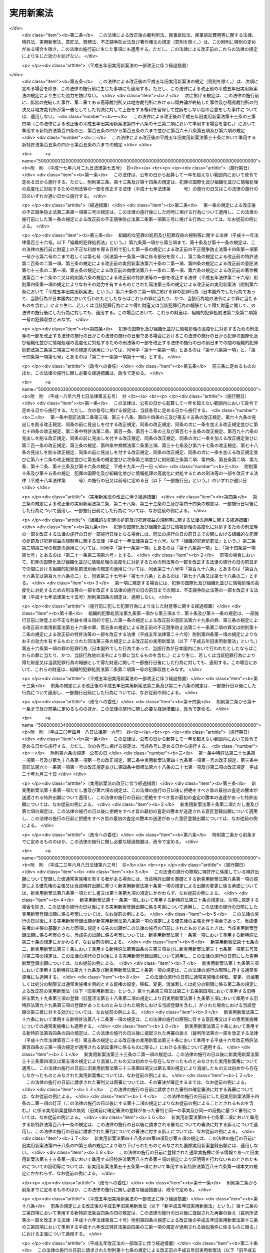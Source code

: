 .. _S34HO123:

==========
実用新案法
==========

.. raw:: html
    
    
    <b>実用新案法<br>
    （昭和三十四年四月十三日法律第百二十三号）</b><br><br><div align="right">最終改正：平成二三年六月八日法律第六三号</div><br><a name="0000000000000000000000000000000000000000000000000000000000000000000000000000000"></a>
    <br>
    　<a href="#1000000000001000000000000000000000000000000000000000000000000000000000000000000" target="data">第一章　総則（第一条―第二条の五）</a>
    <br>
    　<a href="#1000000000002000000000000000000000000000000000000000000000000000000000000000000" target="data">第二章　実用新案登録及び実用新案登録出願（第三条―第十一条）</a>
    <br>
    　<a href="#1000000000003000000000000000000000000000000000000000000000000000000000000000000" target="data">第三章　実用新案技術評価（第十二条・第十三条）</a>
    <br>
    　<a href="#1000000000004000000000000000000000000000000000000000000000000000000000000000000" target="data">第四章　実用新案権</a>
    <br>
    　　<a href="#1000000000004000000001000000000000000000000000000000000000000000000000000000000" target="data">第一節　実用新案権（第十四条―第二十六条）</a>
    <br>
    　　<a href="#1000000000004000000002000000000000000000000000000000000000000000000000000000000" target="data">第二節　権利侵害（第二十七条―第三十条）</a>
    <br>
    　　<a href="#1000000000004000000003000000000000000000000000000000000000000000000000000000000" target="data">第三節　登録料（第三十一条―第三十六条）</a>
    <br>
    　<a href="#1000000000005000000000000000000000000000000000000000000000000000000000000000000" target="data">第五章　審判（第三十七条―第四十一条）</a>
    <br>
    　<a href="#1000000000006000000000000000000000000000000000000000000000000000000000000000000" target="data">第六章　再審及び訴訟（第四十二条―第四十八条の二）</a>
    <br>
    　<a href="#1000000000007000000000000000000000000000000000000000000000000000000000000000000" target="data">第七章　特許協力条約に基づく国際出願に係る特例（第四十八条の三―第四十八条の十六）</a>
    <br>
    　<a href="#1000000000008000000000000000000000000000000000000000000000000000000000000000000" target="data">第八章　雑則（第四十九条―第五十五条）</a>
    <br>
    　<a href="#1000000000009000000000000000000000000000000000000000000000000000000000000000000" target="data">第九章　罰則（第五十六条―第六十四条）</a>
    <br>
    　<a href="#5000000000000000000000000000000000000000000000000000000000000000000000000000000" target="data">附則</a>
    <br><p>　　　<b><a name="1000000000001000000000000000000000000000000000000000000000000000000000000000000">第一章　総則</a>
    </b>
    </p><p>
    </p><div class="arttitle"><a name="1000000000000000000000000000000000000000000000000100000000000000000000000000000">（目的）</a>
    </div><div class="item"><b>第一条</b>
    <a name="1000000000000000000000000000000000000000000000000100000000001000000000000000000"></a>
    　この法律は、物品の形状、構造又は組合せに係る考案の保護及び利用を図ることにより、その考案を奨励し、もつて産業の発達に寄与することを目的とする。
    </div>
    
    <p>
    </p><div class="arttitle"><a name="1000000000000000000000000000000000000000000000000200000000000000000000000000000">（定義）</a>
    </div><div class="item"><b>第二条</b>
    <a name="1000000000000000000000000000000000000000000000000200000000001000000000000000000"></a>
    　この法律で「考案」とは、自然法則を利用した技術的思想の創作をいう。
    </div>
    <div class="item"><b><a name="1000000000000000000000000000000000000000000000000200000000002000000000000000000">２</a>
    </b>
    　この法律で「登録実用新案」とは、実用新案登録を受けている考案をいう。
    </div>
    <div class="item"><b><a name="1000000000000000000000000000000000000000000000000200000000003000000000000000000">３</a>
    </b>
    　この法律で考案について「実施」とは、考案に係る物品を製造し、使用し、譲渡し、貸し渡し、輸出し、若しくは輸入し、又はその譲渡若しくは貸渡しの申出（譲渡又は貸渡しのための展示を含む。以下同じ。）をする行為をいう。
    </div>
    
    <p>
    </p><div class="arttitle"><a name="1000000000000000000000000000000000000000000000000200200000000000000000000000000">（手続の補正）</a>
    </div><div class="item"><b>第二条の二</b>
    <a name="1000000000000000000000000000000000000000000000000200200000001000000000000000000"></a>
    　実用新案登録出願、請求その他実用新案登録に関する手続（以下単に「手続」という。）をした者は、事件が特許庁に係属している場合に限り、その補正をすることができる。ただし、実用新案登録出願の日から政令で定める期間を経過した後は、願書に添付した明細書、実用新案登録請求の範囲、図面又は要約書について補正をすることができない。 
    </div>
    <div class="item"><b><a name="1000000000000000000000000000000000000000000000000200200000002000000000000000000">２</a>
    </b>
    　前項本文の規定により明細書、実用新案登録請求の範囲又は図面について補正をするときは、願書に最初に添付した明細書、実用新案登録請求の範囲又は図面に記載した事項の範囲内においてしなければならない。 
    </div>
    <div class="item"><b><a name="1000000000000000000000000000000000000000000000000200200000003000000000000000000">３</a>
    </b>
    　第一項の規定にかかわらず、第十四条の二第一項の訂正に係る訂正書に添付した訂正した明細書、実用新案登録請求の範囲又は図面については、その補正をすることができない。
    </div>
    <div class="item"><b><a name="1000000000000000000000000000000000000000000000000200200000004000000000000000000">４</a>
    </b>
    　特許庁長官は、次に掲げる場合は、相当の期間を指定して、手続の補正をすべきことを命ずることができる。
    <div class="number"><b><a name="1000000000000000000000000000000000000000000000000200200000004000000001000000000">一</a>
    </b>
    　手続が第二条の五第二項において準用する<a href="/cgi-bin/idxrefer.cgi?H_FILE=%8f%ba%8e%4f%8e%6c%96%40%88%ea%93%f1%88%ea&amp;REF_NAME=%93%c1%8b%96%96%40&amp;ANCHOR_F=&amp;ANCHOR_T=" target="inyo">特許法</a>
    （昭和三十四年法律第百二十一号）<a href="/cgi-bin/idxrefer.cgi?H_FILE=%8f%ba%8e%4f%8e%6c%96%40%88%ea%93%f1%88%ea&amp;REF_NAME=%91%e6%8e%b5%8f%f0%91%e6%88%ea%8d%80&amp;ANCHOR_F=1000000000000000000000000000000000000000000000000700000000001000000000000000000&amp;ANCHOR_T=1000000000000000000000000000000000000000000000000700000000001000000000000000000#1000000000000000000000000000000000000000000000000700000000001000000000000000000" target="inyo">第七条第一項</a>
    から<a href="/cgi-bin/idxrefer.cgi?H_FILE=%8f%ba%8e%4f%8e%6c%96%40%88%ea%93%f1%88%ea&amp;REF_NAME=%91%e6%8e%4f%8d%80&amp;ANCHOR_F=1000000000000000000000000000000000000000000000000700000000003000000000000000000&amp;ANCHOR_T=1000000000000000000000000000000000000000000000000700000000003000000000000000000#1000000000000000000000000000000000000000000000000700000000003000000000000000000" target="inyo">第三項</a>
    まで又は<a href="/cgi-bin/idxrefer.cgi?H_FILE=%8f%ba%8e%4f%8e%6c%96%40%88%ea%93%f1%88%ea&amp;REF_NAME=%91%e6%8b%e3%8f%f0&amp;ANCHOR_F=1000000000000000000000000000000000000000000000000900000000000000000000000000000&amp;ANCHOR_T=1000000000000000000000000000000000000000000000000900000000000000000000000000000#1000000000000000000000000000000000000000000000000900000000000000000000000000000" target="inyo">第九条</a>
    の規定に違反しているとき。
    </div>
    <div class="number"><b><a name="1000000000000000000000000000000000000000000000000200200000004000000002000000000">二</a>
    </b>
    　手続がこの法律又はこの法律に基づく命令で定める方式に違反しているとき。
    </div>
    <div class="number"><b><a name="1000000000000000000000000000000000000000000000000200200000004000000003000000000">三</a>
    </b>
    　手続について第三十二条第一項の規定により納付すべき登録料を納付しないとき。
    </div>
    <div class="number"><b><a name="1000000000000000000000000000000000000000000000000200200000004000000004000000000">四</a>
    </b>
    　手続について第五十四条第一項又は第二項の規定により納付すべき手数料を納付しないとき。
    </div>
    </div>
    <div class="item"><b><a name="1000000000000000000000000000000000000000000000000200200000005000000000000000000">５</a>
    </b>
    　手続の補正（登録料及び手数料の納付を除く。）をするには、手続補正書を提出しなければならない。
    </div>
    
    <p>
    </p><div class="arttitle"><a name="1000000000000000000000000000000000000000000000000200300000000000000000000000000">（手続の却下）</a>
    </div><div class="item"><b>第二条の三</b>
    <a name="1000000000000000000000000000000000000000000000000200300000001000000000000000000"></a>
    　特許庁長官は、前条第四項、第六条の二又は第十四条の三の規定により手続の補正をすべきことを命じた者がこれらの規定により指定した期間内にその補正をしないときは、その手続を却下することができる。
    </div>
    
    <p>
    </p><div class="arttitle"><a name="1000000000000000000000000000000000000000000000000200400000000000000000000000000">（法人でない社団等の手続をする能力）</a>
    </div><div class="item"><b>第二条の四</b>
    <a name="1000000000000000000000000000000000000000000000000200400000001000000000000000000"></a>
    　法人でない社団又は財団であつて、代表者又は管理人の定めがあるものは、その名において次に掲げる手続をすることができる。
    <div class="number"><b><a name="1000000000000000000000000000000000000000000000000200400000001000000001000000000">一</a>
    </b>
    　第十二条第一項に規定する実用新案技術評価の請求をすること。
    </div>
    <div class="number"><b><a name="1000000000000000000000000000000000000000000000000200400000001000000002000000000">二</a>
    </b>
    　審判を請求すること。
    </div>
    <div class="number"><b><a name="1000000000000000000000000000000000000000000000000200400000001000000003000000000">三</a>
    </b>
    　審判の確定審決に対する再審を請求すること。
    </div>
    </div>
    <div class="item"><b><a name="1000000000000000000000000000000000000000000000000200400000002000000000000000000">２</a>
    </b>
    　法人でない社団又は財団であつて、代表者又は管理人の定めがあるものは、その名において審判の確定審決に対する再審を請求されることができる。
    </div>
    
    <p>
    </p><div class="arttitle"><a name="1000000000000000000000000000000000000000000000000200500000000000000000000000000">（</a><a href="/cgi-bin/idxrefer.cgi?H_FILE=%8f%ba%8e%4f%8e%6c%96%40%88%ea%93%f1%88%ea&amp;REF_NAME=%93%c1%8b%96%96%40&amp;ANCHOR_F=&amp;ANCHOR_T=" target="inyo">特許法</a>
    の準用）
    </div><div class="item"><b>第二条の五</b>
    <a name="1000000000000000000000000000000000000000000000000200500000001000000000000000000"></a>
    　<a href="/cgi-bin/idxrefer.cgi?H_FILE=%8f%ba%8e%4f%8e%6c%96%40%88%ea%93%f1%88%ea&amp;REF_NAME=%93%c1%8b%96%96%40%91%e6%8e%4f%8f%f0&amp;ANCHOR_F=1000000000000000000000000000000000000000000000000300000000000000000000000000000&amp;ANCHOR_T=1000000000000000000000000000000000000000000000000300000000000000000000000000000#1000000000000000000000000000000000000000000000000300000000000000000000000000000" target="inyo">特許法第三条</a>
    及び<a href="/cgi-bin/idxrefer.cgi?H_FILE=%8f%ba%8e%4f%8e%6c%96%40%88%ea%93%f1%88%ea&amp;REF_NAME=%91%e6%8c%dc%8f%f0&amp;ANCHOR_F=1000000000000000000000000000000000000000000000000500000000000000000000000000000&amp;ANCHOR_T=1000000000000000000000000000000000000000000000000500000000000000000000000000000#1000000000000000000000000000000000000000000000000500000000000000000000000000000" target="inyo">第五条</a>
    の規定は、この法律に規定する期間及び期日に準用する。
    </div>
    <div class="item"><b><a name="1000000000000000000000000000000000000000000000000200500000002000000000000000000">２</a>
    </b>
    　<a href="/cgi-bin/idxrefer.cgi?H_FILE=%8f%ba%8e%4f%8e%6c%96%40%88%ea%93%f1%88%ea&amp;REF_NAME=%93%c1%8b%96%96%40%91%e6%8e%b5%8f%f0&amp;ANCHOR_F=1000000000000000000000000000000000000000000000000700000000000000000000000000000&amp;ANCHOR_T=1000000000000000000000000000000000000000000000000700000000000000000000000000000#1000000000000000000000000000000000000000000000000700000000000000000000000000000" target="inyo">特許法第七条</a>
    から<a href="/cgi-bin/idxrefer.cgi?H_FILE=%8f%ba%8e%4f%8e%6c%96%40%88%ea%93%f1%88%ea&amp;REF_NAME=%91%e6%8b%e3%8f%f0&amp;ANCHOR_F=1000000000000000000000000000000000000000000000000900000000000000000000000000000&amp;ANCHOR_T=1000000000000000000000000000000000000000000000000900000000000000000000000000000#1000000000000000000000000000000000000000000000000900000000000000000000000000000" target="inyo">第九条</a>
    まで、第十一条から第十六条まで及び第十八条の二から第二十四条までの規定は、手続に準用する。
    </div>
    <div class="item"><b><a name="1000000000000000000000000000000000000000000000000200500000003000000000000000000">３</a>
    </b>
    　<a href="/cgi-bin/idxrefer.cgi?H_FILE=%8f%ba%8e%4f%8e%6c%96%40%88%ea%93%f1%88%ea&amp;REF_NAME=%93%c1%8b%96%96%40%91%e6%93%f1%8f%5c%8c%dc%8f%f0&amp;ANCHOR_F=1000000000000000000000000000000000000000000000002500000000000000000000000000000&amp;ANCHOR_T=1000000000000000000000000000000000000000000000002500000000000000000000000000000#1000000000000000000000000000000000000000000000002500000000000000000000000000000" target="inyo">特許法第二十五条</a>
    の規定は、実用新案権その他実用新案登録に関する権利に準用する。
    </div>
    <div class="item"><b><a name="1000000000000000000000000000000000000000000000000200500000004000000000000000000">４</a>
    </b>
    　<a href="/cgi-bin/idxrefer.cgi?H_FILE=%8f%ba%8e%4f%8e%6c%96%40%88%ea%93%f1%88%ea&amp;REF_NAME=%93%c1%8b%96%96%40%91%e6%93%f1%8f%5c%98%5a%8f%f0&amp;ANCHOR_F=1000000000000000000000000000000000000000000000002600000000000000000000000000000&amp;ANCHOR_T=1000000000000000000000000000000000000000000000002600000000000000000000000000000#1000000000000000000000000000000000000000000000002600000000000000000000000000000" target="inyo">特許法第二十六条</a>
    の規定は、実用新案登録に準用する。
    </div>
    
    
    <p>　　　<b><a name="1000000000002000000000000000000000000000000000000000000000000000000000000000000">第二章　実用新案登録及び実用新案登録出願</a>
    </b>
    </p><p>
    </p><div class="arttitle"><a name="1000000000000000000000000000000000000000000000000300000000000000000000000000000">（実用新案登録の要件）</a>
    </div><div class="item"><b>第三条</b>
    <a name="1000000000000000000000000000000000000000000000000300000000001000000000000000000"></a>
    　産業上利用することができる考案であつて物品の形状、構造又は組合せに係るものをした者は、次に掲げる考案を除き、その考案について実用新案登録を受けることができる。
    <div class="number"><b><a name="1000000000000000000000000000000000000000000000000300000000001000000001000000000">一</a>
    </b>
    　実用新案登録出願前に日本国内又は外国において公然知られた考案
    </div>
    <div class="number"><b><a name="1000000000000000000000000000000000000000000000000300000000001000000002000000000">二</a>
    </b>
    　実用新案登録出願前に日本国内又は外国において公然実施をされた考案
    </div>
    <div class="number"><b><a name="1000000000000000000000000000000000000000000000000300000000001000000003000000000">三</a>
    </b>
    　実用新案登録出願前に日本国内又は外国において、頒布された刊行物に記載された考案又は電気通信回線を通じて公衆に利用可能となつた考案
    </div>
    </div>
    <div class="item"><b><a name="1000000000000000000000000000000000000000000000000300000000002000000000000000000">２</a>
    </b>
    　実用新案登録出願前にその考案の属する技術の分野における通常の知識を有する者が前項各号に掲げる考案に基いてきわめて容易に考案をすることができたときは、その考案については、同項の規定にかかわらず、実用新案登録を受けることができない。
    </div>
    
    <p>
    </p><div class="item"><b><a name="1000000000000000000000000000000000000000000000000300200000000000000000000000000">第三条の二</a>
    </b>
    <a name="1000000000000000000000000000000000000000000000000300200000001000000000000000000"></a>
    　実用新案登録出願に係る考案が当該実用新案登録出願の日前の他の実用新案登録出願又は特許出願であつて当該実用新案登録出願後に第十四条第三項の規定により同項各号に掲げる事項を掲載した実用新案公報（以下「実用新案掲載公報」という。）の発行又は<a href="/cgi-bin/idxrefer.cgi?H_FILE=%8f%ba%8e%4f%8e%6c%96%40%88%ea%93%f1%88%ea&amp;REF_NAME=%93%c1%8b%96%96%40%91%e6%98%5a%8f%5c%98%5a%8f%f0%91%e6%8e%4f%8d%80&amp;ANCHOR_F=1000000000000000000000000000000000000000000000006600000000003000000000000000000&amp;ANCHOR_T=1000000000000000000000000000000000000000000000006600000000003000000000000000000#1000000000000000000000000000000000000000000000006600000000003000000000000000000" target="inyo">特許法第六十六条第三項</a>
    の規定により<a href="/cgi-bin/idxrefer.cgi?H_FILE=%8f%ba%8e%4f%8e%6c%96%40%88%ea%93%f1%88%ea&amp;REF_NAME=%93%af%8d%80&amp;ANCHOR_F=1000000000000000000000000000000000000000000000006600000000003000000000000000000&amp;ANCHOR_T=1000000000000000000000000000000000000000000000006600000000003000000000000000000#1000000000000000000000000000000000000000000000006600000000003000000000000000000" target="inyo">同項</a>
    各号に掲げる事項を掲載した特許公報の発行若しくは出願公開がされたものの願書に最初に添付した明細書、実用新案登録請求の範囲若しくは特許請求の範囲又は図面（<a href="/cgi-bin/idxrefer.cgi?H_FILE=%8f%ba%8e%4f%8e%6c%96%40%88%ea%93%f1%88%ea&amp;REF_NAME=%93%af%96%40%91%e6%8e%4f%8f%5c%98%5a%8f%f0%82%cc%93%f1%91%e6%93%f1%8d%80&amp;ANCHOR_F=1000000000000000000000000000000000000000000000003600200000002000000000000000000&amp;ANCHOR_T=1000000000000000000000000000000000000000000000003600200000002000000000000000000#1000000000000000000000000000000000000000000000003600200000002000000000000000000" target="inyo">同法第三十六条の二第二項</a>
    の外国語書面出願にあつては、<a href="/cgi-bin/idxrefer.cgi?H_FILE=%8f%ba%8e%4f%8e%6c%96%40%88%ea%93%f1%88%ea&amp;REF_NAME=%93%af%8f%f0%91%e6%88%ea%8d%80&amp;ANCHOR_F=1000000000000000000000000000000000000000000000003600200000001000000000000000000&amp;ANCHOR_T=1000000000000000000000000000000000000000000000003600200000001000000000000000000#1000000000000000000000000000000000000000000000003600200000001000000000000000000" target="inyo">同条第一項</a>
    の外国語書面）に記載された考案又は発明（その考案又は発明をした者が当該実用新案登録出願に係る考案の考案者と同一の者である場合におけるその考案又は発明を除く。）と同一であるときは、その考案については、前条第一項の規定にかかわらず、実用新案登録を受けることができない。ただし、当該実用新案登録出願の時にその出願人と当該他の実用新案登録出願又は特許出願の出願人とが同一の者であるときは、この限りでない。 
    </div>
    
    <p>
    </p><div class="arttitle"><a name="1000000000000000000000000000000000000000000000000400000000000000000000000000000">（実用新案登録を受けることができない考案）</a>
    </div><div class="item"><b>第四条</b>
    <a name="1000000000000000000000000000000000000000000000000400000000001000000000000000000"></a>
    　公の秩序、善良の風俗又は公衆の衛生を害するおそれがある考案については、第三条第一項の規定にかかわらず、実用新案登録を受けることができない。
    </div>
    
    <p>
    </p><div class="arttitle"><a name="1000000000000000000000000000000000000000000000000400200000000000000000000000000">（仮通常実施権）</a>
    </div><div class="item"><b>第四条の二</b>
    <a name="1000000000000000000000000000000000000000000000000400200000001000000000000000000"></a>
    　実用新案登録を受ける権利を有する者は、その実用新案登録を受ける権利に基づいて取得すべき実用新案権について、その実用新案登録出願の願書に最初に添付した明細書、実用新案登録請求の範囲又は図面に記載した事項の範囲内において、他人に仮通常実施権を許諾することができる。
    </div>
    <div class="item"><b><a name="1000000000000000000000000000000000000000000000000400200000002000000000000000000">２</a>
    </b>
    　前項の規定による仮通常実施権に係る実用新案登録出願について実用新案権の設定の登録があつたときは、当該仮通常実施権を有する者に対し、その実用新案権について、当該仮通常実施権の設定行為で定めた範囲内において、通常実施権が許諾されたものとみなす。
    </div>
    <div class="item"><b><a name="1000000000000000000000000000000000000000000000000400200000003000000000000000000">３</a>
    </b>
    　<a href="/cgi-bin/idxrefer.cgi?H_FILE=%8f%ba%8e%4f%8e%6c%96%40%88%ea%93%f1%88%ea&amp;REF_NAME=%93%c1%8b%96%96%40%91%e6%8e%4f%8f%5c%8e%4f%8f%f0%91%e6%93%f1%8d%80&amp;ANCHOR_F=1000000000000000000000000000000000000000000000003300000000002000000000000000000&amp;ANCHOR_T=1000000000000000000000000000000000000000000000003300000000002000000000000000000#1000000000000000000000000000000000000000000000003300000000002000000000000000000" target="inyo">特許法第三十三条第二項</a>
    及び<a href="/cgi-bin/idxrefer.cgi?H_FILE=%8f%ba%8e%4f%8e%6c%96%40%88%ea%93%f1%88%ea&amp;REF_NAME=%91%e6%8e%4f%8d%80&amp;ANCHOR_F=1000000000000000000000000000000000000000000000003300000000003000000000000000000&amp;ANCHOR_T=1000000000000000000000000000000000000000000000003300000000003000000000000000000#1000000000000000000000000000000000000000000000003300000000003000000000000000000" target="inyo">第三項</a>
    、第三十四条の三第四項から第六項まで及び第八項から第十項まで並びに第三十四条の五の規定は、仮通常実施権に準用する。この場合において、<a href="/cgi-bin/idxrefer.cgi?H_FILE=%8f%ba%8e%4f%8e%6c%96%40%88%ea%93%f1%88%ea&amp;REF_NAME=%93%af%96%40%91%e6%8e%4f%8f%5c%8e%6c%8f%f0%82%cc%8e%4f%91%e6%94%aa%8d%80&amp;ANCHOR_F=1000000000000000000000000000000000000000000000003400300000008000000000000000000&amp;ANCHOR_T=1000000000000000000000000000000000000000000000003400300000008000000000000000000#1000000000000000000000000000000000000000000000003400300000008000000000000000000" target="inyo">同法第三十四条の三第八項</a>
    中「実用新案法第四条の二第一項の規定による仮通常実施権に係る実用新案登録出願について、第四十六条第一項」とあるのは「第一項又は前条第四項の規定による仮通常実施権に係る特許出願について、実用新案法第十条第一項」と、同条第九項中「第四十六条第二項」とあるのは「実用新案法第十条第二項」と読み替えるものとする。
    </div>
    
    <p>
    </p><div class="arttitle"><a name="1000000000000000000000000000000000000000000000000500000000000000000000000000000">（実用新案登録出願）</a>
    </div><div class="item"><b>第五条</b>
    <a name="1000000000000000000000000000000000000000000000000500000000001000000000000000000"></a>
    　実用新案登録を受けようとする者は、次に掲げる事項を記載した願書を特許庁長官に提出しなければならない。
    <div class="number"><b><a name="1000000000000000000000000000000000000000000000000500000000001000000001000000000">一</a>
    </b>
    　実用新案登録出願人の氏名又は名称及び住所又は居所
    </div>
    <div class="number"><b><a name="1000000000000000000000000000000000000000000000000500000000001000000002000000000">二</a>
    </b>
    　考案者の氏名及び住所又は居所
    </div>
    </div>
    <div class="item"><b><a name="1000000000000000000000000000000000000000000000000500000000002000000000000000000">２</a>
    </b>
    　願書には、明細書、実用新案登録請求の範囲、図面及び要約書を添付しなければならない。 
    </div>
    <div class="item"><b><a name="1000000000000000000000000000000000000000000000000500000000003000000000000000000">３</a>
    </b>
    　前項の明細書には、次に掲げる事項を記載しなければならない。
    <div class="number"><b><a name="1000000000000000000000000000000000000000000000000500000000003000000001000000000">一</a>
    </b>
    　考案の名称
    </div>
    <div class="number"><b><a name="1000000000000000000000000000000000000000000000000500000000003000000002000000000">二</a>
    </b>
    　図面の簡単な説明
    </div>
    <div class="number"><b><a name="1000000000000000000000000000000000000000000000000500000000003000000003000000000">三</a>
    </b>
    　考案の詳細な説明
    </div>
    </div>
    <div class="item"><b><a name="1000000000000000000000000000000000000000000000000500000000004000000000000000000">４</a>
    </b>
    　前項第三号の考案の詳細な説明は、経済産業省令で定めるところにより、その考案の属する技術の分野における通常の知識を有する者がその実施をすることができる程度に明確かつ十分に、記載しなければならない。
    </div>
    <div class="item"><b><a name="1000000000000000000000000000000000000000000000000500000000005000000000000000000">５</a>
    </b>
    　第二項の実用新案登録請求の範囲には、請求項に区分して、各請求項ごとに実用新案登録出願人が実用新案登録を受けようとする考案を特定するために必要と認める事項のすべてを記載しなければならない。この場合において、一の請求項に係る考案と他の請求項に係る考案とが同一である記載となることを妨げない。 
    </div>
    <div class="item"><b><a name="1000000000000000000000000000000000000000000000000500000000006000000000000000000">６</a>
    </b>
    　第二項の実用新案登録請求の範囲の記載は、次の各号に適合するものでなければならない。 
    <div class="number"><b><a name="1000000000000000000000000000000000000000000000000500000000006000000001000000000">一</a>
    </b>
    　実用新案登録を受けようとする考案が考案の詳細な説明に記載したものであること。
    </div>
    <div class="number"><b><a name="1000000000000000000000000000000000000000000000000500000000006000000002000000000">二</a>
    </b>
    　実用新案登録を受けようとする考案が明確であること。
    </div>
    <div class="number"><b><a name="1000000000000000000000000000000000000000000000000500000000006000000003000000000">三</a>
    </b>
    　請求項ごとの記載が簡潔であること。
    </div>
    <div class="number"><b><a name="1000000000000000000000000000000000000000000000000500000000006000000004000000000">四</a>
    </b>
    　その他経済産業省令で定めるところにより記載されていること。
    </div>
    </div>
    <div class="item"><b><a name="1000000000000000000000000000000000000000000000000500000000007000000000000000000">７</a>
    </b>
    　第二項の要約書には、明細書、実用新案登録請求の範囲又は図面に記載した考案の概要その他経済産業省令で定める事項を記載しなければならない。 
    </div>
    
    <p>
    </p><div class="item"><b><a name="1000000000000000000000000000000000000000000000000600000000000000000000000000000">第六条</a>
    </b>
    <a name="1000000000000000000000000000000000000000000000000600000000001000000000000000000"></a>
    　二以上の考案については、経済産業省令で定める技術的関係を有することにより考案の単一性の要件を満たす一群の考案に該当するときは、一の願書で実用新案登録出願をすることができる。
    </div>
    
    <p>
    </p><div class="arttitle"><a name="1000000000000000000000000000000000000000000000000600200000000000000000000000000">（補正命令）</a>
    </div><div class="item"><b>第六条の二</b>
    <a name="1000000000000000000000000000000000000000000000000600200000001000000000000000000"></a>
    　特許庁長官は、実用新案登録出願が次の各号の一に該当するときは、相当の期間を指定して、願書に添付した明細書、実用新案登録請求の範囲又は図面について補正をすべきことを命ずることができる。 
    <div class="number"><b><a name="1000000000000000000000000000000000000000000000000600200000001000000001000000000">一</a>
    </b>
    　その実用新案登録出願に係る考案が物品の形状、構造又は組合せに係るものでないとき。
    </div>
    <div class="number"><b><a name="1000000000000000000000000000000000000000000000000600200000001000000002000000000">二</a>
    </b>
    　その実用新案登録出願に係る考案が第四条の規定により実用新案登録をすることができないものであるとき。
    </div>
    <div class="number"><b><a name="1000000000000000000000000000000000000000000000000600200000001000000003000000000">三</a>
    </b>
    　その実用新案登録出願が第五条第六項第四号又は前条に規定する要件を満たしていないとき。
    </div>
    <div class="number"><b><a name="1000000000000000000000000000000000000000000000000600200000001000000004000000000">四</a>
    </b>
    　その実用新案登録出願の願書に添付した明細書、実用新案登録請求の範囲若しくは図面に必要な事項が記載されておらず、又はその記載が著しく不明確であるとき。 
    </div>
    </div>
    
    <p>
    </p><div class="arttitle"><a name="1000000000000000000000000000000000000000000000000700000000000000000000000000000">（先願）</a>
    </div><div class="item"><b>第七条</b>
    <a name="1000000000000000000000000000000000000000000000000700000000001000000000000000000"></a>
    　同一の考案について異なつた日に二以上の実用新案登録出願があつたときは、最先の実用新案登録出願人のみがその考案について実用新案登録を受けることができる。
    </div>
    <div class="item"><b><a name="1000000000000000000000000000000000000000000000000700000000002000000000000000000">２</a>
    </b>
    　同一の考案について同日に二以上の実用新案登録出願があつたときは、いずれも、その考案について実用新案登録を受けることができない。
    </div>
    <div class="item"><b><a name="1000000000000000000000000000000000000000000000000700000000003000000000000000000">３</a>
    </b>
    　実用新案登録出願に係る考案と特許出願に係る発明とが同一である場合において、その実用新案登録出願及び特許出願が異なつた日にされたものであるときは、実用新案登録出願人は、特許出願人より先に出願をした場合にのみその考案について実用新案登録を受けることができる。
    </div>
    <div class="item"><b><a name="1000000000000000000000000000000000000000000000000700000000004000000000000000000">４</a>
    </b>
    　実用新案登録出願又は特許出願が放棄され、取り下げられ、又は却下されたときは、その実用新案登録出願又は特許出願は、前三項の規定の適用については、初めからなかつたものとみなす。
    </div>
    <div class="item"><b><a name="1000000000000000000000000000000000000000000000000700000000005000000000000000000">５</a>
    </b>
    　特許出願について拒絶をすべき旨の査定又は審決が確定したときは、その特許出願は、第三項の規定の適用については、初めからなかつたものとみなす。ただし、その特許出願について<a href="/cgi-bin/idxrefer.cgi?H_FILE=%8f%ba%8e%4f%8e%6c%96%40%88%ea%93%f1%88%ea&amp;REF_NAME=%93%c1%8b%96%96%40%91%e6%8e%4f%8f%5c%8b%e3%8f%f0%91%e6%93%f1%8d%80&amp;ANCHOR_F=1000000000000000000000000000000000000000000000003900000000002000000000000000000&amp;ANCHOR_T=1000000000000000000000000000000000000000000000003900000000002000000000000000000#1000000000000000000000000000000000000000000000003900000000002000000000000000000" target="inyo">特許法第三十九条第二項</a>
    後段の規定に該当することにより拒絶をすべき旨の査定又は審決が確定したときは、この限りでない。
    </div>
    <div class="item"><b><a name="1000000000000000000000000000000000000000000000000700000000006000000000000000000">６</a>
    </b>
    　<a href="/cgi-bin/idxrefer.cgi?H_FILE=%8f%ba%8e%4f%8e%6c%96%40%88%ea%93%f1%88%ea&amp;REF_NAME=%93%c1%8b%96%96%40%91%e6%8e%4f%8f%5c%8b%e3%8f%f0%91%e6%8e%6c%8d%80&amp;ANCHOR_F=1000000000000000000000000000000000000000000000003900000000004000000000000000000&amp;ANCHOR_T=1000000000000000000000000000000000000000000000003900000000004000000000000000000#1000000000000000000000000000000000000000000000003900000000004000000000000000000" target="inyo">特許法第三十九条第四項</a>
    の協議が成立せず、又は協議をすることができないときは、実用新案登録出願人は、その考案について実用新案登録を受けることができない。
    </div>
    
    <p>
    </p><div class="arttitle"><a name="1000000000000000000000000000000000000000000000000800000000000000000000000000000">（実用新案登録出願等に基づく優先権主張）</a>
    </div><div class="item"><b>第八条</b>
    <a name="1000000000000000000000000000000000000000000000000800000000001000000000000000000"></a>
    　実用新案登録を受けようとする者は、次に掲げる場合を除き、その実用新案登録出願に係る考案について、その者が実用新案登録又は特許を受ける権利を有する実用新案登録出願又は特許出願であつて先にされたもの（以下「先の出願」という。）の願書に最初に添付した明細書、実用新案登録請求の範囲若しくは特許請求の範囲又は図面（先の出願が<a href="/cgi-bin/idxrefer.cgi?H_FILE=%8f%ba%8e%4f%8e%6c%96%40%88%ea%93%f1%88%ea&amp;REF_NAME=%93%c1%8b%96%96%40%91%e6%8e%4f%8f%5c%98%5a%8f%f0%82%cc%93%f1%91%e6%93%f1%8d%80&amp;ANCHOR_F=1000000000000000000000000000000000000000000000003600200000002000000000000000000&amp;ANCHOR_T=1000000000000000000000000000000000000000000000003600200000002000000000000000000#1000000000000000000000000000000000000000000000003600200000002000000000000000000" target="inyo">特許法第三十六条の二第二項</a>
    の外国語書面出願である場合にあつては、<a href="/cgi-bin/idxrefer.cgi?H_FILE=%8f%ba%8e%4f%8e%6c%96%40%88%ea%93%f1%88%ea&amp;REF_NAME=%93%af%8f%f0%91%e6%88%ea%8d%80&amp;ANCHOR_F=1000000000000000000000000000000000000000000000003600200000001000000000000000000&amp;ANCHOR_T=1000000000000000000000000000000000000000000000003600200000001000000000000000000#1000000000000000000000000000000000000000000000003600200000001000000000000000000" target="inyo">同条第一項</a>
    の外国語書面）に記載された考案に基づいて優先権を主張することができる。ただし、先の出願について仮専用実施権を有する者があるときは、その実用新案登録出願の際に、その承諾を得ている場合に限る。
    <div class="number"><b><a name="1000000000000000000000000000000000000000000000000800000000001000000001000000000">一</a>
    </b>
    　その実用新案登録出願が先の出願の日から一年以内にされたものでない場合
    </div>
    <div class="number"><b><a name="1000000000000000000000000000000000000000000000000800000000001000000002000000000">二</a>
    </b>
    　先の出願が第十一条第一項において準用する<a href="/cgi-bin/idxrefer.cgi?H_FILE=%8f%ba%8e%4f%8e%6c%96%40%88%ea%93%f1%88%ea&amp;REF_NAME=%93%c1%8b%96%96%40%91%e6%8e%6c%8f%5c%8e%6c%8f%f0%91%e6%88%ea%8d%80&amp;ANCHOR_F=1000000000000000000000000000000000000000000000004400000000001000000000000000000&amp;ANCHOR_T=1000000000000000000000000000000000000000000000004400000000001000000000000000000#1000000000000000000000000000000000000000000000004400000000001000000000000000000" target="inyo">特許法第四十四条第一項</a>
    の規定による実用新案登録出願の分割に係る新たな実用新案登録出願若しくは<a href="/cgi-bin/idxrefer.cgi?H_FILE=%8f%ba%8e%4f%8e%6c%96%40%88%ea%93%f1%88%ea&amp;REF_NAME=%91%e6%8f%5c%8f%f0%91%e6%88%ea%8d%80&amp;ANCHOR_F=1000000000000000000000000000000000000000000000001000000000001000000000000000000&amp;ANCHOR_T=1000000000000000000000000000000000000000000000001000000000001000000000000000000#1000000000000000000000000000000000000000000000001000000000001000000000000000000" target="inyo">第十条第一項</a>
    若しくは<a href="/cgi-bin/idxrefer.cgi?H_FILE=%8f%ba%8e%4f%8e%6c%96%40%88%ea%93%f1%88%ea&amp;REF_NAME=%91%e6%93%f1%8d%80&amp;ANCHOR_F=1000000000000000000000000000000000000000000000001000000000002000000000000000000&amp;ANCHOR_T=1000000000000000000000000000000000000000000000001000000000002000000000000000000#1000000000000000000000000000000000000000000000001000000000002000000000000000000" target="inyo">第二項</a>
    の規定による出願の変更に係る実用新案登録出願又は<a href="/cgi-bin/idxrefer.cgi?H_FILE=%8f%ba%8e%4f%8e%6c%96%40%88%ea%93%f1%88%ea&amp;REF_NAME=%93%af%96%40%91%e6%8e%6c%8f%5c%8e%6c%8f%f0%91%e6%88%ea%8d%80&amp;ANCHOR_F=1000000000000000000000000000000000000000000000004400000000001000000000000000000&amp;ANCHOR_T=1000000000000000000000000000000000000000000000004400000000001000000000000000000#1000000000000000000000000000000000000000000000004400000000001000000000000000000" target="inyo">同法第四十四条第一項</a>
    の規定による特許出願の分割に係る新たな特許出願、<a href="/cgi-bin/idxrefer.cgi?H_FILE=%8f%ba%8e%4f%8e%6c%96%40%88%ea%93%f1%88%ea&amp;REF_NAME=%93%af%96%40%91%e6%8e%6c%8f%5c%98%5a%8f%f0%91%e6%88%ea%8d%80&amp;ANCHOR_F=1000000000000000000000000000000000000000000000004600000000001000000000000000000&amp;ANCHOR_T=1000000000000000000000000000000000000000000000004600000000001000000000000000000#1000000000000000000000000000000000000000000000004600000000001000000000000000000" target="inyo">同法第四十六条第一項</a>
    若しくは<a href="/cgi-bin/idxrefer.cgi?H_FILE=%8f%ba%8e%4f%8e%6c%96%40%88%ea%93%f1%88%ea&amp;REF_NAME=%91%e6%93%f1%8d%80&amp;ANCHOR_F=1000000000000000000000000000000000000000000000004600000000002000000000000000000&amp;ANCHOR_T=1000000000000000000000000000000000000000000000004600000000002000000000000000000#1000000000000000000000000000000000000000000000004600000000002000000000000000000" target="inyo">第二項</a>
    の規定による出願の変更に係る特許出願若しくは<a href="/cgi-bin/idxrefer.cgi?H_FILE=%8f%ba%8e%4f%8e%6c%96%40%88%ea%93%f1%88%ea&amp;REF_NAME=%93%af%96%40%91%e6%8e%6c%8f%5c%98%5a%8f%f0%82%cc%93%f1%91%e6%88%ea%8d%80&amp;ANCHOR_F=1000000000000000000000000000000000000000000000004600200000001000000000000000000&amp;ANCHOR_T=1000000000000000000000000000000000000000000000004600200000001000000000000000000#1000000000000000000000000000000000000000000000004600200000001000000000000000000" target="inyo">同法第四十六条の二第一項</a>
    の規定による実用新案登録に基づく特許出願である場合
    </div>
    <div class="number"><b><a name="1000000000000000000000000000000000000000000000000800000000001000000003000000000">三</a>
    </b>
    　先の出願が、その実用新案登録出願の際に、放棄され、取り下げられ、又は却下されている場合
    </div>
    <div class="number"><b><a name="1000000000000000000000000000000000000000000000000800000000001000000004000000000">四</a>
    </b>
    　先の出願について、その実用新案登録出願の際に、査定又は審決が確定している場合
    </div>
    <div class="number"><b><a name="1000000000000000000000000000000000000000000000000800000000001000000005000000000">五</a>
    </b>
    　先の出願について、その実用新案登録出願の際に、第十四条第二項に規定する設定の登録がされている場合
    </div>
    </div>
    <div class="item"><b><a name="1000000000000000000000000000000000000000000000000800000000002000000000000000000">２</a>
    </b>
    　前項の規定による優先権の主張を伴う実用新案登録出願に係る考案のうち、当該優先権の主張の基礎とされた先の出願の願書に最初に添付した明細書、実用新案登録請求の範囲若しくは特許請求の範囲又は図面（当該先の出願が<a href="/cgi-bin/idxrefer.cgi?H_FILE=%8f%ba%8e%4f%8e%6c%96%40%88%ea%93%f1%88%ea&amp;REF_NAME=%93%c1%8b%96%96%40%91%e6%8e%4f%8f%5c%98%5a%8f%f0%82%cc%93%f1%91%e6%93%f1%8d%80&amp;ANCHOR_F=1000000000000000000000000000000000000000000000003600200000002000000000000000000&amp;ANCHOR_T=1000000000000000000000000000000000000000000000003600200000002000000000000000000#1000000000000000000000000000000000000000000000003600200000002000000000000000000" target="inyo">特許法第三十六条の二第二項</a>
    の外国語書面出願である場合にあつては、<a href="/cgi-bin/idxrefer.cgi?H_FILE=%8f%ba%8e%4f%8e%6c%96%40%88%ea%93%f1%88%ea&amp;REF_NAME=%93%af%8f%f0%91%e6%88%ea%8d%80&amp;ANCHOR_F=1000000000000000000000000000000000000000000000003600200000001000000000000000000&amp;ANCHOR_T=1000000000000000000000000000000000000000000000003600200000001000000000000000000#1000000000000000000000000000000000000000000000003600200000001000000000000000000" target="inyo">同条第一項</a>
    の外国語書面）に記載された考案（当該先の出願が前項若しくは<a href="/cgi-bin/idxrefer.cgi?H_FILE=%8f%ba%8e%4f%8e%6c%96%40%88%ea%93%f1%88%ea&amp;REF_NAME=%93%af%96%40%91%e6%8e%6c%8f%5c%88%ea%8f%f0%91%e6%88%ea%8d%80&amp;ANCHOR_F=1000000000000000000000000000000000000000000000004100000000001000000000000000000&amp;ANCHOR_T=1000000000000000000000000000000000000000000000004100000000001000000000000000000#1000000000000000000000000000000000000000000000004100000000001000000000000000000" target="inyo">同法第四十一条第一項</a>
    の規定による優先権の主張又は<a href="/cgi-bin/idxrefer.cgi?H_FILE=%8f%ba%8e%4f%8e%6c%96%40%88%ea%93%f1%88%ea&amp;REF_NAME=%93%af%96%40%91%e6%8e%6c%8f%5c%8e%4f%8f%f0%91%e6%88%ea%8d%80&amp;ANCHOR_F=1000000000000000000000000000000000000000000000004300000000001000000000000000000&amp;ANCHOR_T=1000000000000000000000000000000000000000000000004300000000001000000000000000000#1000000000000000000000000000000000000000000000004300000000001000000000000000000" target="inyo">同法第四十三条第一項</a>
    若しくは<a href="/cgi-bin/idxrefer.cgi?H_FILE=%8f%ba%8e%4f%8e%6c%96%40%88%ea%93%f1%88%ea&amp;REF_NAME=%91%e6%8e%6c%8f%5c%8e%4f%8f%f0%82%cc%93%f1%91%e6%88%ea%8d%80&amp;ANCHOR_F=1000000000000000000000000000000000000000000000004300200000001000000000000000000&amp;ANCHOR_T=1000000000000000000000000000000000000000000000004300200000001000000000000000000#1000000000000000000000000000000000000000000000004300200000001000000000000000000" target="inyo">第四十三条の二第一項</a>
    若しくは<a href="/cgi-bin/idxrefer.cgi?H_FILE=%8f%ba%8e%4f%8e%6c%96%40%88%ea%93%f1%88%ea&amp;REF_NAME=%91%e6%93%f1%8d%80&amp;ANCHOR_F=1000000000000000000000000000000000000000000000004300200000002000000000000000000&amp;ANCHOR_T=1000000000000000000000000000000000000000000000004300200000002000000000000000000#1000000000000000000000000000000000000000000000004300200000002000000000000000000" target="inyo">第二項</a>
    （第十一条第一項において準用する場合を含む。）の規定による優先権の主張を伴う出願である場合には、当該先の出願についての優先権の主張の基礎とされた出願に係る出願の際の書類（明細書、実用新案登録請求の範囲若しくは特許請求の範囲又は図面に相当するものに限る。）に記載された考案を除く。）についての第三条、第三条の二本文、前条第一項から第三項まで、第十一条第一項において準用する<a href="/cgi-bin/idxrefer.cgi?H_FILE=%8f%ba%8e%4f%8e%6c%96%40%88%ea%93%f1%88%ea&amp;REF_NAME=%93%af%96%40%91%e6%8e%4f%8f%5c%8f%f0%91%e6%88%ea%8d%80&amp;ANCHOR_F=1000000000000000000000000000000000000000000000003000000000001000000000000000000&amp;ANCHOR_T=1000000000000000000000000000000000000000000000003000000000001000000000000000000#1000000000000000000000000000000000000000000000003000000000001000000000000000000" target="inyo">同法第三十条第一項</a>
    及び<a href="/cgi-bin/idxrefer.cgi?H_FILE=%8f%ba%8e%4f%8e%6c%96%40%88%ea%93%f1%88%ea&amp;REF_NAME=%91%e6%93%f1%8d%80&amp;ANCHOR_F=1000000000000000000000000000000000000000000000003000000000002000000000000000000&amp;ANCHOR_T=1000000000000000000000000000000000000000000000003000000000002000000000000000000#1000000000000000000000000000000000000000000000003000000000002000000000000000000" target="inyo">第二項</a>
    、第十七条、第二十六条において準用する<a href="/cgi-bin/idxrefer.cgi?H_FILE=%8f%ba%8e%4f%8e%6c%96%40%88%ea%93%f1%88%ea&amp;REF_NAME=%93%af%96%40%91%e6%98%5a%8f%5c%8b%e3%8f%f0%91%e6%93%f1%8d%80%91%e6%93%f1%8d%86&amp;ANCHOR_F=1000000000000000000000000000000000000000000000006900000000002000000002000000000&amp;ANCHOR_T=1000000000000000000000000000000000000000000000006900000000002000000002000000000#1000000000000000000000000000000000000000000000006900000000002000000002000000000" target="inyo">同法第六十九条第二項第二号</a>
    、<a href="/cgi-bin/idxrefer.cgi?H_FILE=%8f%ba%8e%4f%8e%6c%96%40%88%ea%93%f1%88%ea&amp;REF_NAME=%93%af%96%40%91%e6%8e%b5%8f%5c%8b%e3%8f%f0&amp;ANCHOR_F=1000000000000000000000000000000000000000000000007900000000000000000000000000000&amp;ANCHOR_T=1000000000000000000000000000000000000000000000007900000000000000000000000000000#1000000000000000000000000000000000000000000000007900000000000000000000000000000" target="inyo">同法第七十九条</a>
    、<a href="/cgi-bin/idxrefer.cgi?H_FILE=%8f%ba%8e%4f%8e%6c%96%40%88%ea%93%f1%88%ea&amp;REF_NAME=%93%af%96%40%91%e6%94%aa%8f%5c%88%ea%8f%f0&amp;ANCHOR_F=1000000000000000000000000000000000000000000000008100000000000000000000000000000&amp;ANCHOR_T=1000000000000000000000000000000000000000000000008100000000000000000000000000000#1000000000000000000000000000000000000000000000008100000000000000000000000000000" target="inyo">同法第八十一条</a>
    及び<a href="/cgi-bin/idxrefer.cgi?H_FILE=%8f%ba%8e%4f%8e%6c%96%40%88%ea%93%f1%88%ea&amp;REF_NAME=%93%af%96%40%91%e6%94%aa%8f%5c%93%f1%8f%f0%91%e6%88%ea%8d%80&amp;ANCHOR_F=1000000000000000000000000000000000000000000000008200000000001000000000000000000&amp;ANCHOR_T=1000000000000000000000000000000000000000000000008200000000001000000000000000000#1000000000000000000000000000000000000000000000008200000000001000000000000000000" target="inyo">同法第八十二条第一項</a>
    並びに<a href="/cgi-bin/idxrefer.cgi?H_FILE=%8f%ba%8e%4f%8e%6c%96%40%88%ea%93%f1%88%ea&amp;REF_NAME=%93%af%96%40%91%e6%8e%4f%8f%5c%8b%e3%8f%f0%91%e6%8e%4f%8d%80&amp;ANCHOR_F=1000000000000000000000000000000000000000000000003900000000003000000000000000000&amp;ANCHOR_T=1000000000000000000000000000000000000000000000003900000000003000000000000000000#1000000000000000000000000000000000000000000000003900000000003000000000000000000" target="inyo">同法第三十九条第三項</a>
    及び<a href="/cgi-bin/idxrefer.cgi?H_FILE=%8f%ba%8e%4f%8e%6c%96%40%88%ea%93%f1%88%ea&amp;REF_NAME=%91%e6%8e%6c%8d%80&amp;ANCHOR_F=1000000000000000000000000000000000000000000000003900000000004000000000000000000&amp;ANCHOR_T=1000000000000000000000000000000000000000000000003900000000004000000000000000000#1000000000000000000000000000000000000000000000003900000000004000000000000000000" target="inyo">第四項</a>
    並びに<a href="/cgi-bin/idxrefer.cgi?H_FILE=%8f%ba%8e%4f%8e%6c%96%40%88%ea%93%f1%88%ea&amp;REF_NAME=%91%e6%8e%b5%8f%5c%93%f1%8f%f0&amp;ANCHOR_F=1000000000000000000000000000000000000000000000007200000000000000000000000000000&amp;ANCHOR_T=1000000000000000000000000000000000000000000000007200000000000000000000000000000#1000000000000000000000000000000000000000000000007200000000000000000000000000000" target="inyo">第七十二条</a>
    、<a href="/cgi-bin/idxrefer.cgi?H_FILE=%8f%ba%8e%4f%8e%6c%96%40%88%ea%93%f1%8c%dc&amp;REF_NAME=%88%d3%8f%a0%96%40&amp;ANCHOR_F=&amp;ANCHOR_T=" target="inyo">意匠法</a>
    （昭和三十四年法律第百二十五号）<a href="/cgi-bin/idxrefer.cgi?H_FILE=%8f%ba%8e%4f%8e%6c%96%40%88%ea%93%f1%8c%dc&amp;REF_NAME=%91%e6%93%f1%8f%5c%98%5a%8f%f0&amp;ANCHOR_F=1000000000000000000000000000000000000000000000002600000000000000000000000000000&amp;ANCHOR_T=1000000000000000000000000000000000000000000000002600000000000000000000000000000#1000000000000000000000000000000000000000000000002600000000000000000000000000000" target="inyo">第二十六条</a>
    、第三十一条第二項及び第三十二条第二項並びに<a href="/cgi-bin/idxrefer.cgi?H_FILE=%8f%ba%8e%4f%8e%6c%96%40%88%ea%93%f1%8e%b5&amp;REF_NAME=%8f%a4%95%57%96%40&amp;ANCHOR_F=&amp;ANCHOR_T=" target="inyo">商標法</a>
    （昭和三十四年法律第百二十七号）<a href="/cgi-bin/idxrefer.cgi?H_FILE=%8f%ba%8e%4f%8e%6c%96%40%88%ea%93%f1%8e%b5&amp;REF_NAME=%91%e6%93%f1%8f%5c%8b%e3%8f%f0&amp;ANCHOR_F=1000000000000000000000000000000000000000000000002900000000000000000000000000000&amp;ANCHOR_T=1000000000000000000000000000000000000000000000002900000000000000000000000000000#1000000000000000000000000000000000000000000000002900000000000000000000000000000" target="inyo">第二十九条</a>
    並びに<a href="/cgi-bin/idxrefer.cgi?H_FILE=%8f%ba%8e%4f%8e%6c%96%40%88%ea%93%f1%8e%b5&amp;REF_NAME=%91%e6%8e%4f%8f%5c%8e%4f%8f%f0%82%cc%93%f1%91%e6%8e%4f%8d%80&amp;ANCHOR_F=1000000000000000000000000000000000000000000000003300200000003000000000000000000&amp;ANCHOR_T=1000000000000000000000000000000000000000000000003300200000003000000000000000000#1000000000000000000000000000000000000000000000003300200000003000000000000000000" target="inyo">第三十三条の二第三項</a>
    及び<a href="/cgi-bin/idxrefer.cgi?H_FILE=%8f%ba%8e%4f%8e%6c%96%40%88%ea%93%f1%8e%b5&amp;REF_NAME=%91%e6%8e%4f%8f%5c%8e%4f%8f%f0%82%cc%8e%4f%91%e6%8e%4f%8d%80&amp;ANCHOR_F=1000000000000000000000000000000000000000000000003300300000003000000000000000000&amp;ANCHOR_T=1000000000000000000000000000000000000000000000003300300000003000000000000000000#1000000000000000000000000000000000000000000000003300300000003000000000000000000" target="inyo">第三十三条の三第三項</a>
    （<a href="/cgi-bin/idxrefer.cgi?H_FILE=%8f%ba%8e%4f%8e%6c%96%40%88%ea%93%f1%8e%b5&amp;REF_NAME=%93%af%96%40%91%e6%98%5a%8f%5c%94%aa%8f%f0%91%e6%8e%4f%8d%80&amp;ANCHOR_F=1000000000000000000000000000000000000000000000006800000000003000000000000000000&amp;ANCHOR_T=1000000000000000000000000000000000000000000000006800000000003000000000000000000#1000000000000000000000000000000000000000000000006800000000003000000000000000000" target="inyo">同法第六十八条第三項</a>
    において準用する場合を含む。）の規定の適用については、当該実用新案登録出願は、当該先の出願の時にされたものとみなす。 
    </div>
    <div class="item"><b><a name="1000000000000000000000000000000000000000000000000800000000003000000000000000000">３</a>
    </b>
    　第一項の規定による優先権の主張を伴う実用新案登録出願の願書に最初に添付した明細書、実用新案登録請求の範囲又は図面に記載された考案のうち、当該優先権の主張の基礎とされた先の出願の願書に最初に添付した明細書、実用新案登録請求の範囲若しくは特許請求の範囲又は図面（当該先の出願が<a href="/cgi-bin/idxrefer.cgi?H_FILE=%8f%ba%8e%4f%8e%6c%96%40%88%ea%93%f1%88%ea&amp;REF_NAME=%93%c1%8b%96%96%40%91%e6%8e%4f%8f%5c%98%5a%8f%f0%82%cc%93%f1%91%e6%93%f1%8d%80&amp;ANCHOR_F=1000000000000000000000000000000000000000000000003600200000002000000000000000000&amp;ANCHOR_T=1000000000000000000000000000000000000000000000003600200000002000000000000000000#1000000000000000000000000000000000000000000000003600200000002000000000000000000" target="inyo">特許法第三十六条の二第二項</a>
    の外国語書面出願である場合にあつては、<a href="/cgi-bin/idxrefer.cgi?H_FILE=%8f%ba%8e%4f%8e%6c%96%40%88%ea%93%f1%88%ea&amp;REF_NAME=%93%af%8f%f0%91%e6%88%ea%8d%80&amp;ANCHOR_F=1000000000000000000000000000000000000000000000003600200000001000000000000000000&amp;ANCHOR_T=1000000000000000000000000000000000000000000000003600200000001000000000000000000#1000000000000000000000000000000000000000000000003600200000001000000000000000000" target="inyo">同条第一項</a>
    の外国語書面）に記載された考案（当該先の出願が第一項若しくは<a href="/cgi-bin/idxrefer.cgi?H_FILE=%8f%ba%8e%4f%8e%6c%96%40%88%ea%93%f1%88%ea&amp;REF_NAME=%93%af%96%40%91%e6%8e%6c%8f%5c%88%ea%8f%f0%91%e6%88%ea%8d%80&amp;ANCHOR_F=1000000000000000000000000000000000000000000000004100000000001000000000000000000&amp;ANCHOR_T=1000000000000000000000000000000000000000000000004100000000001000000000000000000#1000000000000000000000000000000000000000000000004100000000001000000000000000000" target="inyo">同法第四十一条第一項</a>
    の規定による優先権の主張又は<a href="/cgi-bin/idxrefer.cgi?H_FILE=%8f%ba%8e%4f%8e%6c%96%40%88%ea%93%f1%88%ea&amp;REF_NAME=%93%af%96%40%91%e6%8e%6c%8f%5c%8e%4f%8f%f0%91%e6%88%ea%8d%80&amp;ANCHOR_F=1000000000000000000000000000000000000000000000004300000000001000000000000000000&amp;ANCHOR_T=1000000000000000000000000000000000000000000000004300000000001000000000000000000#1000000000000000000000000000000000000000000000004300000000001000000000000000000" target="inyo">同法第四十三条第一項</a>
    若しくは<a href="/cgi-bin/idxrefer.cgi?H_FILE=%8f%ba%8e%4f%8e%6c%96%40%88%ea%93%f1%88%ea&amp;REF_NAME=%91%e6%8e%6c%8f%5c%8e%4f%8f%f0%82%cc%93%f1%91%e6%88%ea%8d%80&amp;ANCHOR_F=1000000000000000000000000000000000000000000000004300200000001000000000000000000&amp;ANCHOR_T=1000000000000000000000000000000000000000000000004300200000001000000000000000000#1000000000000000000000000000000000000000000000004300200000001000000000000000000" target="inyo">第四十三条の二第一項</a>
    若しくは<a href="/cgi-bin/idxrefer.cgi?H_FILE=%8f%ba%8e%4f%8e%6c%96%40%88%ea%93%f1%88%ea&amp;REF_NAME=%91%e6%93%f1%8d%80&amp;ANCHOR_F=1000000000000000000000000000000000000000000000004300200000002000000000000000000&amp;ANCHOR_T=1000000000000000000000000000000000000000000000004300200000002000000000000000000#1000000000000000000000000000000000000000000000004300200000002000000000000000000" target="inyo">第二項</a>
    （第十一条第一項において準用する場合を含む。）の規定による優先権の主張を伴う出願である場合には、当該先の出願についての優先権の主張の基礎とされた出願に係る出願の際の書類（明細書、実用新案登録請求の範囲若しくは特許請求の範囲又は図面に相当するものに限る。）に記載された考案を除く。）については、当該実用新案登録出願について実用新案掲載公報の発行がされた時に当該先の出願について実用新案掲載公報の発行又は出願公開がされたものとみなして、第三条の二本文又は<a href="/cgi-bin/idxrefer.cgi?H_FILE=%8f%ba%8e%4f%8e%6c%96%40%88%ea%93%f1%88%ea&amp;REF_NAME=%93%af%96%40%91%e6%93%f1%8f%5c%8b%e3%8f%f0%82%cc%93%f1&amp;ANCHOR_F=1000000000000000000000000000000000000000000000002900200000000000000000000000000&amp;ANCHOR_T=1000000000000000000000000000000000000000000000002900200000000000000000000000000#1000000000000000000000000000000000000000000000002900200000000000000000000000000" target="inyo">同法第二十九条の二</a>
    本文の規定を適用する。 
    </div>
    <div class="item"><b><a name="1000000000000000000000000000000000000000000000000800000000004000000000000000000">４</a>
    </b>
    　第一項の規定による優先権を主張しようとする者は、その旨及び先の出願の表示を記載した書面を実用新案登録出願と同時に特許庁長官に提出しなければならない。
    </div>
    
    <p>
    </p><div class="arttitle"><a name="1000000000000000000000000000000000000000000000000900000000000000000000000000000">（先の出願の取下げ等）</a>
    </div><div class="item"><b>第九条</b>
    <a name="1000000000000000000000000000000000000000000000000900000000001000000000000000000"></a>
    　前条第一項の規定による優先権の主張の基礎とされた先の出願は、その出願の日から一年三月を経過した時に取り下げたものとみなす。ただし、当該先の出願が放棄され、取り下げられ、若しくは却下されている場合、当該先の出願について査定若しくは審決が確定している場合、当該先の出願について第十四条第二項に規定する設定の登録がされている場合又は当該先の出願に基づくすべての優先権の主張が取り下げられている場合には、この限りでない。
    </div>
    <div class="item"><b><a name="1000000000000000000000000000000000000000000000000900000000002000000000000000000">２</a>
    </b>
    　前条第一項の規定による優先権の主張を伴う実用新案登録出願の出願人は、先の出願の日から一年三月を経過した後は、その主張を取り下げることができない。
    </div>
    <div class="item"><b><a name="1000000000000000000000000000000000000000000000000900000000003000000000000000000">３</a>
    </b>
    　前条第一項の規定による優先権の主張を伴う実用新案登録出願が先の出願の日から一年三月以内に取り下げられたときは、同時に当該優先権の主張が取り下げられたものとみなす。
    </div>
    
    <p>
    </p><div class="arttitle"><a name="1000000000000000000000000000000000000000000000001000000000000000000000000000000">（出願の変更）</a>
    </div><div class="item"><b>第十条</b>
    <a name="1000000000000000000000000000000000000000000000001000000000001000000000000000000"></a>
    　特許出願人は、その特許出願（<a href="/cgi-bin/idxrefer.cgi?H_FILE=%8f%ba%8e%4f%8e%6c%96%40%88%ea%93%f1%88%ea&amp;REF_NAME=%93%c1%8b%96%96%40%91%e6%8e%6c%8f%5c%98%5a%8f%f0%82%cc%93%f1%91%e6%88%ea%8d%80&amp;ANCHOR_F=1000000000000000000000000000000000000000000000004600200000001000000000000000000&amp;ANCHOR_T=1000000000000000000000000000000000000000000000004600200000001000000000000000000#1000000000000000000000000000000000000000000000004600200000001000000000000000000" target="inyo">特許法第四十六条の二第一項</a>
    の規定による実用新案登録に基づく特許出願（<a href="/cgi-bin/idxrefer.cgi?H_FILE=%8f%ba%8e%4f%8e%6c%96%40%88%ea%93%f1%88%ea&amp;REF_NAME=%93%af%96%40%91%e6%8e%6c%8f%5c%8e%6c%8f%f0%91%e6%93%f1%8d%80&amp;ANCHOR_F=1000000000000000000000000000000000000000000000004400000000002000000000000000000&amp;ANCHOR_T=1000000000000000000000000000000000000000000000004400000000002000000000000000000#1000000000000000000000000000000000000000000000004400000000002000000000000000000" target="inyo">同法第四十四条第二項</a>
    （<a href="/cgi-bin/idxrefer.cgi?H_FILE=%8f%ba%8e%4f%8e%6c%96%40%88%ea%93%f1%88%ea&amp;REF_NAME=%93%af%96%40%91%e6%8e%6c%8f%5c%98%5a%8f%f0%91%e6%8c%dc%8d%80&amp;ANCHOR_F=1000000000000000000000000000000000000000000000004600000000005000000000000000000&amp;ANCHOR_T=1000000000000000000000000000000000000000000000004600000000005000000000000000000#1000000000000000000000000000000000000000000000004600000000005000000000000000000" target="inyo">同法第四十六条第五項</a>
    において準用する場合を含む。）の規定により当該特許出願の時にしたものとみなされるものを含む。）を除く。）を実用新案登録出願に変更することができる。ただし、その特許出願について拒絶をすべき旨の最初の査定の謄本の送達があつた日から三月を経過した後又はその特許出願の日から九年六月を経過した後は、この限りでない。
    </div>
    <div class="item"><b><a name="1000000000000000000000000000000000000000000000001000000000002000000000000000000">２</a>
    </b>
    　意匠登録出願人は、その意匠登録出願（<a href="/cgi-bin/idxrefer.cgi?H_FILE=%8f%ba%8e%4f%8e%6c%96%40%88%ea%93%f1%8c%dc&amp;REF_NAME=%88%d3%8f%a0%96%40%91%e6%8f%5c%8e%4f%8f%f0%91%e6%98%5a%8d%80&amp;ANCHOR_F=1000000000000000000000000000000000000000000000001300000000006000000000000000000&amp;ANCHOR_T=1000000000000000000000000000000000000000000000001300000000006000000000000000000#1000000000000000000000000000000000000000000000001300000000006000000000000000000" target="inyo">意匠法第十三条第六項</a>
    において準用する<a href="/cgi-bin/idxrefer.cgi?H_FILE=%8f%ba%8e%4f%8e%6c%96%40%88%ea%93%f1%8c%dc&amp;REF_NAME=%93%af%96%40%91%e6%8f%5c%8f%f0%82%cc%93%f1%91%e6%93%f1%8d%80&amp;ANCHOR_F=1000000000000000000000000000000000000000000000001000200000002000000000000000000&amp;ANCHOR_T=1000000000000000000000000000000000000000000000001000200000002000000000000000000#1000000000000000000000000000000000000000000000001000200000002000000000000000000" target="inyo">同法第十条の二第二項</a>
    の規定により<a href="/cgi-bin/idxrefer.cgi?H_FILE=%8f%ba%8e%4f%8e%6c%96%40%88%ea%93%f1%88%ea&amp;REF_NAME=%93%c1%8b%96%96%40%91%e6%8e%6c%8f%5c%98%5a%8f%f0%82%cc%93%f1%91%e6%88%ea%8d%80&amp;ANCHOR_F=1000000000000000000000000000000000000000000000004600200000001000000000000000000&amp;ANCHOR_T=1000000000000000000000000000000000000000000000004600200000001000000000000000000#1000000000000000000000000000000000000000000000004600200000001000000000000000000" target="inyo">特許法第四十六条の二第一項</a>
    の規定による実用新案登録に基づく特許出願の時にしたものとみなされる意匠登録出願（<a href="/cgi-bin/idxrefer.cgi?H_FILE=%8f%ba%8e%4f%8e%6c%96%40%88%ea%93%f1%8c%dc&amp;REF_NAME=%88%d3%8f%a0%96%40%91%e6%8f%5c%8f%f0%82%cc%93%f1%91%e6%93%f1%8d%80&amp;ANCHOR_F=1000000000000000000000000000000000000000000000001000200000002000000000000000000&amp;ANCHOR_T=1000000000000000000000000000000000000000000000001000200000002000000000000000000#1000000000000000000000000000000000000000000000001000200000002000000000000000000" target="inyo">意匠法第十条の二第二項</a>
    の規定により当該意匠登録出願の時にしたものとみなされるものを含む。）を除く。）を実用新案登録出願に変更することができる。ただし、その意匠登録出願について拒絶をすべき旨の最初の査定の謄本の送達があつた日から三月を経過した後又はその意匠登録出願の日から九年六月を経過した後は、この限りでない。
    </div>
    <div class="item"><b><a name="1000000000000000000000000000000000000000000000001000000000003000000000000000000">３</a>
    </b>
    　前二項の規定による出願の変更があつたときは、その実用新案登録出願は、その特許出願又は意匠登録出願の時にしたものとみなす。ただし、その実用新案登録出願が第三条の二に規定する他の実用新案登録出願又は<a href="/cgi-bin/idxrefer.cgi?H_FILE=%8f%ba%8e%4f%8e%6c%96%40%88%ea%93%f1%88%ea&amp;REF_NAME=%93%c1%8b%96%96%40%91%e6%93%f1%8f%5c%8b%e3%8f%f0%82%cc%93%f1&amp;ANCHOR_F=1000000000000000000000000000000000000000000000002900200000000000000000000000000&amp;ANCHOR_T=1000000000000000000000000000000000000000000000002900200000000000000000000000000#1000000000000000000000000000000000000000000000002900200000000000000000000000000" target="inyo">特許法第二十九条の二</a>
    に規定する実用新案登録出願に該当する場合におけるこれらの規定の適用、第八条第四項の規定の適用並びに次条第一項において準用する<a href="/cgi-bin/idxrefer.cgi?H_FILE=%8f%ba%8e%4f%8e%6c%96%40%88%ea%93%f1%88%ea&amp;REF_NAME=%93%af%96%40%91%e6%8e%4f%8f%5c%8f%f0%91%e6%8e%4f%8d%80&amp;ANCHOR_F=1000000000000000000000000000000000000000000000003000000000003000000000000000000&amp;ANCHOR_T=1000000000000000000000000000000000000000000000003000000000003000000000000000000#1000000000000000000000000000000000000000000000003000000000003000000000000000000" target="inyo">同法第三十条第三項</a>
    及び<a href="/cgi-bin/idxrefer.cgi?H_FILE=%8f%ba%8e%4f%8e%6c%96%40%88%ea%93%f1%88%ea&amp;REF_NAME=%91%e6%8e%6c%8f%5c%8e%4f%8f%f0%91%e6%88%ea%8d%80&amp;ANCHOR_F=1000000000000000000000000000000000000000000000004300000000001000000000000000000&amp;ANCHOR_T=1000000000000000000000000000000000000000000000004300000000001000000000000000000#1000000000000000000000000000000000000000000000004300000000001000000000000000000" target="inyo">第四十三条第一項</a>
    （次条第一項において準用する<a href="/cgi-bin/idxrefer.cgi?H_FILE=%8f%ba%8e%4f%8e%6c%96%40%88%ea%93%f1%88%ea&amp;REF_NAME=%93%af%96%40%91%e6%8e%6c%8f%5c%8e%4f%8f%f0%82%cc%93%f1%91%e6%8e%4f%8d%80&amp;ANCHOR_F=1000000000000000000000000000000000000000000000004300200000003000000000000000000&amp;ANCHOR_T=1000000000000000000000000000000000000000000000004300200000003000000000000000000#1000000000000000000000000000000000000000000000004300200000003000000000000000000" target="inyo">同法第四十三条の二第三項</a>
    において準用する場合を含む。）の規定の適用については、この限りでない。
    </div>
    <div class="item"><b><a name="1000000000000000000000000000000000000000000000001000000000004000000000000000000">４</a>
    </b>
    　第一項又は第二項の規定による出願の変更をする場合における次条第一項において準用する<a href="/cgi-bin/idxrefer.cgi?H_FILE=%8f%ba%8e%4f%8e%6c%96%40%88%ea%93%f1%88%ea&amp;REF_NAME=%93%c1%8b%96%96%40%91%e6%8e%6c%8f%5c%8e%4f%8f%f0%91%e6%93%f1%8d%80&amp;ANCHOR_F=1000000000000000000000000000000000000000000000004300000000002000000000000000000&amp;ANCHOR_T=1000000000000000000000000000000000000000000000004300000000002000000000000000000#1000000000000000000000000000000000000000000000004300000000002000000000000000000" target="inyo">特許法第四十三条第二項</a>
    （次条第一項において準用する<a href="/cgi-bin/idxrefer.cgi?H_FILE=%8f%ba%8e%4f%8e%6c%96%40%88%ea%93%f1%88%ea&amp;REF_NAME=%93%af%96%40%91%e6%8e%6c%8f%5c%8e%4f%8f%f0%82%cc%93%f1%91%e6%8e%4f%8d%80&amp;ANCHOR_F=1000000000000000000000000000000000000000000000004300200000003000000000000000000&amp;ANCHOR_T=1000000000000000000000000000000000000000000000004300200000003000000000000000000#1000000000000000000000000000000000000000000000004300200000003000000000000000000" target="inyo">同法第四十三条の二第三項</a>
    において準用する場合を含む。）の規定の適用については、<a href="/cgi-bin/idxrefer.cgi?H_FILE=%8f%ba%8e%4f%8e%6c%96%40%88%ea%93%f1%88%ea&amp;REF_NAME=%93%af%96%40%91%e6%8e%6c%8f%5c%8e%4f%8f%f0%91%e6%93%f1%8d%80&amp;ANCHOR_F=1000000000000000000000000000000000000000000000004300000000002000000000000000000&amp;ANCHOR_T=1000000000000000000000000000000000000000000000004300000000002000000000000000000#1000000000000000000000000000000000000000000000004300000000002000000000000000000" target="inyo">同法第四十三条第二項</a>
    中「最先の日から一年四月以内」とあるのは、「最先の日から一年四月又は実用新案法第十条第一項若しくは第二項の規定による出願の変更に係る実用新案登録出願の日から三月のいずれか遅い日まで」とする。
    </div>
    <div class="item"><b><a name="1000000000000000000000000000000000000000000000001000000000005000000000000000000">５</a>
    </b>
    　第一項又は第二項の規定による出願の変更があつたときは、その特許出願又は意匠登録出願は、取り下げたものとみなす。
    </div>
    <div class="item"><b><a name="1000000000000000000000000000000000000000000000001000000000006000000000000000000">６</a>
    </b>
    　第一項ただし書に規定する三月の期間は、<a href="/cgi-bin/idxrefer.cgi?H_FILE=%8f%ba%8e%4f%8e%6c%96%40%88%ea%93%f1%88%ea&amp;REF_NAME=%93%c1%8b%96%96%40%91%e6%8e%6c%8f%f0&amp;ANCHOR_F=1000000000000000000000000000000000000000000000000400000000000000000000000000000&amp;ANCHOR_T=1000000000000000000000000000000000000000000000000400000000000000000000000000000#1000000000000000000000000000000000000000000000000400000000000000000000000000000" target="inyo">特許法第四条</a>
    の規定により<a href="/cgi-bin/idxrefer.cgi?H_FILE=%8f%ba%8e%4f%8e%6c%96%40%88%ea%93%f1%88%ea&amp;REF_NAME=%93%af%96%40%91%e6%95%53%93%f1%8f%5c%88%ea%8f%f0%91%e6%88%ea%8d%80&amp;ANCHOR_F=1000000000000000000000000000000000000000000000012100000000001000000000000000000&amp;ANCHOR_T=1000000000000000000000000000000000000000000000012100000000001000000000000000000#1000000000000000000000000000000000000000000000012100000000001000000000000000000" target="inyo">同法第百二十一条第一項</a>
    に規定する期間が延長されたときは、その延長された期間を限り、延長されたものとみなす。
    </div>
    <div class="item"><b><a name="1000000000000000000000000000000000000000000000001000000000007000000000000000000">７</a>
    </b>
    　第二項ただし書に規定する三月の期間は、<a href="/cgi-bin/idxrefer.cgi?H_FILE=%8f%ba%8e%4f%8e%6c%96%40%88%ea%93%f1%8c%dc&amp;REF_NAME=%88%d3%8f%a0%96%40%91%e6%98%5a%8f%5c%94%aa%8f%f0%91%e6%88%ea%8d%80&amp;ANCHOR_F=1000000000000000000000000000000000000000000000006800000000001000000000000000000&amp;ANCHOR_T=1000000000000000000000000000000000000000000000006800000000001000000000000000000#1000000000000000000000000000000000000000000000006800000000001000000000000000000" target="inyo">意匠法第六十八条第一項</a>
    において準用する<a href="/cgi-bin/idxrefer.cgi?H_FILE=%8f%ba%8e%4f%8e%6c%96%40%88%ea%93%f1%88%ea&amp;REF_NAME=%93%c1%8b%96%96%40%91%e6%8e%6c%8f%f0&amp;ANCHOR_F=1000000000000000000000000000000000000000000000000400000000000000000000000000000&amp;ANCHOR_T=1000000000000000000000000000000000000000000000000400000000000000000000000000000#1000000000000000000000000000000000000000000000000400000000000000000000000000000" target="inyo">特許法第四条</a>
    の規定により<a href="/cgi-bin/idxrefer.cgi?H_FILE=%8f%ba%8e%4f%8e%6c%96%40%88%ea%93%f1%8c%dc&amp;REF_NAME=%88%d3%8f%a0%96%40%91%e6%8e%6c%8f%5c%98%5a%8f%f0%91%e6%88%ea%8d%80&amp;ANCHOR_F=1000000000000000000000000000000000000000000000004600000000001000000000000000000&amp;ANCHOR_T=1000000000000000000000000000000000000000000000004600000000001000000000000000000#1000000000000000000000000000000000000000000000004600000000001000000000000000000" target="inyo">意匠法第四十六条第一項</a>
    に規定する期間が延長されたときは、その延長された期間を限り、延長されたものとみなす。
    </div>
    <div class="item"><b><a name="1000000000000000000000000000000000000000000000001000000000008000000000000000000">８</a>
    </b>
    　第一項に規定する出願の変更をする場合には、もとの特許出願について提出された書面又は書類であつて、新たな実用新案登録出願について第八条第四項又は次条第一項において準用する<a href="/cgi-bin/idxrefer.cgi?H_FILE=%8f%ba%8e%4f%8e%6c%96%40%88%ea%93%f1%88%ea&amp;REF_NAME=%93%c1%8b%96%96%40%91%e6%8e%4f%8f%5c%8f%f0%91%e6%8e%4f%8d%80&amp;ANCHOR_F=1000000000000000000000000000000000000000000000003000000000003000000000000000000&amp;ANCHOR_T=1000000000000000000000000000000000000000000000003000000000003000000000000000000#1000000000000000000000000000000000000000000000003000000000003000000000000000000" target="inyo">特許法第三十条第三項</a>
    若しくは<a href="/cgi-bin/idxrefer.cgi?H_FILE=%8f%ba%8e%4f%8e%6c%96%40%88%ea%93%f1%88%ea&amp;REF_NAME=%91%e6%8e%6c%8f%5c%8e%4f%8f%f0%91%e6%88%ea%8d%80&amp;ANCHOR_F=1000000000000000000000000000000000000000000000004300000000001000000000000000000&amp;ANCHOR_T=1000000000000000000000000000000000000000000000004300000000001000000000000000000#1000000000000000000000000000000000000000000000004300000000001000000000000000000" target="inyo">第四十三条第一項</a>
    及び<a href="/cgi-bin/idxrefer.cgi?H_FILE=%8f%ba%8e%4f%8e%6c%96%40%88%ea%93%f1%88%ea&amp;REF_NAME=%91%e6%93%f1%8d%80&amp;ANCHOR_F=1000000000000000000000000000000000000000000000004300000000002000000000000000000&amp;ANCHOR_T=1000000000000000000000000000000000000000000000004300000000002000000000000000000#1000000000000000000000000000000000000000000000004300000000002000000000000000000" target="inyo">第二項</a>
    （次条第一項において準用する<a href="/cgi-bin/idxrefer.cgi?H_FILE=%8f%ba%8e%4f%8e%6c%96%40%88%ea%93%f1%88%ea&amp;REF_NAME=%93%af%96%40%91%e6%8e%6c%8f%5c%8e%4f%8f%f0%82%cc%93%f1%91%e6%8e%4f%8d%80&amp;ANCHOR_F=1000000000000000000000000000000000000000000000004300200000003000000000000000000&amp;ANCHOR_T=1000000000000000000000000000000000000000000000004300200000003000000000000000000#1000000000000000000000000000000000000000000000004300200000003000000000000000000" target="inyo">同法第四十三条の二第三項</a>
    において準用する場合を含む。）の規定により提出しなければならないものは、当該新たな実用新案登録出願と同時に特許庁長官に提出されたものとみなす。
    </div>
    <div class="item"><b><a name="1000000000000000000000000000000000000000000000001000000000009000000000000000000">９</a>
    </b>
    　特許出願人は、その特許出願について仮専用実施権を有する者があるときは、その承諾を得た場合に限り、第一項の規定による出願の変更をすることができる。
    </div>
    <div class="item"><b><a name="1000000000000000000000000000000000000000000000001000000000010000000000000000000">１０</a>
    </b>
    　第八項の規定は、第二項の規定による出願の変更の場合に準用する。
    </div>
    
    <p>
    </p><div class="arttitle"><a name="1000000000000000000000000000000000000000000000001100000000000000000000000000000">（</a><a href="/cgi-bin/idxrefer.cgi?H_FILE=%8f%ba%8e%4f%8e%6c%96%40%88%ea%93%f1%88%ea&amp;REF_NAME=%93%c1%8b%96%96%40&amp;ANCHOR_F=&amp;ANCHOR_T=" target="inyo">特許法</a>
    の準用）
    </div><div class="item"><b>第十一条</b>
    <a name="1000000000000000000000000000000000000000000000001100000000001000000000000000000"></a>
    　<a href="/cgi-bin/idxrefer.cgi?H_FILE=%8f%ba%8e%4f%8e%6c%96%40%88%ea%93%f1%88%ea&amp;REF_NAME=%93%c1%8b%96%96%40%91%e6%8e%4f%8f%5c%8f%f0&amp;ANCHOR_F=1000000000000000000000000000000000000000000000003000000000000000000000000000000&amp;ANCHOR_T=1000000000000000000000000000000000000000000000003000000000000000000000000000000#1000000000000000000000000000000000000000000000003000000000000000000000000000000" target="inyo">特許法第三十条</a>
    （発明の新規性の喪失の例外）、第三十八条（共同出願）、第四十三条から第四十四条まで（パリ条約による優先権主張の手続等及び特許出願の分割）の規定は、実用新案登録出願に準用する。
    </div>
    <div class="item"><b><a name="1000000000000000000000000000000000000000000000001100000000002000000000000000000">２</a>
    </b>
    　<a href="/cgi-bin/idxrefer.cgi?H_FILE=%8f%ba%8e%4f%8e%6c%96%40%88%ea%93%f1%88%ea&amp;REF_NAME=%93%c1%8b%96%96%40%91%e6%8e%4f%8f%5c%8e%4f%8f%f0&amp;ANCHOR_F=1000000000000000000000000000000000000000000000003300000000000000000000000000000&amp;ANCHOR_T=1000000000000000000000000000000000000000000000003300000000000000000000000000000#1000000000000000000000000000000000000000000000003300000000000000000000000000000" target="inyo">特許法第三十三条</a>
    並びに<a href="/cgi-bin/idxrefer.cgi?H_FILE=%8f%ba%8e%4f%8e%6c%96%40%88%ea%93%f1%88%ea&amp;REF_NAME=%91%e6%8e%4f%8f%5c%8e%6c%8f%f0%91%e6%88%ea%8d%80&amp;ANCHOR_F=1000000000000000000000000000000000000000000000003400000000001000000000000000000&amp;ANCHOR_T=1000000000000000000000000000000000000000000000003400000000001000000000000000000#1000000000000000000000000000000000000000000000003400000000001000000000000000000" target="inyo">第三十四条第一項</a>
    、第二項及び第四項から第七項まで（特許を受ける権利）の規定は、実用新案登録を受ける権利に準用する。
    </div>
    <div class="item"><b><a name="1000000000000000000000000000000000000000000000001100000000003000000000000000000">３</a>
    </b>
    　<a href="/cgi-bin/idxrefer.cgi?H_FILE=%8f%ba%8e%4f%8e%6c%96%40%88%ea%93%f1%88%ea&amp;REF_NAME=%93%c1%8b%96%96%40%91%e6%8e%4f%8f%5c%8c%dc%8f%f0&amp;ANCHOR_F=1000000000000000000000000000000000000000000000003500000000000000000000000000000&amp;ANCHOR_T=1000000000000000000000000000000000000000000000003500000000000000000000000000000#1000000000000000000000000000000000000000000000003500000000000000000000000000000" target="inyo">特許法第三十五条</a>
    （仮専用実施権に係る部分を除く。）（職務発明）の規定は、従業者、法人の役員又は国家公務員若しくは地方公務員がした考案に準用する。
    </div>
    
    
    <p>　　　<b><a name="1000000000003000000000000000000000000000000000000000000000000000000000000000000">第三章　実用新案技術評価</a>
    </b>
    </p><p>
    </p><div class="arttitle"><a name="1000000000000000000000000000000000000000000000001200000000000000000000000000000">（実用新案技術評価の請求）</a>
    </div><div class="item"><b>第十二条</b>
    <a name="1000000000000000000000000000000000000000000000001200000000001000000000000000000"></a>
    　実用新案登録出願又は実用新案登録については、何人も、特許庁長官に、その実用新案登録出願に係る考案又は登録実用新案に関する技術的な評価であつて、第三条第一項第三号及び第二項（同号に掲げる考案に係るものに限る。）、第三条の二並びに第七条第一項から第三項まで及び第六項の規定に係るもの（以下「実用新案技術評価」という。）を請求することができる。この場合において、二以上の請求項に係る実用新案登録出願又は実用新案登録については、請求項ごとに請求することができる。
    </div>
    <div class="item"><b><a name="1000000000000000000000000000000000000000000000001200000000002000000000000000000">２</a>
    </b>
    　前項の規定による請求は、実用新案権の消滅後においても、することができる。ただし、実用新案登録無効審判により無効にされた後は、この限りでない。
    </div>
    <div class="item"><b><a name="1000000000000000000000000000000000000000000000001200000000003000000000000000000">３</a>
    </b>
    　前二項の規定にかかわらず、第一項の規定による請求は、その実用新案登録に基づいて<a href="/cgi-bin/idxrefer.cgi?H_FILE=%8f%ba%8e%4f%8e%6c%96%40%88%ea%93%f1%88%ea&amp;REF_NAME=%93%c1%8b%96%96%40%91%e6%8e%6c%8f%5c%98%5a%8f%f0%82%cc%93%f1%91%e6%88%ea%8d%80&amp;ANCHOR_F=1000000000000000000000000000000000000000000000004600200000001000000000000000000&amp;ANCHOR_T=1000000000000000000000000000000000000000000000004600200000001000000000000000000#1000000000000000000000000000000000000000000000004600200000001000000000000000000" target="inyo">特許法第四十六条の二第一項</a>
    の規定による特許出願がされた後は、することができない。
    </div>
    <div class="item"><b><a name="1000000000000000000000000000000000000000000000001200000000004000000000000000000">４</a>
    </b>
    　特許庁長官は、第一項の規定による請求があつたときは、審査官にその請求に係る実用新案技術評価の報告書（以下「実用新案技術評価書」という。）を作成させなければならない。
    </div>
    <div class="item"><b><a name="1000000000000000000000000000000000000000000000001200000000005000000000000000000">５</a>
    </b>
    　<a href="/cgi-bin/idxrefer.cgi?H_FILE=%8f%ba%8e%4f%8e%6c%96%40%88%ea%93%f1%88%ea&amp;REF_NAME=%93%c1%8b%96%96%40%91%e6%8e%6c%8f%5c%8e%b5%8f%f0%91%e6%93%f1%8d%80&amp;ANCHOR_F=1000000000000000000000000000000000000000000000004700000000002000000000000000000&amp;ANCHOR_T=1000000000000000000000000000000000000000000000004700000000002000000000000000000#1000000000000000000000000000000000000000000000004700000000002000000000000000000" target="inyo">特許法第四十七条第二項</a>
    の規定は、実用新案技術評価書の作成に準用する。
    </div>
    <div class="item"><b><a name="1000000000000000000000000000000000000000000000001200000000006000000000000000000">６</a>
    </b>
    　第一項の規定による請求は、取り下げることができない。
    </div>
    <div class="item"><b><a name="1000000000000000000000000000000000000000000000001200000000007000000000000000000">７</a>
    </b>
    　実用新案登録出願人又は実用新案権者でない者から第一項の規定による請求があつた後に、その請求に係る実用新案登録（実用新案登録出願について同項の規定による請求があつた場合におけるその実用新案登録出願に係る実用新案登録を含む。）に基づいて<a href="/cgi-bin/idxrefer.cgi?H_FILE=%8f%ba%8e%4f%8e%6c%96%40%88%ea%93%f1%88%ea&amp;REF_NAME=%93%c1%8b%96%96%40%91%e6%8e%6c%8f%5c%98%5a%8f%f0%82%cc%93%f1%91%e6%88%ea%8d%80&amp;ANCHOR_F=1000000000000000000000000000000000000000000000004600200000001000000000000000000&amp;ANCHOR_T=1000000000000000000000000000000000000000000000004600200000001000000000000000000#1000000000000000000000000000000000000000000000004600200000001000000000000000000" target="inyo">特許法第四十六条の二第一項</a>
    の規定による特許出願がされたときは、その請求は、されなかつたものとみなす。この場合において、特許庁長官は、その旨を請求人に通知しなければならない。
    </div>
    
    <p>
    </p><div class="item"><b><a name="1000000000000000000000000000000000000000000000001300000000000000000000000000000">第十三条</a>
    </b>
    <a name="1000000000000000000000000000000000000000000000001300000000001000000000000000000"></a>
    　特許庁長官は、実用新案掲載公報の発行前に実用新案技術評価の請求があつたときは当該実用新案掲載公報の発行の際又はその後遅滞なく、実用新案掲載公報の発行後に実用新案技術評価の請求があつたときはその後遅滞なく、その旨を実用新案公報に掲載しなければならない。
    </div>
    <div class="item"><b><a name="1000000000000000000000000000000000000000000000001300000000002000000000000000000">２</a>
    </b>
    　特許庁長官は、実用新案登録出願人又は実用新案権者でない者から実用新案技術評価の請求があつたときは、その旨を実用新案登録出願人又は実用新案権者に通知しなければならない。
    </div>
    <div class="item"><b><a name="1000000000000000000000000000000000000000000000001300000000003000000000000000000">３</a>
    </b>
    　特許庁長官は、実用新案技術評価書の作成がされたときは、その謄本を、請求人が実用新案登録出願人又は実用新案権者であるときは請求人に、請求人が実用新案登録出願人又は実用新案権者でないときは請求人及び実用新案登録出願人又は実用新案権者に送達しなければならない。
    </div>
    
    
    <p>　　　<b><a name="1000000000004000000000000000000000000000000000000000000000000000000000000000000">第四章　実用新案権</a>
    </b>
    </p><p>　　　　<b><a name="1000000000004000000001000000000000000000000000000000000000000000000000000000000">第一節　実用新案権</a>
    </b>
    </p><p>
    </p><div class="arttitle"><a name="1000000000000000000000000000000000000000000000001400000000000000000000000000000">（実用新案権の設定の登録）</a>
    </div><div class="item"><b>第十四条</b>
    <a name="1000000000000000000000000000000000000000000000001400000000001000000000000000000"></a>
    　実用新案権は、設定の登録により発生する。
    </div>
    <div class="item"><b><a name="1000000000000000000000000000000000000000000000001400000000002000000000000000000">２</a>
    </b>
    　実用新案登録出願があつたときは、その実用新案登録出願が放棄され、取り下げられ、又は却下された場合を除き、実用新案権の設定の登録をする。
    </div>
    <div class="item"><b><a name="1000000000000000000000000000000000000000000000001400000000003000000000000000000">３</a>
    </b>
    　前項の登録があつたときは、次に掲げる事項を実用新案公報に掲載しなければならない。
    <div class="number"><b><a name="1000000000000000000000000000000000000000000000001400000000003000000001000000000">一</a>
    </b>
    　実用新案権者の氏名又は名称及び住所又は居所
    </div>
    <div class="number"><b><a name="1000000000000000000000000000000000000000000000001400000000003000000002000000000">二</a>
    </b>
    　実用新案登録出願の番号及び年月日
    </div>
    <div class="number"><b><a name="1000000000000000000000000000000000000000000000001400000000003000000003000000000">三</a>
    </b>
    　考案者の氏名及び住所又は居所
    </div>
    <div class="number"><b><a name="1000000000000000000000000000000000000000000000001400000000003000000004000000000">四</a>
    </b>
    　願書に添付した明細書及び実用新案登録請求の範囲に記載した事項並びに図面の内容 
    </div>
    <div class="number"><b><a name="1000000000000000000000000000000000000000000000001400000000003000000005000000000">五</a>
    </b>
    　願書に添付した要約書に記載した事項
    </div>
    <div class="number"><b><a name="1000000000000000000000000000000000000000000000001400000000003000000006000000000">六</a>
    </b>
    　登録番号及び設定の登録の年月日
    </div>
    <div class="number"><b><a name="1000000000000000000000000000000000000000000000001400000000003000000007000000000">七</a>
    </b>
    　前各号に掲げるもののほか、必要な事項
    </div>
    </div>
    <div class="item"><b><a name="1000000000000000000000000000000000000000000000001400000000004000000000000000000">４</a>
    </b>
    　<a href="/cgi-bin/idxrefer.cgi?H_FILE=%8f%ba%8e%4f%8e%6c%96%40%88%ea%93%f1%88%ea&amp;REF_NAME=%93%c1%8b%96%96%40%91%e6%98%5a%8f%5c%8e%6c%8f%f0%91%e6%8e%4f%8d%80&amp;ANCHOR_F=1000000000000000000000000000000000000000000000006400000000003000000000000000000&amp;ANCHOR_T=1000000000000000000000000000000000000000000000006400000000003000000000000000000#1000000000000000000000000000000000000000000000006400000000003000000000000000000" target="inyo">特許法第六十四条第三項</a>
    の規定は、前項の規定により同項第五号の要約書に記載した事項を実用新案公報に掲載する場合に準用する。
    </div>
    
    <p>
    </p><div class="arttitle"><a name="1000000000000000000000000000000000000000000000001400200000000000000000000000000">（明細書、実用新案登録請求の範囲又は図面の訂正） </a>
    </div><div class="item"><b>第十四条の二</b>
    <a name="1000000000000000000000000000000000000000000000001400200000001000000000000000000"></a>
    　実用新案権者は、次に掲げる場合を除き、願書に添付した明細書、実用新案登録請求の範囲又は図面の訂正を一回に限りすることができる。
    <div class="number"><b><a name="1000000000000000000000000000000000000000000000001400200000001000000001000000000">一</a>
    </b>
    　第十三条第三項の規定による最初の実用新案技術評価書の謄本の送達があつた日から二月を経過したとき。
    </div>
    <div class="number"><b><a name="1000000000000000000000000000000000000000000000001400200000001000000002000000000">二</a>
    </b>
    　実用新案登録無効審判について、第三十九条第一項の規定により最初に指定された期間を経過したとき。
    </div>
    </div>
    <div class="item"><b><a name="1000000000000000000000000000000000000000000000001400200000002000000000000000000">２</a>
    </b>
    　前項の訂正は、次に掲げる事項を目的とするものに限る。
    <div class="number"><b><a name="1000000000000000000000000000000000000000000000001400200000002000000001000000000">一</a>
    </b>
    　実用新案登録請求の範囲の減縮
    </div>
    <div class="number"><b><a name="1000000000000000000000000000000000000000000000001400200000002000000002000000000">二</a>
    </b>
    　誤記の訂正
    </div>
    <div class="number"><b><a name="1000000000000000000000000000000000000000000000001400200000002000000003000000000">三</a>
    </b>
    　明瞭でない記載の釈明
    </div>
    <div class="number"><b><a name="1000000000000000000000000000000000000000000000001400200000002000000004000000000">四</a>
    </b>
    　他の請求項の記載を引用する請求項の記載を当該他の請求項の記載を引用しないものとすること。
    </div>
    </div>
    <div class="item"><b><a name="1000000000000000000000000000000000000000000000001400200000003000000000000000000">３</a>
    </b>
    　第一項の訂正は、願書に添付した明細書、実用新案登録請求の範囲又は図面（前項第二号に掲げる事項を目的とする訂正の場合にあつては、願書に最初に添付した明細書、実用新案登録請求の範囲又は図面）に記載した事項の範囲内においてしなければならない。
    </div>
    <div class="item"><b><a name="1000000000000000000000000000000000000000000000001400200000004000000000000000000">４</a>
    </b>
    　第一項の訂正は、実質上実用新案登録請求の範囲を拡張し、又は変更するものであつてはならない。
    </div>
    <div class="item"><b><a name="1000000000000000000000000000000000000000000000001400200000005000000000000000000">５</a>
    </b>
    　<a href="/cgi-bin/idxrefer.cgi?H_FILE=%8f%ba%8e%4f%8e%6c%96%40%88%ea%93%f1%88%ea&amp;REF_NAME=%93%c1%8b%96%96%40%91%e6%8e%6c%8f%f0&amp;ANCHOR_F=1000000000000000000000000000000000000000000000000400000000000000000000000000000&amp;ANCHOR_T=1000000000000000000000000000000000000000000000000400000000000000000000000000000#1000000000000000000000000000000000000000000000000400000000000000000000000000000" target="inyo">特許法第四条</a>
    の規定は、第一項第一号に規定する期間に準用する。
    </div>
    <div class="item"><b><a name="1000000000000000000000000000000000000000000000001400200000006000000000000000000">６</a>
    </b>
    　第一項の訂正をする者がその責めに帰することができない理由により同項第一号に規定する期間を経過するまでにその訂正をすることができないときは、同号の規定にかかわらず、その理由がなくなつた日から十四日（在外者にあつては、二月）以内でその期間の経過後六月以内にその訂正をすることができる。
    </div>
    <div class="item"><b><a name="1000000000000000000000000000000000000000000000001400200000007000000000000000000">７</a>
    </b>
    　実用新案権者は、第一項の訂正をする場合のほか、請求項の削除を目的とするものに限り、願書に添付した明細書、実用新案登録請求の範囲又は図面の訂正をすることができる。ただし、実用新案登録無効審判が特許庁に係属している場合において第四十一条において準用する<a href="/cgi-bin/idxrefer.cgi?H_FILE=%8f%ba%8e%4f%8e%6c%96%40%88%ea%93%f1%88%ea&amp;REF_NAME=%93%c1%8b%96%96%40%91%e6%95%53%8c%dc%8f%5c%98%5a%8f%f0%91%e6%88%ea%8d%80&amp;ANCHOR_F=1000000000000000000000000000000000000000000000015600000000001000000000000000000&amp;ANCHOR_T=1000000000000000000000000000000000000000000000015600000000001000000000000000000#1000000000000000000000000000000000000000000000015600000000001000000000000000000" target="inyo">特許法第百五十六条第一項</a>
    の規定による通知があつた後（<a href="/cgi-bin/idxrefer.cgi?H_FILE=%8f%ba%8e%4f%8e%6c%96%40%88%ea%93%f1%88%ea&amp;REF_NAME=%93%af%8f%f0%91%e6%8e%4f%8d%80&amp;ANCHOR_F=1000000000000000000000000000000000000000000000015600000000003000000000000000000&amp;ANCHOR_T=1000000000000000000000000000000000000000000000015600000000003000000000000000000#1000000000000000000000000000000000000000000000015600000000003000000000000000000" target="inyo">同条第三項</a>
    の規定による審理の再開がされた場合にあつては、その後更に<a href="/cgi-bin/idxrefer.cgi?H_FILE=%8f%ba%8e%4f%8e%6c%96%40%88%ea%93%f1%88%ea&amp;REF_NAME=%93%af%8f%f0%91%e6%88%ea%8d%80&amp;ANCHOR_F=1000000000000000000000000000000000000000000000015600000000001000000000000000000&amp;ANCHOR_T=1000000000000000000000000000000000000000000000015600000000001000000000000000000#1000000000000000000000000000000000000000000000015600000000001000000000000000000" target="inyo">同条第一項</a>
    の規定による通知があつた後）は、願書に添付した明細書、実用新案登録請求の範囲又は図面の訂正をすることができない。
    </div>
    <div class="item"><b><a name="1000000000000000000000000000000000000000000000001400200000008000000000000000000">８</a>
    </b>
    　第一項及び前項の訂正は、実用新案権の消滅後においても、することができる。ただし、実用新案登録無効審判により無効にされた後は、この限りでない。
    </div>
    <div class="item"><b><a name="1000000000000000000000000000000000000000000000001400200000009000000000000000000">９</a>
    </b>
    　第一項又は第七項の訂正をするには、訂正書を提出しなければならない。
    </div>
    <div class="item"><b><a name="1000000000000000000000000000000000000000000000001400200000010000000000000000000">１０</a>
    </b>
    　第一項の訂正をするときは、訂正書に訂正した明細書、実用新案登録請求の範囲又は図面を添付しなければならない。
    </div>
    <div class="item"><b><a name="1000000000000000000000000000000000000000000000001400200000011000000000000000000">１１</a>
    </b>
    　第一項又は第七項の訂正があつたときは、その訂正後における明細書、実用新案登録請求の範囲又は図面により実用新案登録出願及び実用新案権の設定の登録がされたものとみなす。 
    </div>
    <div class="item"><b><a name="1000000000000000000000000000000000000000000000001400200000012000000000000000000">１２</a>
    </b>
    　第一項又は第七項の訂正があつたときは、第一項の訂正にあつては訂正した明細書及び実用新案登録請求の範囲に記載した事項並びに図面の内容を、第七項の訂正にあつてはその旨を、実用新案公報に掲載しなければならない。
    </div>
    <div class="item"><b><a name="1000000000000000000000000000000000000000000000001400200000013000000000000000000">１３</a>
    </b>
    　<a href="/cgi-bin/idxrefer.cgi?H_FILE=%8f%ba%8e%4f%8e%6c%96%40%88%ea%93%f1%88%ea&amp;REF_NAME=%93%c1%8b%96%96%40%91%e6%95%53%93%f1%8f%5c%8e%b5%8f%f0&amp;ANCHOR_F=1000000000000000000000000000000000000000000000012700000000000000000000000000000&amp;ANCHOR_T=1000000000000000000000000000000000000000000000012700000000000000000000000000000#1000000000000000000000000000000000000000000000012700000000000000000000000000000" target="inyo">特許法第百二十七条</a>
    及び<a href="/cgi-bin/idxrefer.cgi?H_FILE=%8f%ba%8e%4f%8e%6c%96%40%88%ea%93%f1%88%ea&amp;REF_NAME=%91%e6%95%53%8e%4f%8f%5c%93%f1%8f%f0%91%e6%8e%4f%8d%80&amp;ANCHOR_F=1000000000000000000000000000000000000000000000013200000000003000000000000000000&amp;ANCHOR_T=1000000000000000000000000000000000000000000000013200000000003000000000000000000#1000000000000000000000000000000000000000000000013200000000003000000000000000000" target="inyo">第百三十二条第三項</a>
    の規定は、第一項及び第七項の場合に準用する。
    </div>
    
    <p>
    </p><div class="arttitle"><a name="1000000000000000000000000000000000000000000000001400300000000000000000000000000">（訂正に係る補正命令）</a>
    </div><div class="item"><b>第十四条の三</b>
    <a name="1000000000000000000000000000000000000000000000001400300000001000000000000000000"></a>
    　特許庁長官は、訂正書（前条第一項の訂正に係るものに限る。）の提出があつた場合において、その訂正書に添付した訂正した明細書、実用新案登録請求の範囲又は図面の記載が次の各号のいずれかに該当するときは、相当の期間を指定して、その訂正書に添付した訂正した明細書、実用新案登録請求の範囲又は図面について補正をすべきことを命ずることができる。
    <div class="number"><b><a name="1000000000000000000000000000000000000000000000001400300000001000000001000000000">一</a>
    </b>
    　その訂正書に添付した訂正した実用新案登録請求の範囲に記載されている事項により特定される考案が物品の形状、構造又は組合せに係るものでないとき。
    </div>
    <div class="number"><b><a name="1000000000000000000000000000000000000000000000001400300000001000000002000000000">二</a>
    </b>
    　その訂正書に添付した訂正した実用新案登録請求の範囲に記載されている事項により特定される考案が第四条の規定により実用新案登録をすることができないものであるとき。
    </div>
    <div class="number"><b><a name="1000000000000000000000000000000000000000000000001400300000001000000003000000000">三</a>
    </b>
    　その訂正書に添付した訂正した明細書、実用新案登録請求の範囲又は図面の記載が第五条第六項第四号又は第六条に規定する要件を満たしていないとき。
    </div>
    <div class="number"><b><a name="1000000000000000000000000000000000000000000000001400300000001000000004000000000">四</a>
    </b>
    　その訂正書に添付した訂正した明細書、実用新案登録請求の範囲若しくは図面に必要な事項が記載されておらず、又はその記載が著しく不明確であるとき。
    </div>
    </div>
    
    <p>
    </p><div class="arttitle"><a name="1000000000000000000000000000000000000000000000001500000000000000000000000000000">（存続期間）</a>
    </div><div class="item"><b>第十五条</b>
    <a name="1000000000000000000000000000000000000000000000001500000000001000000000000000000"></a>
    　実用新案権の存続期間は、実用新案登録出願の日から十年をもつて終了する。
    </div>
    
    <p>
    </p><div class="arttitle"><a name="1000000000000000000000000000000000000000000000001600000000000000000000000000000">（実用新案権の効力）</a>
    </div><div class="item"><b>第十六条</b>
    <a name="1000000000000000000000000000000000000000000000001600000000001000000000000000000"></a>
    　実用新案権者は、業として登録実用新案の実施をする権利を専有する。ただし、その実用新案権について専用実施権を設定したときは、専用実施権者がその登録実用新案の実施をする権利を専有する範囲については、この限りでない。
    </div>
    
    <p>
    </p><div class="arttitle"><a name="1000000000000000000000000000000000000000000000001700000000000000000000000000000">（他人の登録実用新案等との関係）</a>
    </div><div class="item"><b>第十七条</b>
    <a name="1000000000000000000000000000000000000000000000001700000000001000000000000000000"></a>
    　実用新案権者、専用実施権者又は通常実施権者は、その登録実用新案がその実用新案登録出願の日前の出願に係る他人の登録実用新案、特許発明若しくは登録意匠若しくはこれに類似する意匠を利用するものであるとき、又はその実用新案権がその実用新案登録出願の日前の出願に係る他人の意匠権若しくは商標権と抵触するときは、業としてその登録実用新案の実施をすることができない。
    </div>
    
    <p>
    </p><div class="arttitle"><a name="1000000000000000000000000000000000000000000000001700200000000000000000000000000">（実用新案権の移転の特例）</a>
    </div><div class="item"><b>第十七条の二</b>
    <a name="1000000000000000000000000000000000000000000000001700200000001000000000000000000"></a>
    　実用新案登録が第三十七条第一項第二号に規定する要件に該当するとき（その実用新案登録が第十一条第一項において準用する<a href="/cgi-bin/idxrefer.cgi?H_FILE=%8f%ba%8e%4f%8e%6c%96%40%88%ea%93%f1%88%ea&amp;REF_NAME=%93%c1%8b%96%96%40%91%e6%8e%4f%8f%5c%94%aa%8f%f0&amp;ANCHOR_F=1000000000000000000000000000000000000000000000003800000000000000000000000000000&amp;ANCHOR_T=1000000000000000000000000000000000000000000000003800000000000000000000000000000#1000000000000000000000000000000000000000000000003800000000000000000000000000000" target="inyo">特許法第三十八条</a>
    の規定に違反してされたときに限る。）又は第三十七条第一項第五号に規定する要件に該当するときは、当該実用新案登録に係る考案について実用新案登録を受ける権利を有する者は、経済産業省令で定めるところにより、その実用新案権者に対し、当該実用新案権の移転を請求することができる。
    </div>
    <div class="item"><b><a name="1000000000000000000000000000000000000000000000001700200000002000000000000000000">２</a>
    </b>
    　前項の規定による請求に基づく実用新案権の移転の登録があつたときは、その実用新案権は、初めから当該登録を受けた者に帰属していたものとみなす。
    </div>
    <div class="item"><b><a name="1000000000000000000000000000000000000000000000001700200000003000000000000000000">３</a>
    </b>
    　共有に係る実用新案権について第一項の規定による請求に基づきその持分を移転する場合においては、第二十六条において準用する<a href="/cgi-bin/idxrefer.cgi?H_FILE=%8f%ba%8e%4f%8e%6c%96%40%88%ea%93%f1%88%ea&amp;REF_NAME=%93%c1%8b%96%96%40%91%e6%8e%b5%8f%5c%8e%4f%8f%f0%91%e6%88%ea%8d%80&amp;ANCHOR_F=1000000000000000000000000000000000000000000000007300000000001000000000000000000&amp;ANCHOR_T=1000000000000000000000000000000000000000000000007300000000001000000000000000000#1000000000000000000000000000000000000000000000007300000000001000000000000000000" target="inyo">特許法第七十三条第一項</a>
    の規定は、適用しない。
    </div>
    
    <p>
    </p><div class="arttitle"><a name="1000000000000000000000000000000000000000000000001800000000000000000000000000000">（専用実施権）</a>
    </div><div class="item"><b>第十八条</b>
    <a name="1000000000000000000000000000000000000000000000001800000000001000000000000000000"></a>
    　実用新案権者は、その実用新案権について専用実施権を設定することができる。
    </div>
    <div class="item"><b><a name="1000000000000000000000000000000000000000000000001800000000002000000000000000000">２</a>
    </b>
    　専用実施権者は、設定行為で定めた範囲内において、業としてその登録実用新案の実施をする権利を専有する。
    </div>
    <div class="item"><b><a name="1000000000000000000000000000000000000000000000001800000000003000000000000000000">３</a>
    </b>
    　<a href="/cgi-bin/idxrefer.cgi?H_FILE=%8f%ba%8e%4f%8e%6c%96%40%88%ea%93%f1%88%ea&amp;REF_NAME=%93%c1%8b%96%96%40%91%e6%8e%b5%8f%5c%8e%b5%8f%f0%91%e6%8e%4f%8d%80&amp;ANCHOR_F=1000000000000000000000000000000000000000000000007700000000003000000000000000000&amp;ANCHOR_T=1000000000000000000000000000000000000000000000007700000000003000000000000000000#1000000000000000000000000000000000000000000000007700000000003000000000000000000" target="inyo">特許法第七十七条第三項</a>
    から<a href="/cgi-bin/idxrefer.cgi?H_FILE=%8f%ba%8e%4f%8e%6c%96%40%88%ea%93%f1%88%ea&amp;REF_NAME=%91%e6%8c%dc%8d%80&amp;ANCHOR_F=1000000000000000000000000000000000000000000000007700000000005000000000000000000&amp;ANCHOR_T=1000000000000000000000000000000000000000000000007700000000005000000000000000000#1000000000000000000000000000000000000000000000007700000000005000000000000000000" target="inyo">第五項</a>
    まで（移転等）、第九十七条第二項（放棄）並びに第九十八条第一項第二号及び第二項（登録の効果）の規定は、専用実施権に準用する。
    </div>
    
    <p>
    </p><div class="arttitle"><a name="1000000000000000000000000000000000000000000000001900000000000000000000000000000">（通常実施権）</a>
    </div><div class="item"><b>第十九条</b>
    <a name="1000000000000000000000000000000000000000000000001900000000001000000000000000000"></a>
    　実用新案権者は、その実用新案権について他人に通常実施権を許諾することができる。
    </div>
    <div class="item"><b><a name="1000000000000000000000000000000000000000000000001900000000002000000000000000000">２</a>
    </b>
    　通常実施権者は、この法律の規定により又は設定行為で定めた範囲内において、業としてその登録実用新案の実施をする権利を有する。
    </div>
    <div class="item"><b><a name="1000000000000000000000000000000000000000000000001900000000003000000000000000000">３</a>
    </b>
    　<a href="/cgi-bin/idxrefer.cgi?H_FILE=%8f%ba%8e%4f%8e%6c%96%40%88%ea%93%f1%88%ea&amp;REF_NAME=%93%c1%8b%96%96%40%91%e6%8e%b5%8f%5c%8e%4f%8f%f0%91%e6%88%ea%8d%80&amp;ANCHOR_F=1000000000000000000000000000000000000000000000007300000000001000000000000000000&amp;ANCHOR_T=1000000000000000000000000000000000000000000000007300000000001000000000000000000#1000000000000000000000000000000000000000000000007300000000001000000000000000000" target="inyo">特許法第七十三条第一項</a>
    （共有）、第九十七条第三項（放棄）及び第九十九条（通常実施権の対抗力）の規定は、通常実施権に準用する。
    </div>
    
    <p>
    </p><div class="arttitle"><a name="1000000000000000000000000000000000000000000000002000000000000000000000000000000">（無効審判の請求登録前の実施による通常実施権）</a>
    </div><div class="item"><b>第二十条</b>
    <a name="1000000000000000000000000000000000000000000000002000000000001000000000000000000"></a>
    　次の各号のいずれかに該当する者であつて、<a href="/cgi-bin/idxrefer.cgi?H_FILE=%8f%ba%8e%4f%8e%6c%96%40%88%ea%93%f1%88%ea&amp;REF_NAME=%93%c1%8b%96%96%40%91%e6%95%53%93%f1%8f%5c%8e%4f%8f%f0%91%e6%88%ea%8d%80&amp;ANCHOR_F=1000000000000000000000000000000000000000000000012300000000001000000000000000000&amp;ANCHOR_T=1000000000000000000000000000000000000000000000012300000000001000000000000000000#1000000000000000000000000000000000000000000000012300000000001000000000000000000" target="inyo">特許法第百二十三条第一項</a>
    の特許無効審判（以下この項において単に「特許無効審判」という。）の請求の登録前に、特許が<a href="/cgi-bin/idxrefer.cgi?H_FILE=%8f%ba%8e%4f%8e%6c%96%40%88%ea%93%f1%88%ea&amp;REF_NAME=%93%af%8f%f0%91%e6%88%ea%8d%80&amp;ANCHOR_F=1000000000000000000000000000000000000000000000012300000000001000000000000000000&amp;ANCHOR_T=1000000000000000000000000000000000000000000000012300000000001000000000000000000#1000000000000000000000000000000000000000000000012300000000001000000000000000000" target="inyo">同条第一項</a>
    各号のいずれかに規定する要件に該当することを知らないで、日本国内において当該発明の実施である事業をしているもの又はその事業の準備をしているものは、その実施又は準備をしている発明及び事業の目的の範囲内において、その特許を無効にした場合における実用新案権又はその際現に存する専用実施権について通常実施権を有する。
    <div class="number"><b><a name="1000000000000000000000000000000000000000000000002000000000001000000001000000000">一</a>
    </b>
    　実用新案登録に係る考案と特許に係る発明とが同一である場合において、特許を無効にした場合における原特許権者
    </div>
    <div class="number"><b><a name="1000000000000000000000000000000000000000000000002000000000001000000002000000000">二</a>
    </b>
    　特許を無効にしてその発明と同一の考案について正当権利者に実用新案登録をした場合における原特許権者
    </div>
    <div class="number"><b><a name="1000000000000000000000000000000000000000000000002000000000001000000003000000000">三</a>
    </b>
    　前二号に掲げる場合において、特許無効審判の請求の登録の際現にその無効にした特許に係る特許権についての専用実施権又はその特許権若しくは専用実施権についての通常実施権を有する者
    </div>
    </div>
    <div class="item"><b><a name="1000000000000000000000000000000000000000000000002000000000002000000000000000000">２</a>
    </b>
    　当該実用新案権者又は専用実施権者は、前項の規定により通常実施権を有する者から相当の対価を受ける権利を有する。
    </div>
    
    <p>
    </p><div class="arttitle"><a name="100000000000000000000000000000000000000000000000%E5%86%85%E3%81%AB%E3%81%8A%E3%81%84%E3%81%A6%E9%81%A9%E5%BD%93%E3%81%AB%E3%81%95%E3%82%8C%E3%81%A6%E3%81%84%E3%81%AA%E3%81%84%E3%81%A8%E3%81%8D%E3%81%AF%E3%80%81%E3%81%9D%E3%81%AE%E7%99%BB%E9%8C%B2%E5%AE%9F%E7%94%A8%E6%96%B0%E6%A1%88%E3%81%AE%E5%AE%9F%E6%96%BD%E3%82%92%E3%81%97%E3%82%88%E3%81%86%E3%81%A8%E3%81%99%E3%82%8B%E8%80%85%E3%81%AF%E3%80%81%E5%AE%9F%E7%94%A8%E6%96%B0%E6%A1%88%E6%A8%A9%E8%80%85%E5%8F%88%E3%81%AF%E5%B0%82%E7%94%A8%E5%AE%9F%E6%96%BD%E6%A8%A9%E8%80%85%E3%81%AB%E5%AF%BE%E3%81%97%E9%80%9A%E5%B8%B8%E5%AE%9F%E6%96%BD%E6%A8%A9%E3%81%AE%E8%A8%B1%E8%AB%BE%E3%81%AB%E3%81%A4%E3%81%84%E3%81%A6%E5%8D%94%E8%AD%B0%E3%82%92%E6%B1%82%E3%82%81%E3%82%8B%E3%81%93%E3%81%A8%E3%81%8C%E3%81%A7%E3%81%8D%E3%82%8B%E3%80%82%E3%81%9F%E3%81%A0%E3%81%97%E3%80%81%E3%81%9D%E3%81%AE%E7%99%BB%E9%8C%B2%E5%AE%9F%E7%94%A8%E6%96%B0%E6%A1%88%E3%81%AB%E4%BF%82%E3%82%8B%E5%AE%9F%E7%94%A8%E6%96%B0%E6%A1%88%E7%99%BB%E9%8C%B2%E5%87%BA%E9%A1%98%E3%81%AE%E6%97%A5%E3%81%8B%E3%82%89%E5%9B%9B%E5%B9%B4%E3%82%92%E7%B5%8C%E9%81%8E%E3%81%97%E3%81%A6%E3%81%84%E3%81%AA%E3%81%84%E3%81%A8%E3%81%8D%E3%81%AF%E3%80%81%E3%81%93%E3%81%AE%E9%99%90%E3%82%8A%E3%81%A7%E3%81%AA%E3%81%84%E3%80%82%0A&lt;/DIV&gt;%0A&lt;DIV%20class=" item><b><a name="1000000000000000000000000000000000000000000000002100000000002000000000000000000">２</a>
    </b>
    　前項の協議が成立せず、又は協議をすることができないときは、その登録実用新案の実施をしようとする者は、特許庁長官の裁定を請求することができる。
    </a></div>
    <div class="item"><b><a name="1000000000000000000000000000000000000000000000002100000000003000000000000000000">３</a>
    </b>
    　<a href="/cgi-bin/idxrefer.cgi?H_FILE=%8f%ba%8e%4f%8e%6c%96%40%88%ea%93%f1%88%ea&amp;REF_NAME=%93%c1%8b%96%96%40%91%e6%94%aa%8f%5c%8e%6c%8f%f0&amp;ANCHOR_F=1000000000000000000000000000000000000000000000008400000000000000000000000000000&amp;ANCHOR_T=1000000000000000000000000000000000000000000000008400000000000000000000000000000#1000000000000000000000000000000000000000000000008400000000000000000000000000000" target="inyo">特許法第八十四条</a>
    から<a href="/cgi-bin/idxrefer.cgi?H_FILE=%8f%ba%8e%4f%8e%6c%96%40%88%ea%93%f1%88%ea&amp;REF_NAME=%91%e6%8b%e3%8f%5c%88%ea%8f%f0%82%cc%93%f1&amp;ANCHOR_F=1000000000000000000000000000000000000000000000009100200000000000000000000000000&amp;ANCHOR_T=1000000000000000000000000000000000000000000000009100200000000000000000000000000#1000000000000000000000000000000000000000000000009100200000000000000000000000000" target="inyo">第九十一条の二</a>
    まで（裁定の手続等）の規定は、前項の裁定に準用する。
    </div>
    
    <p>
    </p><div class="arttitle"><a name="1000000000000000000000000000000000000000000000002200000000000000000000000000000">（自己の登録実用新案の実施をするための通常実施権の設定の裁定）</a>
    </div><div class="item"><b>第二十二条</b>
    <a name="1000000000000000000000000000000000000000000000002200000000001000000000000000000"></a>
    　実用新案権者又は専用実施権者は、その登録実用新案が第十七条に規定する場合に該当するときは、同条の他人に対しその登録実用新案の実施をするための通常実施権又は特許権若しくは意匠権についての通常実施権の許諾について協議を求めることができる。
    </div>
    <div class="item"><b><a name="1000000000000000000000000000000000000000000000002200000000002000000000000000000">２</a>
    </b>
    　前項の協議を求められた第十七条の他人は、その協議を求めた実用新案権者又は専用実施権者に対し、これらの者がその協議により通常実施権又は特許権若しくは意匠権についての通常実施権の許諾を受けて実施をしようとする登録実用新案の範囲内において、通常実施権の許諾について協議を求めることができる。
    </div>
    <div class="item"><b><a name="1000000000000000000000000000000000000000000000002200000000003000000000000000000">３</a>
    </b>
    　第一項の協議が成立せず、又は協議をすることができないときは、実用新案権者又は専用実施権者は、特許庁長官の裁定を請求することができる。
    </div>
    <div class="item"><b><a name="1000000000000000000000000000000000000000000000002200000000004000000000000000000">４</a>
    </b>
    　第二項の協議が成立せず、又は協議をすることができない場合において、前項の裁定の請求があつたときは、第十七条の他人は、第七項において準用する<a href="/cgi-bin/idxrefer.cgi?H_FILE=%8f%ba%8e%4f%8e%6c%96%40%88%ea%93%f1%88%ea&amp;REF_NAME=%93%c1%8b%96%96%40%91%e6%94%aa%8f%5c%8e%6c%8f%f0&amp;ANCHOR_F=1000000000000000000000000000000000000000000000008400000000000000000000000000000&amp;ANCHOR_T=1000000000000000000000000000000000000000000000008400000000000000000000000000000#1000000000000000000000000000000000000000000000008400000000000000000000000000000" target="inyo">特許法第八十四条</a>
    の規定によりその者が答弁書を提出すべき期間として特許庁長官が指定した期間内に限り、特許庁長官の裁定を請求することができる。
    </div>
    <div class="item"><b><a name="1000000000000000000000000000000000000000000000002200000000005000000000000000000">５</a>
    </b>
    　特許庁長官は、第三項又は前項の場合において、当該通常実施権を設定することが第十七条い。
    </div>
    <div class="item"><b><a name="1000000000000000000000000000000000000000000000002200000000006000000000000000000">６</a>
    </b>
    　特許庁長官は、前項に規定する場合のほか、第四項の場合において、第三項の裁定の請求について通常実施権を設定すべき旨の裁定をしないときは、当該通常実施権を設定すべき旨の裁定をすることができない。
    </div>
    <div class="item"><b><a name="1000000000000000000000000000000000000000000000002200000000007000000000000000000">７</a>
    </b>
    　<a href="/cgi-bin/idxrefer.cgi?H_FILE=%8f%ba%8e%4f%8e%6c%96%40%88%ea%93%f1%88%ea&amp;REF_NAME=%93%c1%8b%96%96%40%91%e6%94%aa%8f%5c%8e%6c%8f%f0&amp;ANCHOR_F=1000000000000000000000000000000000000000000000008400000000000000000000000000000&amp;ANCHOR_T=1000000000000000000000000000000000000000000000008400000000000000000000000000000#1000000000000000000000000000000000000000000000008400000000000000000000000000000" target="inyo">特許法第八十四条</a>
    、第八十四条の二、第八十五条第一項及び第八十六条から第九十一条の二まで（裁定の手続等）の規定は、第三項又は第四項の裁定に準用する。
    </div>
    
    <p>
    </p><div class="arttitle"><a name="1000000000000000000000000000000000000000000000002300000000000000000000000000000">（公共の利益のための通常実施権の設定の裁定）</a>
    </div><div class="item"><b>第二十三条</b>
    <a name="1000000000000000000000000000000000000000000000002300000000001000000000000000000"></a>
    　登録実用新案の実施が公共の利益のため特に必要であるときは、その登録実用新案の実施をしようとする者は、実用新案権者又は専用実施権者に対し通常実施権の許諾について協議を求めることができる。
    </div>
    <div class="item"><b><a name="1000000000000000000000000000000000000000000000002300000000002000000000000000000">２</a>
    </b>
    　前項の協議が成立せず、又は協議をすることができないときは、その登録実用新案の実施をしようとする者は、経済産業大臣の裁定を請求することができる。
    </div>
    <div class="item"><b><a name="1000000000000000000000000000000000000000000000002300000000003000000000000000000">３</a>
    </b>
    　<a href="/cgi-bin/idxrefer.cgi?H_FILE=%8f%ba%8e%4f%8e%6c%96%40%88%ea%93%f1%88%ea&amp;REF_NAME=%93%c1%8b%96%96%40%91%e6%94%aa%8f%5c%8e%6c%8f%f0&amp;ANCHOR_F=1000000000000000000000000000000000000000000000008400000000000000000000000000000&amp;ANCHOR_T=1000000000000000000000000000000000000000000000008400000000000000000000000000000#1000000000000000000000000000000000000000000000008400000000000000000000000000000" target="inyo">特許法第八十四条</a>
    、第八十四条の二、第八十五条第一項及び第八十六条から第九十一条の二まで（裁定の手続等）の規定は、前項の裁定に準用する。
    </div>
    
    <p>
    </p><div class="arttitle"><a name="1000000000000000000000000000000000000000000000002400000000000000000000000000000">（通常実施権の移転等）</a>
    </div><div class="item"><b>第二十四条</b>
    <a name="1000000000000000000000000000000000000000000000002400000000001000000000000000000"></a>
    　通常実施権は、第二十一条第二項、第二十二条第三項若しくは第四項若しくは前条第二項、<a href="/cgi-bin/idxrefer.cgi?H_FILE=%8f%ba%8e%4f%8e%6c%96%40%88%ea%93%f1%88%ea&amp;REF_NAME=%93%c1%8b%96%96%40%91%e6%8b%e3%8f%5c%93%f1%8f%f0%91%e6%8e%4f%8d%80&amp;ANCHOR_F=1000000000000000000000000000000000000000000000009200000000003000000000000000000&amp;ANCHOR_T=1000000000000000000000000000000000000000000000009200000000003000000000000000000#1000000000000000000000000000000000000000000000009200000000003000000000000000000" target="inyo">特許法第九十二条第三項</a>
    又は<a href="/cgi-bin/idxrefer.cgi?H_FILE=%8f%ba%8e%4f%8e%6c%96%40%88%ea%93%f1%8c%dc&amp;REF_NAME=%88%d3%8f%a0%96%40%91%e6%8e%4f%8f%5c%8e%4f%8f%f0%91%e6%8e%4f%8d%80&amp;ANCHOR_F=1000000000000000000000000000000000000000000000003300000000003000000000000000000&amp;ANCHOR_T=1000000000000000000000000000000000000000000000003300000000003000000000000000000#1000000000000000000000000000000000000000000000003300000000003000000000000000000" target="inyo">意匠法第三十三条第三項</a>
    の裁定による通常実施権を除き、実施の事業とともにする場合、実用新案権者（専用実施権についての通常実施権にあつては、実用新案権者及び専用実施権者）の承諾を得た場合及び相続その他の一般承継の場合に限り、移転することができる。
    </div>
    <div class="item"><b><a name="1000000000000000000000000000000000000000000000002400000000002000000000000000000">２</a>
    </b>
    　通常実施権者は、第二十一条第二項、第二十二条第三項若しくは第四項若しくは前条第二項、<a href="/cgi-bin/idxrefer.cgi?H_FILE=%8f%ba%8e%4f%8e%6c%96%40%88%ea%93%f1%88%ea&amp;REF_NAME=%93%c1%8b%96%96%40%91%e6%8b%e3%8f%5c%93%f1%8f%f0%91%e6%8e%4f%8d%80&amp;ANCHOR_F=1000000000000000000000000000000000000000000000009200000000003000000000000000000&amp;ANCHOR_T=1000000000000000000000000000000000000000000000009200000000003000000000000000000#1000000000000000000000000000000000000000000000009200000000003000000000000000000" target="inyo">特許法第九十二条第三項</a>
    又は<a href="/cgi-bin/idxrefer.cgi?H_FILE=%8f%ba%8e%4f%8e%6c%96%40%88%ea%93%f1%8c%dc&amp;REF_NAME=%88%d3%8f%a0%96%40%91%e6%8e%4f%8f%5c%8e%4f%8f%f0%91%e6%8e%4f%8d%80&amp;ANCHOR_F=1000000000000000000000000000000000000000000000003300000000003000000000000000000&amp;ANCHOR_T=1000000000000000000000000000000000000000000000003300000000003000000000000000000#1000000000000000000000000000000000000000000000003300000000003000000000000000000" target="inyo">意匠法第三十三条第三項</a>
    の裁定による通常実施権を除き、実用新案権者（専用実施権についての通常実施権にあつては、実用新案権者及び専用実施権者）の承諾を得た場合に限り、その通常実施権について質権を設定することができる。
    </div>
    <div class="item"><b><a name="1000000000000000000000000000000000000000000000002400000000003000000000000000000">３</a>
    </b>
    　第二十一条第二項又は前条第二項の裁定による通常実施権は、実施の事業とともにする場合に限り、移転することができる。
    </div>
    <div class="item"><b><a name="1000000000000000000000000000000000000000000000002400000000004000000000000000000">４</a>
    </b>
    　第二十二条第三項、<a href="/cgi-bin/idxrefer.cgi?H_FILE=%8f%ba%8e%4f%8e%6c%96%40%88%ea%93%f1%88%ea&amp;REF_NAME=%93%c1%8b%96%96%40%91%e6%8b%e3%8f%5c%93%f1%8f%f0%91%e6%8e%4f%8d%80&amp;ANCHOR_F=1000000000000000000000000000000000000000000000009200000000003000000000000000000&amp;ANCHOR_T=1000000000000000000000000000000000000000000000009200000000003000000000000000000#1000000000000000000000000000000000000000000000009200000000003000000000000000000" target="inyo">特許法第九十二条第三項</a>
    又は<a href="/cgi-bin/idxrefer.cgi?H_FILE=%8f%ba%8e%4f%8e%6c%96%40%88%ea%93%f1%8c%dc&amp;REF_NAME=%88%d3%8f%a0%96%40%91%e6%8e%4f%8f%5c%8e%4f%8f%f0%91%e6%8e%4f%8d%80&amp;ANCHOR_F=1000000000000000000000000000000000000000000000003300000000003000000000000000000&amp;ANCHOR_T=1000000000000000000000000000000000000000000000003300000000003000000000000000000#1000000000000000000000000000000000000000000000003300000000003000000000000000000" target="inyo">意匠法第三十三条第三項</a>
    の裁定による通常実施権は、その通常実施権者の当該実用新案権、特許権又は意匠権が実施の事業とともに移転したときはこれらに従つて移転し、その実用新案権、特許権又は意匠権が実施の事業と分離して移転したとき、又は消滅したときは消滅する。
    </div>
    <div class="item"><b><a name="1000000000000000000000000000000000000000000000002400000000005000000000000000000">５</a>
    </b>
    　第二十二条第四項の裁定による通常実施権は、その通常実施権者の当該実用新案権、特許権又は意匠権に従つて移転し、その実用新案権、特許権又は意匠権が消滅したときは消滅する。
    </div>
    
    <p>
    </p><div class="arttitle"><a name="1000000000000000000000000000000000000000000000002500000000000000000000000000000">（質権）</a>
    </div><div class="item"><b>第二十五条</b>
    <a name="1000000000000000000000000000000000000000000000002500000000001000000000000000000"></a>
    　実用新案権、専用実施権又は通常実施権を目的として質権を設定したときは、質権者は、契約で別段の定をした場合を除き、当該登録実用新案の実施をすることができない。
    </div>
    <div class="item"><b><a name="1000000000000000000000000000000000000000000000002500000000002000000000000000000">２</a>
    </b>
    　<a href="/cgi-bin/idxrefer.cgi?H_FILE=%8f%ba%8e%4f%8e%6c%96%40%88%ea%93%f1%88%ea&amp;REF_NAME=%93%c1%8b%96%96%40%91%e6%8b%e3%8f%5c%98%5a%8f%f0&amp;ANCHOR_F=1000000000000000000000000000000000000000000000009600000000000000000000000000000&amp;ANCHOR_T=1000000000000000000000000000000000000000000000009600000000000000000000000000000#1000000000000000000000000000000000000000000000009600000000000000000000000000000" target="inyo">特許法第九十六条</a>
    （物上代位）の規定は、実用新案権、専用実施権又は通常実施権を目的とする質権に準用する。
    </div>
    <div class="item"><b><a name="1000000000000000000000000000000000000000000000002500000000003000000000000000000">３</a>
    </b>
    　<a href="/cgi-bin/idxrefer.cgi?H_FILE=%8f%ba%8e%4f%8e%6c%96%40%88%ea%93%f1%88%ea&amp;REF_NAME=%93%c1%8b%96%96%40%91%e6%8b%e3%8f%5c%94%aa%8f%f0%91%e6%88%ea%8d%80%91%e6%8e%4f%8d%86&amp;ANCHOR_F=1000000000000000000000000000000000000000000000009800000000001000000003000000000&amp;ANCHOR_T=1000000000000000000000000000000000000000000000009800000000001000000003000000000#1000000000000000000000000000000000000000000000009800000000001000000003000000000" target="inyo">特許法第九十八条第一項第三号</a>
    及び<a href="/cgi-bin/idxrefer.cgi?H_FILE=%8f%ba%8e%4f%8e%6c%96%40%88%ea%93%f1%88%ea&amp;REF_NAME=%91%e6%93%f1%8d%80&amp;ANCHOR_F=1000000000000000000000000000000000000000000000009800000000002000000000000000000&amp;ANCHOR_T=1000000000000000000000000000000000000000000000009800000000002000000000000000000#1000000000000000000000000000000000000000000000009800000000002000000000000000000" target="inyo">第二項</a>
    （登録の効果）の規定は、実用新案権又は専用実施権を目的とする質権に準用する。
    </div>
    
    <p>
    </p><div class="arttitle"><a name="1000000000000000000000000000000000000000000000002600000000000000000000000000000">（</a><a href="/cgi-bin/idxrefer.cgi?H_FILE=%8f%ba%8e%4f%8e%6c%96%40%88%ea%93%f1%88%ea&amp;REF_NAME=%93%c1%8b%96%96%40&amp;ANCHOR_F=&amp;ANCHOR_T=" target="inyo">特許法</a>
    の準用）
    </div><div class="item"><b>第二十六条</b>
    <a name="1000000000000000000000000000000000000000000000002600000000001000000000000000000"></a>
    　<a href="/cgi-bin/idxrefer.cgi?H_FILE=%8f%ba%8e%4f%8e%6c%96%40%88%ea%93%f1%88%ea&amp;REF_NAME=%93%c1%8b%96%96%40%91%e6%98%5a%8f%5c%8b%e3%8f%f0%91%e6%88%ea%8d%80&amp;ANCHOR_F=1000000000000000000000000000000000000000000000006900000000001000000000000000000&amp;ANCHOR_T=1000000000000000000000000000000000000000000000006900000000001000000000000000000#1000000000000000000000000000000000000000000000006900000000001000000000000000000" target="inyo">特許法第六十九条第一項</a>
    及び<a href="/cgi-bin/idxrefer.cgi?H_FILE=%8f%ba%8e%4f%8e%6c%96%40%88%ea%93%f1%88%ea&amp;REF_NAME=%91%e6%93%f1%8d%80&amp;ANCHOR_F=1000000000000000000000000000000000000000000000006900000000002000000000000000000&amp;ANCHOR_T=1000000000000000000000000000000000000000000000006900000000002000000000000000000#1000000000000000000000000000000000000000000000006900000000002000000000000000000" target="inyo">第二項</a>
    、第七十条から第七十一条の二まで（特許権の効力が及ばない範囲及び特許発明の技術的範囲）、第七十三条（共有）、第七十六条（相続人がない場合の特許権の消滅）、第七十九条（先使用による通常実施権）、第七十九条の二（特許権の移転の登録前の実施による通常実施権）、第八十一条、第八十二条（意匠権の存続期間満了後の通常実施権）、第九十七条第一項（放棄）並びに第九十八条第一項第一号及び第二項（登録の効果）の規定は、実用新案権に準用する。
    </div>
    
    
    <p>　　　　<b><a name="1000000000004000000002000000000000000000000000000000000000000000000000000000000">第二節　権利侵害</a>
    </b>
    </p><p>
    </p><div class="arttitle"><a name="1000000000000000000000000000000000000000000000002700000000000000000000000000000">（差止請求権）</a>
    </div><div class="item"><b>第二十七条</b>
    <a name="1000000000000000000000000000000000000000000000002700000000001000000000000000000"></a>
    　実用新案権者又は専用実施権者は、自己の実用新案権又は専用実施権を侵害する者又は侵害するおそれがある者（以下「侵害者等」という。）に対し、その侵害の停止又は予防を請求することができる。
    </div>
    <div class="item"><b><a name="1000000000000000000000000000000000000000000000002700000000002000000000000000000">２</a>
    </b>
    　実用新案権者又は専用実施権者は、前項の規定による請求をするに際し、侵害の行為を組成した物（プログラム等（<a href="/cgi-bin/idxrefer.cgi?H_FILE=%8f%ba%8e%4f%8e%6c%96%40%88%ea%93%f1%88%ea&amp;REF_NAME=%93%c1%8b%96%96%40%91%e6%93%f1%8f%f0%91%e6%8e%6c%8d%80&amp;ANCHOR_F=1000000000000000000000000000000000000000000000000200000000004000000000000000000&amp;ANCHOR_T=1000000000000000000000000000000000000000000000000200000000004000000000000000000#1000000000000000000000000000000000000000000000000200000000004000000000000000000" target="inyo">特許法第二条第四項</a>
    に規定するプログラム等をいう。次条において同じ。）を含む。以下同じ。）の廃棄、侵害の行為に供した設備の除却その他の侵害の予防に必要な行為を請求することができる。
    </div>
    
    <p>
    </p><div class="arttitle"><a name="1000000000000000000000000000000000000000000000002800000000000000000000000000000">（侵害とみなす行為）</a>
    </div><div class="item"><b>第二十八条</b>
    <a name="1000000000000000000000000000000000000000000000002800000000001000000000000000000"></a>
    　次に掲げる行為は、当該実用新案権又は専用実施権を侵害するものとみなす。
    <div class="number"><b><a name="1000000000000000000000000000000000000000000000002800000000001000000001000000000">一</a>
    </b>
    　業として、登録実用新案に係る物品の製造にのみ用いる物の生産、譲渡等（譲渡及び貸渡しをいい、その物がプログラム等である場合には、電気通信回線を通じた提供を含む。以下同じ。）若しくは輸入又は譲渡等の申出（譲渡等のための展示を含む。以下同じ。）をする行為
    </div>
    <div class="number"><b><a name="1000000000000000000000000000000000000000000000002800000000001000000002000000000">二</a>
    </b>
    　登録実用新案に係る物品の製造に用いる物（日本国内において広く一般に流通しているものを除く。）であつてその考案による課題の解決に不可欠なものにつき、その考案が登録実用新案であること及びその物がその考案の実施に用いられることを知りながら、業として、その生産、譲渡等若しくは輸入又は譲渡等の申出をする行為
    </div>
    <div class="number"><b><a name="1000000000000000000000000000000000000000000000002800000000001000000003000000000">三</a>
    </b>
    　登録実用新案に係る物品を業としての譲渡、貸渡し又は輸出のために所持する行為
    </div>
    </div>
    
    <p>
    </p><div class="arttitle"><a name="1000000000000000000000000000000000000000000000002900000000000000000000000000000">（損害の額の推定等）</a>
    </div><div class="item"><b>第二十九条</b>
    <a name="1000000000000000000000000000000000000000000000002900000000001000000000000000000"></a>
    　実用新案権者又は専用実施権者が故意又は過失により自己の実用新案権又は専用実施権を侵害した者に対しその侵害により自己が受けた損害の賠償を請求する場合において、その者がその侵害の行為を組成した物品を譲渡したときは、その譲渡した物品の数量（以下この項において「譲渡数量」という。）に、実用新案権者又は専用実施権者がその侵害の行為がなければ販売することができた物品の単位数量当たりの利益の額を乗じて得た額を、実用新案権者又は専用実施権者の実施の能力に応じた額を超えない限度において、実用新案権者又は専用実施権者が受けた損害の額とすることができる。ただし、譲渡数量の全部又は一部に相当する数量を実用新案権者又は専用実施権者が販売することができないとする事情があるときは、当該事情に相当する数量に応じた額を控除するものとする。
    </div>
    <div class="item"><b><a name="1000000000000000000000000000000000000000000000002900000000002000000000000000000">２</a>
    </b>
    　実用新案権者又は専用実施権者が故意又は過失により自己の実用新案権又は専用実施権を侵害した者に対しその侵害により自己が受けた損害の賠償を請求する場合において、その者がその侵害の行為により利益を受けているときは、その利益の額は、実用新案権者又は専用実施権者が受けた損害の額と推定する。
    </div>
    <div class="item"><b><a name="1000000000000000000000000000000000000000000000002900000000003000000000000000000">３</a>
    </b>
    　実用新案権者又は専用実施権者は、故意又は過失により自己の実用新案権又は専用実施権を侵害した者に対し、その登録実用新案の実施に対し受けるべき金銭の額に相当する額の金銭を、自己が受けた損害の額としてその賠償を請求することができる。
    </div>
    <div class="item"><b><a name="1000000000000000000000000000000000000000000000002900000000004000000000000000000">４</a>
    </b>
    　前項の規定は、同項に規定する金額を超える損害の賠償の請求を妨げない。この場合において、実用新案権又は専用実施権を侵害した者に故意又は重大な過失がなかつたときは、裁判所は、損害の賠償の額を定めるについて、これを参酌することができる。
    </div>
    
    <p>
    </p><div class="arttitle"><a name="1000000000000000000000000000000000000000000000002900200000000000000000000000000">（実用新案技術評価書の提示）</a>
    </div><div class="item"><b>第二十九条の二</b>
    <a name="1000000000000000000000000000000000000000000000002900200000001000000000000000000"></a>
    　実用新案権者又は専用実施権者は、その登録実用新案に係る実用新案技術評価書を提示して警告をした後でなければ、自己の実用新案権又は専用実施権の侵害者等に対し、その権利を行使することができない。
    </div>
    
    <p>
    </p><div class="arttitle"><a name="1000000000000000000000000000000000000000000000002900300000000000000000000000000">（実用新案権者等の責任）</a>
    </div><div class="item"><b>第二十九条の三</b>
    <a name="1000000000000000000000000000000000000000000000002900300000001000000000000000000"></a>
    　実用新案権者又は専用実施権者が侵害者等に対しその権利を行使し、又はその警告をした場合において、実用新案登録を無効にすべき旨の審決（第三十七条第一項第六号に掲げる理由によるものを除く。）が確定したときは、その者は、その権利の行使又はその警告により相手方に与えた損害を賠償する責めに任ずる。ただし、実用新案技術評価書の実用新案技術評価（当該実用新案登録出願に係る考案又は登録実用新案が第三条第一項第三号及び第二項（同号に掲げる考案に係るものに限る。）、第三条の二並びに第七条第一項から第三項まで及び第六項の規定により実用新案登録をすることができない旨の評価を受けたものを除く。）に基づきその権利を行使し、又はその警告をしたとき、その他相当の注意をもつてその権利を行使し、又はその警告をしたときは、この限りでない。
    </div>
    <div class="item"><b><a name="1000000000000000000000000000000000000000000000002900300000002000000000000000000">２</a>
    </b>
    　前項の規定は、実用新案登録出願の願書に添付した明細書、実用新案登録請求の範囲又は図面についてした第十四条の二第一項又は第七項の訂正により実用新案権の設定の登録の際における実用新案登録請求の範囲に記載された考案の範囲に含まれないこととなつた考案についてその権利を行使し、又はその警告をした場合に準用する。 
    </div>
    
    <p>
    </p><div class="arttitle"><a name="1000000000000000000000000000000000000000000000003000000000000000000000000000000">（</a><a href="/cgi-bin/idxrefer.cgi?H_FILE=%8f%ba%8e%4f%8e%6c%96%40%88%ea%93%f1%88%ea&amp;REF_NAME=%93%c1%8b%96%96%40&amp;ANCHOR_F=&amp;ANCHOR_T=" target="inyo">特許法</a>
    の準用）
    </div><div class="item"><b>第三十条</b>
    <a name="1000000000000000000000000000000000000000000000003000000000001000000000000000000"></a>
    　<a href="/cgi-bin/idxrefer.cgi?H_FILE=%8f%ba%8e%4f%8e%6c%96%40%88%ea%93%f1%88%ea&amp;REF_NAME=%93%c1%8b%96%96%40%91%e6%95%53%8e%6c%8f%f0%82%cc%93%f1&amp;ANCHOR_F=1000000000000000000000000000000000000000000000010400200000000000000000000000000&amp;ANCHOR_T=1000000000000000000000000000000000000000000000010400200000000000000000000000000#1000000000000000000000000000000000000000000000010400200000000000000000000000000" target="inyo">特許法第百四条の二</a>
    から<a href="/cgi-bin/idxrefer.cgi?H_FILE=%8f%ba%8e%4f%8e%6c%96%40%88%ea%93%f1%88%ea&amp;REF_NAME=%91%e6%95%53%98%5a%8f%f0&amp;ANCHOR_F=1000000000000000000000000000000000000000000000010600000000000000000000000000000&amp;ANCHOR_T=1000000000000000000000000000000000000000000000010600000000000000000000000000000#1000000000000000000000000000000000000000000000010600000000000000000000000000000" target="inyo">第百六条</a>
    まで（具体的態様の明示義務、特許権者等の権利行使の制限、主張の制限、書類の提出等、損害計算のための鑑定、相当な損害額の認定、秘密保持命令、秘密保持命令の取消し、訴訟記録の閲覧等の請求の通知等、当事者尋問等の公開停止及び信用回復の措置）の規定は、実用新案権又は専用実施権の侵害に準用する。この場合において、<a href="/cgi-bin/idxrefer.cgi?H_FILE=%8f%ba%8e%4f%8e%6c%96%40%88%ea%93%f1%88%ea&amp;REF_NAME=%93%af%96%40%91%e6%95%53%8e%6c%8f%f0%82%cc%8e%6c&amp;ANCHOR_F=1000000000000000000000000000000000000000000000010400400000000000000000000000000&amp;ANCHOR_T=1000000000000000000000000000000000000000000000010400400000000000000000000000000#1000000000000000000000000000000000000000000000010400400000000000000000000000000" target="inyo">同法第百四条の四</a>
    中「次に掲げる審決が確定した」とあるのは「<a href="/cgi-bin/idxrefer.cgi?H_FILE=%8f%ba%8e%4f%8e%6c%96%40%88%ea%93%f1%88%ea&amp;REF_NAME=%91%e6%88%ea%8d%86&amp;ANCHOR_F=1000000000000000000000000000000000000000000000010400400000001000000001000000000&amp;ANCHOR_T=1000000000000000000000000000000000000000000000010400400000001000000001000000000#1000000000000000000000000000000000000000000000010400400000001000000001000000000" target="inyo">第一号</a>
    に掲げる審決が確定した又は<a href="/cgi-bin/idxrefer.cgi?H_FILE=%8f%ba%8e%4f%8e%6c%96%40%88%ea%93%f1%88%ea&amp;REF_NAME=%91%e6%8e%4f%8d%86&amp;ANCHOR_F=1000000000000000000000000000000000000000000000010400400000001000000003000000000&amp;ANCHOR_T=1000000000000000000000000000000000000000000000010400400000001000000003000000000#1000000000000000000000000000000000000000000000010400400000001000000003000000000" target="inyo">第三号</a>
    に掲げる訂正があつた」と、「当該審決が確定した」とあるのは「当該審決が確定した又は訂正があつた」と、<a href="/cgi-bin/idxrefer.cgi?H_FILE=%8f%ba%8e%4f%8e%6c%96%40%88%ea%93%f1%88%ea&amp;REF_NAME=%93%af%8f%f0%91%e6%8e%4f%8d%86&amp;ANCHOR_F=1000000000000000000000000000000000000000000000010400400000001000000003000000000&amp;ANCHOR_T=1000000000000000000000000000000000000000000000010400400000001000000003000000000#1000000000000000000000000000000000000000000000010400400000001000000003000000000" target="inyo">同条第三号</a>
    中「訂正をすべき旨の審決」とあるのは「実用新案法第十四条の二第一項又は第七項の訂正」と読み替えるものとする。
    </div>
    
    
    <p>　　　　<b><a name="1000000000004000000003000000000000000000000000000000000000000000000000000000000">第三節　登録料</a>
    </b>
    </p><p>
    </p><div class="arttitle"><a name="1000000000000000000000000000000000000000000000003100000000000000000000000000000">（登録料）</a>
    </div><div class="item"><b>第三十一条</b>
    <a name="1000000000000000000000000000000000000000000000003100000000001000000000000000000"></a>
    　実用新案権の設定の登録を受ける者又は実用新案権者は、登録料として、実用新案権の設定の登録の日から第十五条に規定する存続期間の満了の日までの各年について、一件ごとに、次の表の上欄に掲げる区分に従い同表の下欄に掲げる金額を納付しなければならない。<br><table border><tr valign="top"><td>
    各年の区分</td>
    <td>
    金額</td>
    </tr><tr valign="top"><td>
    第一年から第三年まで</td>
    <td>
    毎年二千百円に一請求項につき百円を加えた額</td>
    </tr><tr valign="top"><td>
    第四年から第六年まで</td>
    <td>
    毎年六千百円に一請求項につき三百円を加えた額</td>
    </tr><tr valign="top"><td>
    第七年から第十年まで</td>
    <td>
    毎年一万八千百円に一請求項につき九百円を加えた額</td>
    </tr></table><br></div>
    <div class="item"><b><a name="1000000000000000000000000000000000000000000000003100000000002000000000000000000">２</a>
    </b>
    　前項の規定は、国に属する実用新案権には、適用しない。
    </div>
    <div class="item"><b><a name="1000000000000000000000000000000000000000000000003100000000003000000000000000000">３</a>
    </b>
    　第一項の登録料は、実用新案権が国又は第三十二条の二の規定若しくは他の法令の規定による登録料の軽減若しくは免除（以下この項において「減免」という。）を受ける者を含む者の共有に係る場合であつて持分の定めがあるときは、第一項の規定にかかわらず、国以外の各共有者ごとに同項に規定する登録料の金額（減免を受ける者にあつては、その減免後の金額）にその持分の割合を乗じて得た額を合算して得た額とし、国以外の者がその額を納付しなければならない。
    </div>
    <div class="item"><b><a name="1000000000000000000000000000000000000000000000003100000000004000000000000000000">４</a>
    </b>
    　前項の規定により算定した登録料の金額に十円未満の端数があるときは、その端数は、切り捨てる。
    </div>
    <div class="item"><b><a name="1000000000000000000000000000000000000000000000003100000000005000000000000000000">５</a>
    </b>
    　第一項の登録料の納付は、経済産業省令で定めるところにより、特許印紙をもつてしなければならない。ただし、経済産業省令で定める場合には、経済産業省令で定めるところにより、現金をもつて納めることができる。
    </div>
    
    <p>
    </p><div class="arttitle"><a name="1000000000000000000000000000000000000000000000003200000000000000000000000000000">（登録料の納付期限）</a>
    </div><div class="item"><b>第三十二条</b>
    <a name="1000000000000000000000000000000000000000000000003200000000001000000000000000000"></a>
    　前条第一項の規定による第一年から第三年までの各年分の登録料は、実用新案登録出願と同時に（第十条第一項若しくは第二項の規定による出願の変更又は第十一条第一項において準用する<a href="/cgi-bin/idxrefer.cgi?H_FILE=%8f%ba%8e%4f%8e%6c%96%40%88%ea%93%f1%88%ea&amp;REF_NAME=%93%c1%8b%96%96%40%91%e6%8e%6c%8f%5c%8e%6c%8f%f0%91%e6%88%ea%8d%80&amp;ANCHOR_F=1000000000000000000000000000000000000000000000004400000000001000000000000000000&amp;ANCHOR_T=1000000000000000000000000000000000000000000000004400000000001000000000000000000#1000000000000000000000000000000000000000000000004400000000001000000000000000000" target="inyo">特許法第四十四条第一項</a>
    の規定による出願の分割があつた場合にあつては、その出願の変更又は出願の分割と同時に）一時に納付しなければならない。
    </div>
    <div class="item"><b><a name="1000000000000000000000000000000000000000000000003200000000002000000000000000000">２</a>
    </b>
    　前条第一項の規定による第四年以後の各年分の登録料は、前年以前に納付しなければならない。
    </div>
    <div class="item"><b><a name="1000000000000000000000000000000000000000000000003200000000003000000000000000000">３</a>
    </b>
    　特許庁長官は、登録料を納付すべき者の請求により、三十日以内を限り、第一項に規定する期間を延長することができる。
    </div>
    
    <p>
    </p><div class="arttitle"><a name="1000000000000000000000000000000000000000000000003200200000000000000000000000000">（登録料の減免又は猶予）</a>
    </div><div class="item"><b>第三十二条の二</b>
    <a name="1000000000000000000000000000000000000000000000003200200000001000000000000000000"></a>
    　特許庁長官は、第三十一条第一項の規定による第一年から第三年までの各年分の登録料を納付すべき者がその実用新案登録出願に係る考案の考案者又はその相続人である場合において貧困により登録料を納付する資力がないと認めるときは、政令で定めるところにより、登録料を軽減し若しくは免除し、又はその納付を猶予することができる。
    </div>
    
    <p>
    </p><div class="arttitle"><a name="1000000000000000000000000000000000000000000000003300000000000000000000000000000">（登録料の追納）</a>
    </div><div class="item"><b>第三十三条</b>
    <a name="1000000000000000000000000000000000000000000000003300000000001000000000000000000"></a>
    　実用新案権者は、第三十二条第二項に規定する期間又は前条の規定による納付の猶予後の期間内に登録料を納付することができないときは、その期間が経過した後であつても、その期間の経過後六月以内にその登録料を追納することができる。
    </div>
    <div class="item"><b><a name="1000000000000000000000000000000000000000000000003300000000002000000000000000000">２</a>
    </b>
    　前項の規定により登録料を追納する実用新案権者は、第三十一条第一項の規定により納付すべき登録料のほか、その登録料と同額の割増登録料を納付しなければならない。
    </div>
    <div class="item"><b><a name="1000000000000000000000000000000000000000000000003300000000003000000000000000000">３</a>
    </b>
    　前項の割増登録料の納付は、経済産業省令で定めるところにより、特許印紙をもつてしなければならない。ただし、経済産業省令で定める場合には、経済産業省令で定めるところにより、現金をもつて納めることができる。
    </div>
    <div class="item"><b><a name="1000000000000000000000000000000000000000000000003300000000004000000000000000000">４</a>
    </b>
    　実用新案権者が第一項の規定により登録料を追納することができる期間内に第三十一条第一項の規定による第四年以後の各年分の登録料及び第二項の割増登録料を納付しないときは、その実用新案権は、第三十二条第二項に規定する期間の経過の時にさかのぼつて消滅したものとみなす。
    </div>
    <div class="item"><b><a name="1000000000000000000000000000000000000000000000003300000000005000000000000000000">５</a>
    </b>
    　実用新案権者が第一項の規定により登録料を追納することができる期間内に前条の規定により納付が猶予された登録料及び第二項の割増登録料を納付しないときは、その実用新案権は、初めから存在しなかつたものとみなす。
    </div>
    
    <p>
    </p><div class="arttitle"><a name="1000000000000000000000000000000000000000000000003300200000000000000000000000000">（登録料の追納による実用新案権の回復）</a>
    </div><div class="item"><b>第三十三条の二</b>
    <a name="1000000000000000000000000000000000000000000000003300200000001000000000000000000"></a>
    　前条第四項の規定により消滅したものとみなされた実用新案権又は同条第五項の規定により初めから存在しなかつたものとみなされた実用新案権の原実用新案権者は、同条第一項の規定により登録料を追納することができる期間内に同条第四項又は第五項に規定する登録料及び割増登録料を納付することができなかつたことについて正当な理由があるときは、その理由がなくなつた日から二月以内でその期間の経過後一年以内に限り、その登録料及び割増登録料を追納することができる。
    </div>
    <div class="item"><b><a name="1000000000000000000000000000000000000000000000003300200000002000000000000000000">２</a>
    </b>
    　前項の規定による登録料及び割増登録料の追納があつたときは、その実用新案権は、第三十二条第二項に規定する期間の経過の時にさかのぼつて存続していたもの又は初めから存在していたものとみなす。
    </div>
    
    <p>
    </p><div class="arttitle"><a name="1000000000000000000000000000000000000000000000003300300000000000000000000000000">（回復した実用新案権の効力の制限）</a>
    </div><div class="item"><b>第三十三条の三</b>
    <a name="1000000000000000000000000000000000000000000000003300300000001000000000000000000"></a>
    　前条第二項の規定により実用新案権が回復したときは、その実用新案権の効力は、第三十三条第一項の規定により登録料を追納することができる期間の経過後実用新案権の回復の登録前に輸入し、又は日本国内において製造し、若しくは取得した当該登録実用新案に係る物品には、及ばない。
    </div>
    <div class="item"><b><a name="1000000000000000000000000000000000000000000000003300300000002000000000000000000">２</a>
    </b>
    　前条第二項の規定により回復した実用新案権の効力は、第三十三条第一項の規定により登録料を追納することができる期間の経過後実用新案権の回復の登録前における次に掲げる行為には、及ばない。
    <div class="number"><b><a name="1000000000000000000000000000000000000000000000003300300000002000000001000000000">一</a>
    </b>
    　当該考案の実施
    </div>
    <div class="number"><b><a name="1000000000000000000000000000000000000000000000003300300000002000000002000000000">二</a>
    </b>
    　当該登録実用新案に係る物品の製造に用いる物の生産、譲渡等若しくは輸入又は譲渡等の申出をした行為
    </div>
    <div class="number"><b><a name="1000000000000000000000000000000000000000000000003300300000002000000003000000000">三</a>
    </b>
    　当該登録実用新案に係る物品を譲渡、貸渡し又は輸出のために所持した行為
    </div>
    </div>
    
    <p>
    </p><div class="arttitle"><a name="1000000000000000000000000000000000000000000000003400000000000000000000000000000">（既納の登録料の返還）</a>
    </div><div class="item"><b>第三十四条</b>
    <a name="1000000000000000000000000000000000000000000000003400000000001000000000000000000"></a>
    　既納の登録料は、次に掲げるものに限り、納付した者の請求により返還する。
    <div class="number"><b><a name="1000000000000000000000000000000000000000000000003400000000001000000001000000000">一</a>
    </b>
    　過誤納の登録料
    </div>
    <div class="number"><b><a name="1000000000000000000000000000000000000000000000003400000000001000000002000000000">二</a>
    </b>
    　実用新案登録出願を却下すべき旨の処分が確定した場合の登録料
    </div>
    <div class="number"><b><a name="1000000000000000000000000000000000000000000000003400000000001000000003000000000">三</a>
    </b>
    　実用新案登録を無効にすべき旨の審決が確定した年の翌年以後の各年分の登録料
    </div>
    <div class="number"><b><a name="1000000000000000000000000000000000000000000000003400000000001000000004000000000">四</a>
    </b>
    　実用新案権の存続期間の満了の日の属する年の翌年以後の各年分の登録料
    </div>
    </div>
    <div class="item"><b><a name="1000000000000000000000000000000000000000000000003400000000002000000000000000000">２</a>
    </b>
    　前項の規定による登録料の返還は、同項第一号の登録料については納付した日から一年、同項第二号又は第三号の登録料についてはそれぞれ処分又は審決が確定した日から六月、同項第四号の登録料については実用新案権の設定の登録があつた日から一年を経過した後は、請求することができない。
    </div>
    
    <p>
    </p><div class="item"><b><a name="1000000000000000000000000000000000000000000000003500000000000000000000000000000">第三十五条</a>
    </b>
    <a name="1000000000000000000000000000000000000000000000003500000000001000000000000000000"></a>
    　削除
    </div>
    
    <p>
    </p><div class="arttitle"><a name="1000000000000000000000000000000000000000000000003600000000000000000000000000000">（</a><a href="/cgi-bin/idxrefer.cgi?H_FILE=%8f%ba%8e%4f%8e%6c%96%40%88%ea%93%f1%88%ea&amp;REF_NAME=%93%c1%8b%96%96%40&amp;ANCHOR_F=&amp;ANCHOR_T=" target="inyo">特許法</a>
    の準用）
    </div><div class="item"><b>第三十六条</b>
    <a name="1000000000000000000000000000000000000000000000003600000000001000000000000000000"></a>
    　<a href="/cgi-bin/idxrefer.cgi?H_FILE=%8f%ba%8e%4f%8e%6c%96%40%88%ea%93%f1%88%ea&amp;REF_NAME=%93%c1%8b%96%96%40%91%e6%95%53%8f%5c%8f%f0&amp;ANCHOR_F=1000000000000000000000000000000000000000000000011000000000000000000000000000000&amp;ANCHOR_T=1000000000000000000000000000000000000000000000011000000000000000000000000000000#1000000000000000000000000000000000000000000000011000000000000000000000000000000" target="inyo">特許法第百十条</a>
    （利害関係人による特許料の納付）の規定は、登録料について準用する。
    </div>
    
    
    
    <p>　　　<b><a name="1000000000005000000000000000000000000000000000000000000000000000000000000000000">第五章　審判</a>
    </b>
    </p><p>
    </p><div class="arttitle"><a name="1000000000000000000000000000000000000000000000003700000000000000000000000000000">（実用新案登録無効審判）</a>
    </div><div class="item"><b>第三十七条</b>
    <a name="1000000000000000000000000000000000000000000000003700000000001000000000000000000"></a>
    　実用新案登録が次の各号のいずれかに該当するときは、その実用新案登録を無効にすることについて実用新案登録無効審判を請求することができる。この場合において、二以上の請求項に係るものについては、請求項ごとに請求することができる。
    <div class="number"><b><a name="1000000000000000000000000000000000000000000000003700000000001000000001000000000">一</a>
    </b>
    　その実用新案登録が第二条の二第二項に規定する要件を満たしていない補正をした実用新案登録出願に対してされたとき。
    </div>
    <div class="number"><b><a name="1000000000000000000000000000000000000000000000003700000000001000000002000000000">二</a>
    </b>
    　その実用新案登録が第二条の五第三項において準用する<a href="/cgi-bin/idxrefer.cgi?H_FILE=%8f%ba%8e%4f%8e%6c%96%40%88%ea%93%f1%88%ea&amp;REF_NAME=%93%c1%8b%96%96%40%91%e6%93%f1%8f%5c%8c%dc%8f%f0&amp;ANCHOR_F=1000000000000000000000000000000000000000000000002500000000000000000000000000000&amp;ANCHOR_T=1000000000000000000000000000000000000000000000002500000000000000000000000000000#1000000000000000000000000000000000000000000000002500000000000000000000000000000" target="inyo">特許法第二十五条</a>
    、第三条、第三条の二、第四条、第七条第一項から第三項まで若しくは第六項又は第十一条第一項において準用する<a href="/cgi-bin/idxrefer.cgi?H_FILE=%8f%ba%8e%4f%8e%6c%96%40%88%ea%93%f1%88%ea&amp;REF_NAME=%93%af%96%40%91%e6%8e%4f%8f%5c%94%aa%8f%f0&amp;ANCHOR_F=1000000000000000000000000000000000000000000000003800000000000000000000000000000&amp;ANCHOR_T=1000000000000000000000000000000000000000000000003800000000000000000000000000000#1000000000000000000000000000000000000000000000003800000000000000000000000000000" target="inyo">同法第三十八条</a>
    の規定に違反してされたとき（その実用新案登録が第十一条第一項において準用する<a href="/cgi-bin/idxrefer.cgi?H_FILE=%8f%ba%8e%4f%8e%6c%96%40%88%ea%93%f1%88%ea&amp;REF_NAME=%93%af%96%40%91%e6%8e%4f%8f%5c%94%aa%8f%f0&amp;ANCHOR_F=1000000000000000000000000000000000000000000000003800000000000000000000000000000&amp;ANCHOR_T=1000000000000000000000000000000000000000000000003800000000000000000000000000000#1000000000000000000000000000000000000000000000003800000000000000000000000000000" target="inyo">同法第三十八条</a>
    の規定に違反してされた場合にあつては、第十七条の二第一項の規定による請求に基づき、その実用新案登録に係る実用新案権の移転の登録があつたときを除く。）。
    </div>
    <div class="number"><b><a name="1000000000000000000000000000000000000000000000003700000000001000000003000000000">三</a>
    </b>
    　その実用新案登録が条約に違反してされたとき。
    </div>
    <div class="number"><b><a name="1000000000000000000000000000000000000000000000003700000000001000000004000000000">四</a>
    </b>
    　その実用新案登録が第五条第四項又は第六項（第四号を除く。）に規定する要件を満たしていない実用新案登録出願に対してされたとき。
    </div>
    <div class="number"><b><a name="1000000000000000000000000000000000000000000000003700000000001000000005000000000">五</a>
    </b>
    　その実用新案登録がその考案について実用新案登録を受ける権利を有しない者の実用新案登録出願に対してされたとき（第十七条の二第一項の規定による請求に基づき、その実用新案登録に係る実用新案権の移転の登録があつたときを除く。）。
    </div>
    <div class="number"><b><a name="1000000000000000000000000000000000000000000000003700000000001000000006000000000">六</a>
    </b>
    　実用新案登録がされた後において、その実用新案権者が第二条の五第三項において準用する<a href="/cgi-bin/idxrefer.cgi?H_FILE=%8f%ba%8e%4f%8e%6c%96%40%88%ea%93%f1%88%ea&amp;REF_NAME=%93%c1%8b%96%96%40%91%e6%93%f1%8f%5c%8c%dc%8f%f0&amp;ANCHOR_F=1000000000000000000000000000000000000000000000002500000000000000000000000000000&amp;ANCHOR_T=1000000000000000000000000000000000000000000000002500000000000000000000000000000#1000000000000000000000000000000000000000000000002500000000000000000000000000000" target="inyo">特許法第二十五条</a>
    の規定により実用新案権を享有することができない者になつたとき、又はその実用新案登録が条約に違反することとなつたとき。
    </div>
    <div class="number"><b><a name="1000000000000000000000000000000000000000000000003700000000001000000007000000000">七</a>
    </b>
    　その実用新案登録の願書に添付した明細書、実用新案登録請求の範囲又は図面の訂正が第十四条の二第二項から第四項までの規定に違反してされたとき。
    </div>
    </div>
    <div class="item"><b><a name="1000000000000000000000000000000000000000000000003700000000002000000000000000000">２</a>
    </b>
    　実用新案登録無効審判は、何人も請求することができる。ただし、実用新案登録が前項第二号に該当すること（その実用新案登録が第十一条第一項において準用する<a href="/cgi-bin/idxrefer.cgi?H_FILE=%8f%ba%8e%4f%8e%6c%96%40%88%ea%93%f1%88%ea&amp;REF_NAME=%93%c1%8b%96%96%40%91%e6%8e%4f%8f%5c%94%aa%8f%f0&amp;ANCHOR_F=1000000000000000000000000000000000000000000000003800000000000000000000000000000&amp;ANCHOR_T=1000000000000000000000000000000000000000000000003800000000000000000000000000000#1000000000000000000000000000000000000000000000003800000000000000000000000000000" target="inyo">特許法第三十八条</a>
    の規定に違反してされたときに限る。）又は前項第五号に該当することを理由とするものは、当該実用新案登録に係る考案について実用新案登録を受ける権利を有する者に限り請求することができる。
    </div>
    <div class="item"><b><a name="1000000000000000000000000000000000000000000000003700000000003000000000000000000">３</a>
    </b>
    　実用新案登録無効審判は、実用新案権の消滅後においても、請求することができる。
    </div>
    <div class="item"><b><a name="1000000000000000000000000000000000000000000000003700000000004000000000000000000">４</a>
    </b>
    　審判長は、実用新案登録無効審判の請求があつたときは、その旨を当該実用新案権についての専用実施権者その他その実用新案登録に関し登録した権利を有する者に通知しなければならない。
    </div>
    
    <p>
    </p><div class="arttitle"><a name="1000000000000000000000000000000000000000000000003800000000000000000000000000000">（審判請求の方式）</a>
    </div><div class="item"><b>第三十八条</b>
    <a name="1000000000000000000000000000000000000000000000003800000000001000000000000000000"></a>
    　審判を請求する者は、次に掲げる事項を記載した請求書を特許庁長官に提出しなければならない。
    <div class="number"><b><a name="1000000000000000000000000000000000000000000000003800000000001000000001000000000">一</a>
    </b>
    　当事者及び代理人の氏名又は名称及び住所又は居所
    </div>
    <div class="number"><b><a name="1000000000000000000000000000000000000000000000003800000000001000000002000000000">二</a>
    </b>
    　審判事件の表示
    </div>
    <div class="number"><b><a name="1000000000000000000000000000000000000000000000003800000000001000000003000000000">三</a>
    </b>
    　請求の趣旨及びその理由
    </div>
    </div>
    <div class="item"><b><a name="1000000000000000000000000000000000000000000000003800000000002000000000000000000">２</a>
    </b>
    　前項第三号に掲げる請求の理由は、実用新案登録を無効にする根拠となる事実を具体的に特定し、かつ、立証を要する事実ごとに証拠との関係を記載したものでなければならない。
    </div>
    
    <p>
    </p><div class="arttitle"><a name="1000000000000000000000000000000000000000000000003800200000000000000000000000000">（審判請求書の補正）</a>
    </div><div class="item"><b>第三十八条の二</b>
    <a name="1000000000000000000000000000000000000000000000003800200000001000000000000000000"></a>
    　前条第一項の規定により提出した請求書の補正は、その要旨を変更するものであつてはならない。ただし、次項の規定による審判長の許可があつたときは、この限りでない。
    </div>
    <div class="item"><b><a name="1000000000000000000000000000000000000000000000003800200000002000000000000000000">２</a>
    </b>
    　審判長は、前条第一項第三号に掲げる請求の理由の補正がその要旨を変更するものである場合において、当該補正が審理を不当に遅延させるおそれがないことが明らかなものであり、かつ、次の各号のいずれかに該当する事由があると認めるときは、決定をもつて、当該補正を許可することができる。
    <div class="number"><b><a name="1000000000000000000000000000000000000000000000003800200000002000000001000000000">一</a>
    </b>
    　第十四条の二第一項の訂正があり、その訂正により請求の理由を補正する必要が生じたこと。
    </div>
    <div class="number"><b><a name="1000000000000000000000000000000000000000000000003800200000002000000002000000000">二</a>
    </b>
    　前号に掲げるもののほか当該補正に係る請求の理由を審判請求時の請求書に記載しなかつたことにつき合理的な理由があり、被請求人が当該補正に同意したこと。
    </div>
    </div>
    <div class="item"><b><a name="1000000000000000000000000000000000000000000000003800200000003000000000000000000">３</a>
    </b>
    　前項の補正の許可は、その補正に係る手続補正書が次条第一項の規定による請求書の副本の送達の前に提出されたときは、これをすることができない。
    </div>
    <div class="item"><b><a name="1000000000000000000000000000000000000000000000003800200000004000000000000000000">４</a>
    </b>
    　第二項の決定に対しては、不服を申し立てることができない。
    </div>
    
    <p>
    </p><div class="arttitle"><a name="1000000000000000000000000000000000000000000000003900000000000000000000000000000">（答弁書の提出等）</a>
    </div><div class="item"><b>第三十九条</b>
    <a name="1000000000000000000000000000000000000000000000003900000000001000000000000000000"></a>
    　審判長は、審判の請求があつたときは、請求書の副本を被請求人に送達し、相当の期間を指定して、答弁書を提出する機会を与えなければならない。
    </div>
    <div class="item"><b><a name="1000000000000000000000000000000000000000000000003900000000002000000000000000000">２</a>
    </b>
    　審判長は、前条第二項の規定により請求書の補正を許可するときは、その補正に係る手続補正書の副本を被請求人に送達し、相当の期間を指定して、答弁書を提出する機会を与えなければならない。ただし、被請求人に答弁書を提出する機会を与える必要がないと認められる特別の事情があるときは、この限りでない。
    </div>
    <div class="item"><b><a name="1000000000000000000000000000000000000000000000003900000000003000000000000000000">３</a>
    </b>
    　審判長は、第一項若しくは前項本文の答弁書を受理したとき、又は実用新案登録無効審判が特許庁に係属している場合において第十四条の二第一項若しくは第七項の訂正があつたときは、その副本を請求人に送達しなければならない。
    </div>
    <div class="item"><b><a name="1000000000000000000000000000000000000000000000003900000000004000000000000000000">４</a>
    </b>
    　審判長は、審判に関し、当事者及び参加人を審尋することができる。
    </div>
    <div class="item"><b><a name="1000000000000000000000000000000000000000000000003900000000005000000000000000000">５</a>
    </b>
    　審判長は、実用新案登録無効審判の請求があつた場合において、その請求後にその実用新案登録に基づいて<a href="/cgi-bin/idxrefer.cgi?H_FILE=%8f%ba%8e%4f%8e%6c%96%40%88%ea%93%f1%88%ea&amp;REF_NAME=%93%c1%8b%96%96%40%91%e6%8e%6c%8f%5c%98%5a%8f%f0%82%cc%93%f1%91%e6%88%ea%8d%80&amp;ANCHOR_F=1000000000000000000000000000000000000000000000004600200000001000000000000000000&amp;ANCHOR_T=1000000000000000000000000000000000000000000000004600200000001000000000000000000#1000000000000000000000000000000000000000000000004600200000001000000000000000000" target="inyo">特許法第四十六条の二第一項</a>
    の規定による特許出願がされたときは、その旨を請求人及び参加人に通知しなければならない。
    </div>
    
    <p>
    </p><div class="arttitle"><a name="1000000000000000000000000000000000000000000000003900200000000000000000000000000">（審判の請求の取下げ）</a>
    </div><div class="item"><b>第三十九条の二</b>
    <a name="1000000000000000000000000000000000000000000000003900200000001000000000000000000"></a>
    　審判の請求は、審決が確定するまでは、取り下げることができる。
    </div>
    <div class="item"><b><a name="1000000000000000000000000000000000000000000000003900200000002000000000000000000">２</a>
    </b>
    　審判の請求は、前条第一項の答弁書の提出があつた後は、相手方の承諾を得なければ、取り下げることができない。
    </div>
    <div class="item"><b><a name="1000000000000000000000000000000000000000000000003900200000003000000000000000000">３</a>
    </b>
    　審判の請求人が前条第五項の規定による通知を受けたときは、前項の規定にかかわらず、その通知を受けた日から三十日以内に限り、その審判の請求を取り下げることができる。
    </div>
    <div class="item"><b><a name="1000000000000000000000000000000000000000000000003900200000004000000000000000000">４</a>
    </b>
    　<a href="/cgi-bin/idxrefer.cgi?H_FILE=%8f%ba%8e%4f%8e%6c%96%40%88%ea%93%f1%88%ea&amp;REF_NAME=%93%c1%8b%96%96%40%91%e6%8e%6c%8f%f0&amp;ANCHOR_F=1000000000000000000000000000000000000000000000000400000000000000000000000000000&amp;ANCHOR_T=1000000000000000000000000000000000000000000000000400000000000000000000000000000#1000000000000000000000000000000000000000000000000400000000000000000000000000000" target="inyo">特許法第四条</a>
    の規定は、前項に規定する期間に準用する。この場合において、<a href="/cgi-bin/idxrefer.cgi?H_FILE=%8f%ba%8e%4f%8e%6c%96%40%88%ea%93%f1%88%ea&amp;REF_NAME=%93%af%8f%f0&amp;ANCHOR_F=1000000000000000000000000000000000000000000000000400000000000000000000000000000&amp;ANCHOR_T=1000000000000000000000000000000000000000000000000400000000000000000000000000000#1000000000000000000000000000000000000000000000000400000000000000000000000000000" target="inyo">同条</a>
    中「特許庁長官」とあるのは、「審判長」と読み替えるものとする。
    </div>
    <div class="item"><b><a name="1000000000000000000000000000000000000000000000003900200000005000000000000000000">５</a>
    </b>
    　審判の請求人がその責めに帰することができない理由により第三項に規定する期間内にその請求を取り下げることができないときは、同項の規定にかかわらず、その理由がなくなつた日から十四日（在外者にあつては、二月）以内でその期間の経過後六月以内にその請求を取り下げることができる。
    </div>
    <div class="item"><b><a name="1000000000000000000000000000000000000000000000003900200000006000000000000000000">６</a>
    </b>
    　二以上の請求項に係る実用新案登録の二以上の請求項について実用新案登録無効審判を請求したときは、その請求は、請求項ごとに取り下げることができる。
    </div>
    
    <p>
    </p><div class="arttitle"><a name="1000000000000000000000000000000000000000000000004000000000000000000000000000000">（訴訟との関係）</a>
    </div><div class="item"><b>第四十条</b>
    <a name="1000000000000000000000000000000000000000000000004000000000001000000000000000000"></a>
    　審判において必要があると認めるときは、他の審判の審決が確定し、又は訴訟手続が完結するまでその手続を中止することができる。
    </div>
    <div class="item"><b><a name="1000000000000000000000000000000000000000000000004000000000002000000000000000000">２</a>
    </b>
    　訴えの提起又は仮差押命令若しくは仮処分命令の申立てがあつた場合において、必要があると認めるときは、裁判所は、審決が確定するまでその訴訟手続を中止することができる。
    </div>
    <div class="item"><b><a name="1000000000000000000000000000000000000000000000004000000000003000000000000000000">３</a>
    </b>
    　裁判所は、実用新案権又は専用実施権の侵害に関する訴えの提起があつたときは、その旨を特許庁長官に通知するものとする。その訴訟手続が完結したときも、また同様とする。
    </div>
    <div class="item"><b><a name="1000000000000000000000000000000000000000000000004000000000004000000000000000000">４</a>
    </b>
    　特許庁長官は、前項に規定する通知を受けたときは、その実用新案権についての審判の請求の有無を裁判所に通知するものとする。その審判の請求書の却下の決定、審決又は請求の取下げがあつたときも、また同様とする。
    </div>
    <div class="item"><b><a name="1000000000000000000000000000000000000000000000004000000000005000000000000000000">５</a>
    </b>
    　裁判所は、前項の規定によりその実用新案権についての審判の請求があつた旨の通知を受けた場合において、当該訴訟において第三十条において準用する<a href="/cgi-bin/idxrefer.cgi?H_FILE=%8f%ba%8e%4f%8e%6c%96%40%88%ea%93%f1%88%ea&amp;REF_NAME=%93%c1%8b%96%96%40%91%e6%95%53%8e%6c%8f%f0%82%cc%8e%4f%91%e6%88%ea%8d%80&amp;ANCHOR_F=1000000000000000000000000000000000000000000000010400300000001000000000000000000&amp;ANCHOR_T=1000000000000000000000000000000000000000000000010400300000001000000000000000000#1000000000000000000000000000000000000000000000010400300000001000000000000000000" target="inyo">特許法第百四条の三第一項</a>
    の規定による攻撃又は防御の方法を記載した書面がその通知前に既に提出され、又はその通知後に最初に提出されたときは、その旨を特許庁長官に通知するものとする。
    </div>
    <div class="item"><b><a name="1000000000000000000000000000000000000000000000004000000000006000000000000000000">６</a>
    </b>
    　特許庁長官は、前項に規定する通知を受けたときは、裁判所に対し、当該訴訟の訴訟記録のうちその審判において審判官が必要と認める書面の写しの送付を求めることができる。
    </div>
    
    <p>
    </p><div class="arttitle"><a name="1000000000000000000000000000000000000000000000004100000000000000000000000000000">（</a><a href="/cgi-bin/idxrefer.cgi?H_FILE=%8f%ba%8e%4f%8e%6c%96%40%88%ea%93%f1%88%ea&amp;REF_NAME=%93%c1%8b%96%96%40&amp;ANCHOR_F=&amp;ANCHOR_T=" target="inyo">特許法</a>
    の準用）
    </div><div class="item"><b>第四十一条</b>
    <a name="1000000000000000000000000000000000000000000000004100000000001000000000000000000"></a>
    　<a href="/cgi-bin/idxrefer.cgi?H_FILE=%8f%ba%8e%4f%8e%6c%96%40%88%ea%93%f1%88%ea&amp;REF_NAME=%93%c1%8b%96%96%40%91%e6%95%53%93%f1%8f%5c%8c%dc%8f%f0&amp;ANCHOR_F=1000000000000000000000000000000000000000000000012500000000000000000000000000000&amp;ANCHOR_T=1000000000000000000000000000000000000000000000012500000000000000000000000000000#1000000000000000000000000000000000000000000000012500000000000000000000000000000" target="inyo">特許法第百二十五条</a>
    、第百三十二条から第百三十三条の二まで、第百三十五条から第百五十四条まで、第百五十六条第一項、第三項及び第四項、第百五十七条、第百六十七条、第百六十七条の二、第百六十九条第一項、第二項、第五項及び第六項並びに第百七十条の規定は、審判に準用する。この場合において、<a href="/cgi-bin/idxrefer.cgi?H_FILE=%8f%ba%8e%4f%8e%6c%96%40%88%ea%93%f1%88%ea&amp;REF_NAME=%93%af%96%40%91%e6%95%53%8c%dc%8f%5c%98%5a%8f%f0%91%e6%88%ea%8d%80&amp;ANCHOR_F=1000000000000000000000000000000000000000000000015600000000001000000000000000000&amp;ANCHOR_T=1000000000000000000000000000000000000000000000015600000000001000000000000000000#1000000000000000000000000000000000000000000000015600000000001000000000000000000" target="inyo">同法第百五十六条第一項</a>
    中「特許無効審判以外の審判においては、事件が」とあるのは、「事件が」と読み替えるものとする。
    </div>
    
    
    <p>　　　<b><a name="1000000000006000000000000000000000000000000000000000000000000000000000000000000">第六章　再審及び訴訟</a>
    </b>
    </p><p>
    </p><div class="arttitle"><a name="1000000000000000000000000000000000000000000000004200000000000000000000000000000">（再審の請求）</a>
    </div><div class="item"><b>第四十二条</b>
    <a name="1000000000000000000000000000000000000000000000004200000000001000000000000000000"></a>
    　確定審決に対しては、当事者又は参加人は、再審を請求することができる。
    </div>
    <div class="item"><b><a name="1000000000000000000000000000000000000000000000004200000000002000000000000000000">２</a>
    </b>
    　<a href="/cgi-bin/idxrefer.cgi?H_FILE=%95%bd%94%aa%96%40%88%ea%81%5a%8b%e3&amp;REF_NAME=%96%af%8e%96%91%69%8f%d7%96%40&amp;ANCHOR_F=&amp;ANCHOR_T=" target="inyo">民事訴訟法</a>
    （平成八年法律第百九号）<a href="/cgi-bin/idxrefer.cgi?H_FILE=%95%bd%94%aa%96%40%88%ea%81%5a%8b%e3&amp;REF_NAME=%91%e6%8e%4f%95%53%8e%4f%8f%5c%94%aa%8f%f0%91%e6%88%ea%8d%80&amp;ANCHOR_F=1000000000000000000000000000000000000000000000033800000000001000000000000000000&amp;ANCHOR_T=1000000000000000000000000000000000000000000000033800000000001000000000000000000#1000000000000000000000000000000000000000000000033800000000001000000000000000000" target="inyo">第三百三十八条第一項</a>
    及び<a href="/cgi-bin/idxrefer.cgi?H_FILE=%95%bd%94%aa%96%40%88%ea%81%5a%8b%e3&amp;REF_NAME=%91%e6%93%f1%8d%80&amp;ANCHOR_F=1000000000000000000000000000000000000000000000033800000000002000000000000000000&amp;ANCHOR_T=1000000000000000000000000000000000000000000000033800000000002000000000000000000#1000000000000000000000000000000000000000000000033800000000002000000000000000000" target="inyo">第二項</a>
    並びに<a href="/cgi-bin/idxrefer.cgi?H_FILE=%95%bd%94%aa%96%40%88%ea%81%5a%8b%e3&amp;REF_NAME=%91%e6%8e%4f%95%53%8e%4f%8f%5c%8b%e3%8f%f0&amp;ANCHOR_F=1000000000000000000000000000000000000000000000033900000000000000000000000000000&amp;ANCHOR_T=1000000000000000000000000000000000000000000000033900000000000000000000000000000#1000000000000000000000000000000000000000000000033900000000000000000000000000000" target="inyo">第三百三十九条</a>
    （再審の事由）の規定は、前項の再審の請求に準用する。
    </div>
    
    <p>
    </p><div class="item"><b><a name="1000000000000000000000000000000000000000000000004300000000000000000000000000000">第四十三条</a>
    </b>
    <a name="1000000000000000000000000000000000000000000000004300000000001000000000000000000"></a>
    　審判の請求人及び被請求人が共謀して第三者の権利又は利益を害する目的をもつて審決をさせたときは、その第三者は、その確定審決に対し再審を請求することができる。
    </div>
    <div class="item"><b><a name="1000000000000000000000000000000000000000000000004300000000002000000000000000000">２</a>
    </b>
    　前項の再審は、その請求人及び被請求人を共同被請求人として請求しなければならない。
    </div>
    
    <p>
    </p><div class="arttitle"><a name="1000000000000000000000000000000000000000000000004400000000000000000000000000000">（再審により回復した実用新案権の効力の制限）</a>
    </div><div class="item"><b>第四十四条</b>
    <a name="1000000000000000000000000000000000000000000000004400000000001000000000000000000"></a>
    　無効にした実用新案登録に係る実用新案権が再審により回復したときは、実用新案権の効力は、当該審決が確定した後再審の請求の登録前に善意に輸入し、又は日本国内において製造し、若しくは取得した当該登録実用新案に係る物品には、及ばない。
    </div>
    <div class="item"><b><a name="1000000000000000000000000000000000000000000000004400000000002000000000000000000">２</a>
    </b>
    　無効にした実用新案登録に係る実用新案権が再審により回復したときは、実用新案権の効力は、当該審決が確定した後再審の請求の登録前における次に掲げる行為には、及ばない。
    <div class="number"><b><a name="1000000000000000000000000000000000000000000000004400000000002000000001000000000">一</a>
    </b>
    　当該考案の善意の実施
    </div>
    <div class="number"><b><a name="1000000000000000000000000000000000000000000000004400000000002000000002000000000">二</a>
    </b>
    　善意に、当該登録実用新案に係る物品の製造に用いる物の生産、譲渡等若しくは輸入又は譲渡等の申出をした行為
    </div>
    <div class="number"><b><a name="1000000000000000000000000000000000000000000000004400000000002000000003000000000">三</a>
    </b>
    　善意に、当該登録実用新案に係る物品を譲渡、貸渡し又は輸出のために所持した行為
    </div>
    </div>
    
    <p>
    </p><div class="arttitle"><a name="1000000000000000000000000000000000000000000000004500000000000000000000000000000">（</a><a href="/cgi-bin/idxrefer.cgi?H_FILE=%8f%ba%8e%4f%8e%6c%96%40%88%ea%93%f1%88%ea&amp;REF_NAME=%93%c1%8b%96%96%40&amp;ANCHOR_F=&amp;ANCHOR_T=" target="inyo">特許法</a>
    の準用）
    </div><div class="item"><b>第四十五条</b>
    <a name="1000000000000000000000000000000000000000000000004500000000001000000000000000000"></a>
    　<a href="/cgi-bin/idxrefer.cgi?H_FILE=%8f%ba%8e%4f%8e%6c%96%40%88%ea%93%f1%88%ea&amp;REF_NAME=%93%c1%8b%96%96%40%91%e6%95%53%8e%b5%8f%5c%8e%4f%8f%f0&amp;ANCHOR_F=1000000000000000000000000000000000000000000000017300000000000000000000000000000&amp;ANCHOR_T=1000000000000000000000000000000000000000000000017300000000000000000000000000000#1000000000000000000000000000000000000000000000017300000000000000000000000000000" target="inyo">特許法第百七十三条</a>
    （再審の請求期間）、第百七十四条第二項及び第四項（審判の規定等の準用）並びに第百七十六条（再審の請求登録前の実施による通常実施権）の規定は、再審に準用する。この場合において、<a href="/cgi-bin/idxrefer.cgi?H_FILE=%8f%ba%8e%4f%8e%6c%96%40%88%ea%93%f1%88%ea&amp;REF_NAME=%93%af%96%40%91%e6%95%53%8e%b5%8f%5c%8e%6c%8f%f0%91%e6%93%f1%8d%80&amp;ANCHOR_F=1000000000000000000000000000000000000000000000017400000000002000000000000000000&amp;ANCHOR_T=1000000000000000000000000000000000000000000000017400000000002000000000000000000#1000000000000000000000000000000000000000000000017400000000002000000000000000000" target="inyo">同法第百七十四条第二項</a>
    中「<a href="/cgi-bin/idxrefer.cgi?H_FILE=%8f%ba%8e%4f%8e%6c%96%40%88%ea%93%f1%88%ea&amp;REF_NAME=%91%e6%95%53%8e%4f%8f%5c%88%ea%8f%f0%91%e6%88%ea%8d%80&amp;ANCHOR_F=1000000000000000000000000000000000000000000000013100000000001000000000000000000&amp;ANCHOR_T=1000000000000000000000000000000000000000000000013100000000001000000000000000000#1000000000000000000000000000000000000000000000013100000000001000000000000000000" target="inyo">第百三十一条第一項</a>
    、第百三十一条の二第一項本文」とあるのは「実用新案法第三十八条第一項、同法第三十八条の二第一項本文」と、「第百三十四条第一項、第三項及び第四項」とあるのは「同法第三十九条第一項、第三項及び第四項」と、「から第百六十八条まで」とあるのは「、第百六十七条の二、同法第四十条」と読み替えるものとする。
    </div>
    <div class="item"><b><a name="1000000000000000000000000000000000000000000000004500000000002000000000000000000">２</a>
    </b>
    　<a href="/cgi-bin/idxrefer.cgi?H_FILE=%8f%ba%8e%4f%8e%6c%96%40%88%ea%93%f1%88%ea&amp;REF_NAME=%93%c1%8b%96%96%40%91%e6%8e%6c%8f%f0&amp;ANCHOR_F=1000000000000000000000000000000000000000000000000400000000000000000000000000000&amp;ANCHOR_T=1000000000000000000000000000000000000000000000000400000000000000000000000000000#1000000000000000000000000000000000000000000000000400000000000000000000000000000" target="inyo">特許法第四条</a>
    の規定は、前項において準用する<a href="/cgi-bin/idxrefer.cgi?H_FILE=%8f%ba%8e%4f%8e%6c%96%40%88%ea%93%f1%88%ea&amp;REF_NAME=%93%af%96%40%91%e6%95%53%8e%b5%8f%5c%8e%4f%8f%f0%91%e6%88%ea%8d%80&amp;ANCHOR_F=1000000000000000000000000000000000000000000000017300000000001000000000000000000&amp;ANCHOR_T=1000000000000000000000000000000000000000000000017300000000001000000000000000000#1000000000000000000000000000000000000000000000017300000000001000000000000000000" target="inyo">同法第百七十三条第一項</a>
    に規定する期間に準用する。
    </div>
    
    <p>
    </p><div class="item"><b><a name="1000000000000000000000000000000000000000000000004600000000000000000000000000000">第四十六条</a>
    </b>
    <a name="1000000000000000000000000000000000000000000000004600000000001000000000000000000"></a>
    　削除
    </div>
    
    <p>
    </p><div class="arttitle"><a name="1000000000000000000000000000000000000000000000004700000000000000000000000000000">（審決等に対する訴え）</a>
    </div><div class="item"><b>第四十七条</b>
    <a name="1000000000000000000000000000000000000000000000004700000000001000000000000000000"></a>
    　審決に対する訴え及び審判又は再審の請求書の却下の決定に対する訴えは、東京高等裁判所の専属管轄とする。
    </div>
    <div class="item"><b><a name="1000000000000000000000000000000000000000000000004700000000002000000000000000000">２</a>
    </b>
    　<a href="/cgi-bin/idxrefer.cgi?H_FILE=%8f%ba%8e%4f%8e%6c%96%40%88%ea%93%f1%88%ea&amp;REF_NAME=%93%c1%8b%96%96%40%91%e6%95%53%8e%b5%8f%5c%94%aa%8f%f0%91%e6%93%f1%8d%80&amp;ANCHOR_F=1000000000000000000000000000000000000000000000017800000000002000000000000000000&amp;ANCHOR_T=1000000000000000000000000000000000000000000000017800000000002000000000000000000#1000000000000000000000000000000000000000000000017800000000002000000000000000000" target="inyo">特許法第百七十八条第二項</a>
    から<a href="/cgi-bin/idxrefer.cgi?H_FILE=%8f%ba%8e%4f%8e%6c%96%40%88%ea%93%f1%88%ea&amp;REF_NAME=%91%e6%98%5a%8d%80&amp;ANCHOR_F=1000000000000000000000000000000000000000000000017800000000006000000000000000000&amp;ANCHOR_T=1000000000000000000000000000000000000000000000017800000000006000000000000000000#1000000000000000000000000000000000000000000000017800000000006000000000000000000" target="inyo">第六項</a>
    まで（出訴期間等）及び<a href="/cgi-bin/idxrefer.cgi?H_FILE=%8f%ba%8e%4f%8e%6c%96%40%88%ea%93%f1%88%ea&amp;REF_NAME=%91%e6%95%53%8e%b5%8f%5c%8b%e3%8f%f0&amp;ANCHOR_F=1000000000000000000000000000000000000000000000017900000000000000000000000000000&amp;ANCHOR_T=1000000000000000000000000000000000000000000000017900000000000000000000000000000#1000000000000000000000000000000000000000000000017900000000000000000000000000000" target="inyo">第百七十九条</a>
    から<a href="/cgi-bin/idxrefer.cgi?H_FILE=%8f%ba%8e%4f%8e%6c%96%40%88%ea%93%f1%88%ea&amp;REF_NAME=%91%e6%95%53%94%aa%8f%5c%93%f1%8f%f0%82%cc%93%f1&amp;ANCHOR_F=1000000000000000000000000000000000000000000000018200200000000000000000000000000&amp;ANCHOR_T=1000000000000000000000000000000000000000000000018200200000000000000000000000000#1000000000000000000000000000000000000000000000018200200000000000000000000000000" target="inyo">第百八十二条の二</a>
    まで（被告適格、出訴の通知等、審決取消訴訟における特許庁長官の意見、審決又は決定の取消し、裁判の正本等の送付及び合議体の構成）の規定は、前項の訴えに準用する。
    </div>
    
    <p>
    </p><div class="arttitle"><a name="1000000000000000000000000000000000000000000000004800000000000000000000000000000">（対価の額についての訴え）</a>
    </div><div class="item"><b>第四十八条</b>
    <a name="1000000000000000000000000000000000000000000000004800000000001000000000000000000"></a>
    　第二十一条第二項、第二十二条第三項若しくは第四項又は第二十三条第二項の裁定を受けた者は、その裁定で定める対価の額について不服があるときは、訴えを提起してその額の増減を求めることができる。
    </div>
    <div class="item"><b><a name="1000000000000000000000000000000000000000000000004800000000002000000000000000000">２</a>
    </b>
    　<a href="/cgi-bin/idxrefer.cgi?H_FILE=%8f%ba%8e%4f%8e%6c%96%40%88%ea%93%f1%88%ea&amp;REF_NAME=%93%c1%8b%96%96%40%91%e6%95%53%94%aa%8f%5c%8e%4f%8f%f0%91%e6%93%f1%8d%80&amp;ANCHOR_F=1000000000000000000000000000000000000000000000018300000000002000000000000000000&amp;ANCHOR_T=1000000000000000000000000000000000000000000000018300000000002000000000000000000#1000000000000000000000000000000000000000000000018300000000002000000000000000000" target="inyo">特許法第百八十三条第二項</a>
    （出訴期間）及び<a href="/cgi-bin/idxrefer.cgi?H_FILE=%8f%ba%8e%4f%8e%6c%96%40%88%ea%93%f1%88%ea&amp;REF_NAME=%91%e6%95%53%94%aa%8f%5c%8e%6c%8f%f0&amp;ANCHOR_F=1000000000000000000000000000000000000000000000018400000000000000000000000000000&amp;ANCHOR_T=1000000000000000000000000000000000000000000000018400000000000000000000000000000#1000000000000000000000000000000000000000000000018400000000000000000000000000000" target="inyo">第百八十四条</a>
    （被告適格）の規定は、前項の訴えに準用する。
    </div>
    
    <p>
    </p><div class="arttitle"><a name="1000000000000000000000000000000000000000000000004800200000000000000000000000000">（不服申立てと訴訟との関係）</a>
    </div><div class="item"><b>第四十八条の二</b>
    <a name="1000000000000000000000000000000000000000000000004800200000001000000000000000000"></a>
    　<a href="/cgi-bin/idxrefer.cgi?H_FILE=%8f%ba%8e%4f%8e%6c%96%40%88%ea%93%f1%88%ea&amp;REF_NAME=%93%c1%8b%96%96%40%91%e6%95%53%94%aa%8f%5c%8e%6c%8f%f0%82%cc%93%f1&amp;ANCHOR_F=1000000000000000000000000000000000000000000000018400200000000000000000000000000&amp;ANCHOR_T=1000000000000000000000000000000000000000000000018400200000000000000000000000000#1000000000000000000000000000000000000000000000018400200000000000000000000000000" target="inyo">特許法第百八十四条の二</a>
    （不服申立てと訴訟との関係）の規定は、この法律又はこの法律に基づく命令の規定による処分（第五十五条第五項に規定する処分を除く。）の取消しの訴えに準用する。
    </div>
    
    
    <p>　　　<b><a name="1000000000007000000000000000000000000000000000000000000000000000000000000000000">第七章　特許協力条約に基づく国際出願に係る特例</a>
    </b>
    </p><p>
    </p><div class="arttitle"><a name="1000000000000000000000000000000000000000000000004800300000000000000000000000000">（国際出願による実用新案登録出願）</a>
    </div><div class="item"><b>第四十八条の三</b>
    <a name="1000000000000000000000000000000000000000000000004800300000001000000000000000000"></a>
    　千九百七十年六月十九日にワシントンで作成された特許協力条約（以下この章において「条約」という。）第十一条（１）若しくは（２）（ｂ）又は第十四条（２）の規定に基づく国際出願日が認められた国際出願であつて、条約第四条（１）（ｉｉ）の指定国に日本国を含むもの（実用新案登録出願に係るものに限る。）は、その国際出願日にされた実用新案登録出願とみなす。
    </div>
    <div class="item"><b><a name="1000000000000000000000000000000000000000000000004800300000002000000000000000000">２</a>
    </b>
    　<a href="/cgi-bin/idxrefer.cgi?H_FILE=%8f%ba%8e%4f%8e%6c%96%40%88%ea%93%f1%88%ea&amp;REF_NAME=%93%c1%8b%96%96%40%91%e6%95%53%94%aa%8f%5c%8e%6c%8f%f0%82%cc%8e%4f%91%e6%93%f1%8d%80&amp;ANCHOR_F=1000000000000000000000000000000000000000000000018400300000002000000000000000000&amp;ANCHOR_T=1000000000000000000000000000000000000000000000018400300000002000000000000000000#1000000000000000000000000000000000000000000000018400300000002000000000000000000" target="inyo">特許法第百八十四条の三第二項</a>
    （国際出願による特許出願）の規定は、前項の規定により実用新案登録出願とみなされた国際出願（以下「国際実用新案登録出願」という。）に準用する。
    </div>
    
    <p>
    </p><div class="arttitle"><a name="1000000000000000000000000000000000000000000000004800400000000000000000000000000">（外国語でされた国際実用新案登録出願の翻訳文）</a>
    </div><div class="item"><b>第四十八条の四</b>
    <a name="1000000000000000000000000000000000000000000000004800400000001000000000000000000"></a>
    　外国語でされた国際実用新案登録出願（以下「外国語実用新案登録出願」という。）の出願人は、条約第二条（ｘｉ）の優先日（以下「優先日」という。）から二年六月（以下「国内書面提出期間」という。）以内に、前条第一項に規定する国際出願日（以下「国際出願日」という。）における条約第三条（２）に規定する明細書、請求の範囲、図面（図面の中の説明に限る。以下この条において同じ。）及び要約の日本語による翻訳文を、特許庁長官に提出しなければならない。ただし、国内書面提出期間の満了前二月から満了の日までの間に次条第一項に規定する書面を提出した外国語実用新案登録出願（当該書面の提出の日以前に当該翻訳文を提出したものを除く。）にあつては、当該書面の提出の日から二月（以下「翻訳文提出特例期間」という。）以内に、当該翻訳文を提出することができる。
    </div>
    <div class="item"><b><a name="1000000000000000000000000000000000000000000000004800400000002000000000000000000">２</a>
    </b>
    　前項の場合において、外国語実用新案登録出願の出願人が条約第十九条（１）の規定に基づく補正をしたときは、同項に規定する請求の範囲の翻訳文に代えて、当該補正後の請求の範囲の翻訳文を提出することができる。
    </div>
    <div class="item"><b><a name="1000000000000000000000000000000000000000000000004800400000003000000000000000000">３</a>
    </b>
    　国内書面提出期間（第一項ただし書の外国語実用新案登録出願にあつては、翻訳文提出特例期間。以下この条において同じ。）内に第一項に規定する明細書の翻訳文及び前二項に規定する請求の範囲の翻訳文（以下「明細書等翻訳文」という。）の提出がなかつたときは、その国際実用新案登録出願は、取り下げられたものとみなす。
    </div>
    <div class="item"><b><a name="1000000000000000000000000000000000000000000000004800400000004000000000000000000">４</a>
    </b>
    　前項の規定により取り下げられたものとみなされた国際実用新案登録出願の出願人は、国内書面提出期間内に当該明細書等翻訳文を提出することができなかつたことについて正当な理由があるときは、その理由がなくなつた日から二月以内で国内書面提出期間の経過後一年以内に限り、明細書等翻訳文並びに第一項に規定する図面及び要約の翻訳文を特許庁長官に提出することができる。
    </div>
    <div class="item"><b><a name="1000000000000000000000000000000000000000000000004800400000005000000000000000000">５</a>
    </b>
    　前項の規定により提出された翻訳文は、国内書面提出期間が満了する時に特許庁長官に提出されたものとみなす。
    </div>
    <div class="item"><b><a name="1000000000000000000000000000000000000000000000004800400000006000000000000000000">６</a>
    </b>
    　第一項に規定する請求の範囲の翻訳文を提出した出願人は、条約第十九条（１）の規定に基づく補正をしたときは、国内書面提出期間が満了する時（国内書面提出期間内に出願人が条約第二十三条（２）又は第四十条（２）の規定による請求（以下「国内処理の請求」という。）をするときは、その国内処理の請求の時。以下「国内処理基準時」という。）の属する日までに限り、当該補正後の請求の範囲の日本語による翻訳文を更に提出することができる。
    </div>
    <div class="item"><b><a name="1000000000000000000000000000000000000000000000004800400000007000000000000000000">７</a>
    </b>
    　<a href="/cgi-bin/idxrefer.cgi?H_FILE=%8f%ba%8e%4f%8e%6c%96%40%88%ea%93%f1%88%ea&amp;REF_NAME=%93%c1%8b%96%96%40%91%e6%95%53%94%aa%8f%5c%8e%6c%8f%f0%82%cc%8e%b5%91%e6%8e%4f%8d%80&amp;ANCHOR_F=1000000000000000000000000000000000000000000000018400700000003000000000000000000&amp;ANCHOR_T=1000000000000000000000000000000000000000000000018400700000003000000000000000000#1000000000000000000000000000000000000000000000018400700000003000000000000000000" target="inyo">特許法第百八十四条の七第三項</a>
    本文の規定は、第二項又は前項に規定する翻訳文が提出されなかつた場合に準用する。
    </div>
    
    <p>
    </p><div class="arttitle"><a name="1000000000000000000000000000000000000000000000004800500000000000000000000000000">（書面の提出及び補正命令等）</a>
    </div><div class="item"><b>第四十八条の五</b>
    <a name="1000000000000000000000000000000000000000000000004800500000001000000000000000000"></a>
    　国際実用新案登録出願の出願人は、国内書面提出期間内に、次に掲げる事項を記載した書面を特許庁長官に提出しなければならない。
    <div class="number"><b><a name="1000000000000000000000000000000000000000000000004800500000001000000001000000000">一</a>
    </b>
    　出願人の氏名又は名称及び住所又は居所
    </div>
    <div class="number"><b><a name="1000000000000000000000000000000000000000000000004800500000001000000002000000000">二</a>
    </b>
    　考案者の氏名及び住所又は居所
    </div>
    <div class="number"><b><a name="1000000000000000000000000000000000000000000000004800500000001000000003000000000">三</a>
    </b>
    　国際出願番号その他の経済産業省令で定める事項
    </div>
    </div>
    <div class="item"><b><a name="1000000000000000000000000000000000000000000000004800500000002000000000000000000">２</a>
    </b>
    　特許庁長官は、次に掲げる場合は、相当の期間を指定して、手続の補正をすべきことを命ずることができる。
    <div class="number"><b><a name="1000000000000000000000000000000000000000000000004800500000002000000001000000000">一</a>
    </b>
    　前項の規定により提出すべき書面を、国内書面提出期間内に提出しないとき。
    </div>
    <div class="number"><b><a name="1000000000000000000000000000000000000000000000004800500000002000000002000000000">二</a>
    </b>
    　前項の規定による手続が第二条の五第二項において準用する<a href="/cgi-bin/idxrefer.cgi?H_FILE=%8f%ba%8e%4f%8e%6c%96%40%88%ea%93%f1%88%ea&amp;REF_NAME=%93%c1%8b%96%96%40%91%e6%8e%b5%8f%f0%91%e6%88%ea%8d%80&amp;ANCHOR_F=1000000000000000000000000000000000000000000000000700000000001000000000000000000&amp;ANCHOR_T=1000000000000000000000000000000000000000000000000700000000001000000000000000000#1000000000000000000000000000000000000000000000000700000000001000000000000000000" target="inyo">特許法第七条第一項</a>
    から<a href="/cgi-bin/idxrefer.cgi?H_FILE=%8f%ba%8e%4f%8e%6c%96%40%88%ea%93%f1%88%ea&amp;REF_NAME=%91%e6%8e%4f%8d%80&amp;ANCHOR_F=1000000000000000000000000000000000000000000000000700000000003000000000000000000&amp;ANCHOR_T=1000000000000000000000000000000000000000000000000700000000003000000000000000000#1000000000000000000000000000000000000000000000000700000000003000000000000000000" target="inyo">第三項</a>
    まで又は<a href="/cgi-bin/idxrefer.cgi?H_FILE=%8f%ba%8e%4f%8e%6c%96%40%88%ea%93%f1%88%ea&amp;REF_NAME=%91%e6%8b%e3%8f%f0&amp;ANCHOR_F=1000000000000000000000000000000000000000000000000900000000000000000000000000000&amp;ANCHOR_T=1000000000000000000000000000000000000000000000000900000000000000000000000000000#1000%E3%81%AB%E3%81%82%E3%81%A4%E3%81%A6%E3%81%AF%E3%80%81%E7%BF%BB%E8%A8%B3%E6%96%87%E6%8F%90%E5%87%BA%E7%89%B9%E4%BE%8B%E6%9C%9F%E9%96%93%EF%BC%89%E5%86%85%E3%81%AB%E6%8F%90%E5%87%BA%E3%81%97%E3%81%AA%E3%81%84%E3%81%A8%E3%81%8D%E3%80%82%0A&lt;/DIV&gt;%0A&lt;DIV%20class=" number><b><a name="1000000000000000000000000000000000000000000000004800500000002000000005000000000">五</a>
    </b>
    　第三十二条第一項の規定により納付すべき登録料を国内書面提出期間内に納付しないとき。
    </a></div>
    <div class="number"><b><a name="1000000000000000000000000000000000000000000000004800500000002000000006000000000">六</a>
    </b>
    　第五十四条第二項の規定により納付すべき手数料を国内書面提出期間内に納付しないとき。
    </div>
    </div>
    <div class="item"><b><a name="1000000000000000000000000000000000000000000000004800500000003000000000000000000">３</a>
    </b>
    　<a href="/cgi-bin/idxrefer.cgi?H_FILE=%8f%ba%8e%4f%8e%6c%96%40%88%ea%93%f1%88%ea&amp;REF_NAME=%93%c1%8b%96%96%40%91%e6%95%53%94%aa%8f%5c%8e%6c%8f%f0%82%cc%8c%dc%91%e6%8e%4f%8d%80&amp;ANCHOR_F=1000000000000000000000000000000000000000000000018400500000003000000000000000000&amp;ANCHOR_T=1000000000000000000000000000000000000000000000018400500000003000000000000000000#1000000000000000000000000000000000000000000000018400500000003000000000000000000" target="inyo">特許法第百八十四条の五第三項</a>
    の規定は、前項の規定による命令に基づく補正に準用する。
    </div>
    <div class="item"><b><a name="1000000000000000000000000000000000000000000000004800500000004000000000000000000">４</a>
    </b>
    　国際実用新案登録出願の出願人は、日本語でされた国際実用新案登録出願（以下「日本語実用新案登録出願」という。）にあつては第一項、外国語実用新案登録出願にあつては同項及び前条第一項の規定による手続をし、かつ、第三十二条第一項の規定により納付すべき登録料及び第五十四条第二項の規定により納付すべき手数料を納付した後でなければ、国内処理の請求をすることができない。
    </div>
    
    <p>
    </p><div class="arttitle"><a name="1000000000000000000000000000000000000000000000004800600000000000000000000000000">（国際出願に係る願書、明細書等の効力等）</a>
    </div><div class="item"><b>第四十八条の六</b>
    <a name="1000000000000000000000000000000000000000000000004800600000001000000000000000000"></a>
    　国際実用新案登録出願に係る国際出願日における願書は、第五条第一項の規定により提出した願書とみなす。
    </div>
    <div class="item"><b><a name="1000000000000000000000000000000000000000000000004800600000002000000000000000000">２</a>
    </b>
    　日本語実用新案登録出願に係る国際出願日における明細書及び外国語実用新案登録出願に係る国際出願日における明細書の翻訳文は第五条第二項の規定により願書に添付して提出した明細書と、日本語実用新案登録出願に係る国際出願日における請求の範囲及び外国語実用新案登録出願に係る国際出願日における請求の範囲の翻訳文は同項の規定により願書に添付して提出した実用新案登録請求の範囲と、日本語実用新案登録出願に係る国際出願日における図面並びに外国語実用新案登録出願に係る国際出願日における図面（図面の中の説明を除く。）及び図面の中の説明の翻訳文は同項の規定に期間を指定して、図面の提出をすべきことを命ずることができる。
    </div>
    <div class="item"><b><a name="1000000000000000000000000000000000000000000000004800700000003000000000000000000">３</a>
    </b>
    　特許庁長官は、前項の規定により図面の提出をすべきことを命じた者が同項の規定により指定した期間内にその提出をしないときは、当該国際実用新案登録出願を却下することができる。
    </div>
    <div class="item"><b><a name="1000000000000000000000000000000000000000000000004800700000004000000000000000000">４</a>
    </b>
    　第一項の規定により又は第二項の規定による命令に基づいてされた図面の提出（図面に添えて当該図面の簡単な説明を提出したときは、当該図面及び当該説明の提出）は、第二条の二第一項の規定による手続の補正とみなす。この場合において、同項ただし書の規定は、適用しない。
    </div>
    
    <p>
    </p><div class="arttitle"><a name="1000000000000000000000000000000000000000000000004800800000000000000000000000000">（補正の特例）</a>
    </div><div class="item"><b>第四十八条の八</b>
    <a name="1000000000000000000000000000000000000000000000004800800000001000000000000000000"></a>
    　第四十八条の十五第一項において準用する<a href="/cgi-bin/idxrefer.cgi?H_FILE=%8f%ba%8e%4f%8e%6c%96%40%88%ea%93%f1%88%ea&amp;REF_NAME=%93%c1%8b%96%96%40%91%e6%95%53%94%aa%8f%5c%8e%6c%8f%f0%82%cc%8e%b5%91%e6%93%f1%8d%80&amp;ANCHOR_F=1000000000000000000000000000000000000000000000018400700000002000000000000000000&amp;ANCHOR_T=1000000000000000000000000000000000000000000000018400700000002000000000000000000#1000000000000000000000000000000000000000000000018400700000002000000000000000000" target="inyo">特許法第百八十四条の七第二項</a>
    及び<a href="/cgi-bin/idxrefer.cgi?H_FILE=%8f%ba%8e%4f%8e%6c%96%40%88%ea%93%f1%88%ea&amp;REF_NAME=%91%e6%95%53%94%aa%8f%5c%8e%6c%8f%f0%82%cc%94%aa%91%e6%93%f1%8d%80&amp;ANCHOR_F=1000000000000000000000000000000000000000000000018400800000002000000000000000000&amp;ANCHOR_T=1000000000000000000000000000000000000000000000018400800000002000000000000000000#1000000000000000000000000000000000000000000000018400800000002000000000000000000" target="inyo">第百八十四条の八第二項</a>
    の規定により<a href="/cgi-bin/idxrefer.cgi?H_FILE=%8f%ba%8e%4f%8e%6c%96%40%88%ea%93%f1%88%ea&amp;REF_NAME=%91%e6%93%f1%8f%f0%82%cc%93%f1%91%e6%88%ea%8d%80&amp;ANCHOR_F=1000000000000000000000000000000000000000000000000200200000001000000000000000000&amp;ANCHOR_T=1000000000000000000000000000000000000000000000000200200000001000000000000000000#1000000000000000000000000000000000000000000000000200200000001000000000000000000" target="inyo">第二条の二第一項</a>
    の規定によるものとみなされた補正については、<a href="/cgi-bin/idxrefer.cgi?H_FILE=%8f%ba%8e%4f%8e%6c%96%40%88%ea%93%f1%88%ea&amp;REF_NAME=%93%af%8d%80&amp;ANCHOR_F=1000000000000000000000000000000000000000000000000200200000001000000000000000000&amp;ANCHOR_T=1000000000000000000000000000000000000000000000000200200000001000000000000000000#1000000000000000000000000000000000000000000000000200200000001000000000000000000" target="inyo">同項</a>
    ただし書の規定は、適用しない。
    </div>
    <div class="item"><b><a name="1000000000000000000000000000000000000000000000004800800000002000000000000000000">２</a>
    </b>
    　国際実用新案登録出願についてする条約第二十八条（１）又は第四十一条（１）の規定に基づく補正については、第二条の二第一項ただし書の規定は、適用しない。
    </div>
    <div class="item"><b><a name="1000000000000000000000000000000000000000000000004800800000003000000000000000000">３</a>
    </b>
    　外国語実用新案登録出願に係る明細書、実用新案登録請求の範囲又は図面について補正ができる範囲については、第二条の二第二項中「願書に最初に添付した明細書、実用新案登録請求の範囲又は図面」とあるのは、「第四十八条の四第一項の国際出願日における国際出願の明細書、請求の範囲又は図面」とする。 
    </div>
    <div class="item"><b><a name="1000000000000000000000000000000000000000000000004800800000004000000000000000000">４</a>
    </b>
    　特許法第百八十四条の十二第一項の規定は、国際実用新案登録出願についてする第二条の二第一項本文又は条約第二十八条（１）若しくは第四十一条（１）の規定に基づく補正に準用する。この場合において、同法第百八十四条の十二第一項中「第百九十五条第二項」とあるのは「実用新案法第三十二条第一項の規定により納付すべき登録料及び同法第五十四条第二項」と、「納付した後であつて国内処理基準時を経過した後」とあるのは「納付した後」と読み替えるものとする。
    </div>
    
    <p>
    </p><div class="arttitle"><a name="1000000000000000000000000000000000000000000000004800900000000000000000000000000">（実用新案登録要件の特例）</a>
    </div><div class="item"><b>第四十八条の九</b>
    <a name="1000000000000000000000000000000000000000000000004800900000001000000000000000000"></a>
    　第三条の二に規定する他の実用新案登録出願又は特許出願が国際実用新案登録出願又は<a href="/cgi-bin/idxrefer.cgi?H_FILE=%8f%ba%8e%4f%8e%6c%96%40%88%ea%93%f1%88%ea&amp;REF_NAME=%93%c1%8b%96%96%40%91%e6%95%53%94%aa%8f%5c%8e%6c%8f%f0%82%cc%8e%4f%91%e6%93%f1%8d%80&amp;ANCHOR_F=1000000000000000000000000000000000000000000000018400300000002000000000000000000&amp;ANCHOR_T=1000000000000000000000000000000000000000000000018400300000002000000000000000000#1000000000000000000000000000000000000000000000018400300000002000000000000000000" target="inyo">特許法第百八十四条の三第二項</a>
    の国際特許出願である場合における<a href="/cgi-bin/idxrefer.cgi?H_FILE=%8f%ba%8e%4f%8e%6c%96%40%88%ea%93%f1%88%ea&amp;REF_NAME=%91%e6%8e%4f%8f%f0%82%cc%93%f1&amp;ANCHOR_F=1000000000000000000000000000000000000000000000000300200000000000000000000000000&amp;ANCHOR_T=1000000000000000000000000000000000000000000000000300200000000000000000000000000#1000000000000000000000000000000000000000000000000300200000000000000000000000000" target="inyo">第三条の二</a>
    の規定の適用については、<a href="/cgi-bin/idxrefer.cgi?H_FILE=%8f%ba%8e%4f%8e%6c%96%40%88%ea%93%f1%88%ea&amp;REF_NAME=%93%af%8f%f0&amp;ANCHOR_F=1000000000000000000000000000000000000000000000000300200000000000000000000000000&amp;ANCHOR_T=1000000000000000000000000000000000000000000000000300200000000000000000000000000#1000000000000000000000000000000000000000000000000300200000000000000000000000000" target="inyo">同条</a>
    中「他の実用新案登録出願又は特許出願であつて」とあるのは「他の実用新案登録出願又は特許出願（第四十八条の四第三項又は<a href="/cgi-bin/idxrefer.cgi?H_FILE=%8f%ba%8e%4f%8e%6c%96%40%88%ea%93%f1%88%ea&amp;REF_NAME=%93%c1%8b%96%96%40%91%e6%95%53%94%aa%8f%5c%8e%6c%8f%f0%82%cc%8e%6c%91%e6%8e%4f%8d%80&amp;ANCHOR_F=1000000000000000000000000000000000000000000000018400400000003000000000000000000&amp;ANCHOR_T=1000000000000000000000000000000000000000000000018400400000003000000000000000000#1000000000000000000000000000000000000000000000018400400000003000000000000000000" target="inyo">特許法第百八十四条の四第三項</a>
    の規定により取り下げられたものとみなされた<a href="/cgi-bin/idxrefer.cgi?H_FILE=%8f%ba%8e%4f%8e%6c%96%40%88%ea%93%f1%88%ea&amp;REF_NAME=%91%e6%8e%6c%8f%5c%94%aa%8f%f0%82%cc%8e%6c%91%e6%88%ea%8d%80&amp;ANCHOR_F=1000000000000000000000000000000000000000000000004800400000001000000000000000000&amp;ANCHOR_T=1000000000000000000000000000000000000000000000004800400000001000000000000000000#1000000000000000000000000000000000000000000000004800400000001000000000000000000" target="inyo">第四十八条の四第一項</a>
    の外国語実用新案登録出願又は<a href="/cgi-bin/idxrefer.cgi?H_FILE=%8f%ba%8e%4f%8e%6c%96%40%88%ea%93%f1%88%ea&amp;REF_NAME=%93%af%96%40%91%e6%95%53%94%aa%8f%5c%8e%6c%8f%f0%82%cc%8e%6c%91%e6%88%ea%8d%80&amp;ANCHOR_F=1000000000000000000000000000000000000000000000018400400000001000000000000000000&amp;ANCHOR_T=1000000000000000000000000000000000000000000000018400400000001000000000000000000#1000000000000000000000000000000000000000000000018400400000001000000000000000000" target="inyo">同法第百八十四条の四第一項</a>
    の外国語特許出願を除く。）であつて」と、「発行又は」とあるのは「発行、」と、「若しくは出願公開」とあるのは「若しくは出願公開又は千九百七十年六月十九日にワシントンで作成された特許協力条約第二十一条に規定する国際公開」と、「願書に最初に添付した明細書、実用新案登録請求の範囲若しくは特許請求の範囲又は図面」とあるのは「第四十八条の四第一項又は<a href="/cgi-bin/idxrefer.cgi?H_FILE=%8f%ba%8e%4f%8e%6c%96%40%88%ea%93%f1%88%ea&amp;REF_NAME=%93%af%96%40%91%e6%95%53%94%aa%8f%5c%8e%6c%8f%f0%82%cc%8e%6c%91%e6%88%ea%8d%80&amp;ANCHOR_F=1000000000000000000000000000000000000000000000018400400000001000000000000000000&amp;ANCHOR_T=1000000000000000000000000000000000000000000000018400400000001000000000000000000#1000000000000000000000000000000000000000000000018400400000001000000000000000000" target="inyo">同法第百八十四条の四第一項</a>
    の国際出願日における国際出願の明細書、請求の範囲又は図面」とする。 
    </div>
    
    <p>
    </p><div class="arttitle"><a name="1000000000000000000000000000000000000000000000004801000000000000000000000000000">（実用新案登録出願等に基づく優先権主張の特例）</a>
    </div><div class="item"><b>第四十八条の十</b>
    <a name="1000000000000000000000000000000000000000000000004801000000001000000000000000000"></a>
    　国際実用新案登録出願については、第八条第一項ただし書及び第四項並びに第九条第二項の規定は、適用しない。
    </div>
    <div class="item"><b><a name="1000000000000000000000000000000000000000000000004801000000002000000000000000000">２</a>
    </b>
    　日本語実用新案登録出願についての第八条第三項の規定の適用については、同項中「実用新案掲載公報の発行が」とあるのは、「実用新案掲載公報の発行又は千九百七十年六月十九日にワシントンで作成された特許協力条約第二十一条に規定する国際公開が」とする。
    </div>
    <div class="item"><b><a name="1000000000000000000000000000000000000000000000004801000000003000000000000000000">３</a>
    </b>
    　外国語実用新案登録出願についての第八条第三項の規定の適用については、同項中「実用新案登録出願の願書に最初に添付した明細書、実用新案登録請求の範囲又は図面」とあるのは「第四十八条の四第一項の国際出願日における国際出願の明細書、請求の範囲又は図面」と、「実用新案掲載公報の発行が」とあるのは「実用新案掲載公報の発行又は千九百七十年六月十九日にワシントンで作成された特許協力条約第二十一条に規定する国際公開が」とする。 
    </div>
    <div class="item"><b><a name="1000000000000000000000000000000000000000000000004801000000004000000000000000000">４</a>
    </b>
    　第八条第一項の先の出願が国際実用新案登録出願又は<a href="/cgi-bin/idxrefer.cgi?H_FILE=%8f%ba%8e%4f%8e%6c%96%40%88%ea%93%f1%88%ea&amp;REF_NAME=%93%c1%8b%96%96%40%91%e6%95%53%94%aa%8f%5c%8e%6c%8f%f0%82%cc%8e%4f%91%e6%93%f1%8d%80&amp;ANCHOR_F=1000000000000000000000000000000000000000000000018400300000002000000000000000000&amp;ANCHOR_T=1000000000000000000000000000000000000000000000018400300000002000000000000000000#1000000000000000000000000000000000000000000000018400300000002000000000000000000" target="inyo">特許法第百八十四条の三第二項</a>
    の国際特許出願である場合における<a href="/cgi-bin/idxrefer.cgi?H_FILE=%8f%ba%8e%4f%8e%6c%96%40%88%ea%93%f1%88%ea&amp;REF_NAME=%91%e6%94%aa%8f%f0%91%e6%88%ea%8d%80&amp;ANCHOR_F=1000000000000000000000000000000000000000000000000800000000001000000000000000000&amp;ANCHOR_T=1000000000000000000000000000000000000000000000000800000000001000000000000000000#1000000000000000000000000000000000000000000000000800000000001000000000000000000" target="inyo">第八条第一項</a>
    から<a href="/cgi-bin/idxrefer.cgi?H_FILE=%8f%ba%8e%4f%8e%6c%96%40%88%ea%93%f1%88%ea&amp;REF_NAME=%91%e6%8e%4f%8d%80&amp;ANCHOR_F=1000000000000000000000000000000000000000000000000800000000003000000000000000000&amp;ANCHOR_T=1000000000000000000000000000000000000000000000000800000000003000000000000000000#1000000000000000000000000000000000000000000000000800000000003000000000000000000" target="inyo">第三項</a>
    まで及び<a href="/cgi-bin/idxrefer.cgi?H_FILE=%8f%ba%8e%4f%8e%6c%96%40%88%ea%93%f1%88%ea&amp;REF_NAME=%91%e6%8b%e3%8f%f0%91%e6%88%ea%8d%80&amp;ANCHOR_F=1000000000000000000000000000000000000000000000000900000000001000000000000000000&amp;ANCHOR_T=1000000000000000000000000000000000000000000000000900000000001000000000000000000#1000000000000000000000000000000000000000000000000900000000001000000000000000000" target="inyo">第九条第一項</a>
    の規定の適用については、第八条第一項及び第二項中「願書に最初に添付した明細書、実用新案登録請求の範囲若しくは特許請求の範囲又は図面」とあるのは「第四十八条の四第一項又は<a href="/cgi-bin/idxrefer.cgi?H_FILE=%8f%ba%8e%4f%8e%6c%96%40%88%ea%93%f1%88%ea&amp;REF_NAME=%93%c1%8b%96%96%40%91%e6%95%53%94%aa%8f%5c%8e%6c%8f%f0%82%cc%8e%6c%91%e6%88%ea%8d%80&amp;ANCHOR_F=1000000000000000000000000000000000000000000000018400400000001000000000000000000&amp;ANCHOR_T=1000000000000000000000000000000000000000000000018400400000001000000000000000000#1000000000000000000000000000000000000000000000018400400000001000000000000000000" target="inyo">特許法第百八十四条の四第一項</a>
    の国際出願日における国際出願の明細書、請求の範囲又は図面」と、<a href="/cgi-bin/idxrefer.cgi?H_FILE=%8f%ba%8e%4f%8e%6c%96%40%88%ea%93%f1%88%ea&amp;REF_NAME=%93%af%8f%f0%91%e6%8e%4f%8d%80&amp;ANCHOR_F=1000000000000000000000000000000000000000000000018400400000003000000000000000000&amp;ANCHOR_T=1000000000000000000000000000000000000000000000018400400000003000000000000000000#1000000000000000000000000000000000000000000000018400400000003000000000000000000" target="inyo">同条第三項</a>
    中「先の出願の願書に最初に添付した明細書、実用新案登録請求の範囲若しくは特許請求の範囲又は図面」とあるのは「先の出願の第四十八条の四第一項又は<a href="/cgi-bin/idxrefer.cgi?H_FILE=%8f%ba%8e%4f%8e%6c%96%40%88%ea%93%f1%88%ea&amp;REF_NAME=%93%c1%8b%96%96%40%91%e6%95%53%94%aa%8f%5c%8e%6c%8f%f0%82%cc%8e%6c%91%e6%88%ea%8d%80&amp;ANCHOR_F=1000000000000000000000000000000000000000000000018400400000001000000000000000000&amp;ANCHOR_T=1000000000000000000000000000000000000000000000018400400000001000000000000000000#1000000000000000000000000000000000000000000000018400400000001000000000000000000" target="inyo">特許法第百八十四条の四第一項</a>
    の国際出願日における国際出願の明細書、請求の範囲又は図面」と、「出願公開」とあるのは「千九百七十年六月十九日にワシントンで作成された特許協力条約第二十一条に規定する国際公開」と、第九条第一項中「その出願の日から一年三月を経過した時」とあるのは「第四十八条の四第六項若しくは<a href="/cgi-bin/idxrefer.cgi?H_FILE=%8f%ba%8e%4f%8e%6c%96%40%88%ea%93%f1%88%ea&amp;REF_NAME=%93%c1%8b%96%96%40%91%e6%95%53%94%aa%8f%5c%8e%6c%8f%f0%82%cc%8e%6c%91%e6%98%5a%8d%80&amp;ANCHOR_F=1000000000000000000000000000000000000000000000018400400000006000000000000000000&amp;ANCHOR_T=1000000000000000000000000000000000000000000000018400400000006000000000000000000#1000000000000000000000000000000000000000000000018400400000006000000000000000000" target="inyo">特許法第百八十四条の四第六項</a>
    の国内処理基準時又は<a href="/cgi-bin/idxrefer.cgi?H_FILE=%8f%ba%8e%4f%8e%6c%96%40%88%ea%93%f1%88%ea&amp;REF_NAME=%91%e6%8e%6c%8f%5c%94%aa%8f%f0%82%cc%8e%6c%91%e6%88%ea%8d%80&amp;ANCHOR_F=1000000000000000000000000000000000000000000000004800400000001000000000000000000&amp;ANCHOR_T=1000000000000000000000000000000000000000000000004800400000001000000000000000000#1000000000000000000000000000000000000000000000004800400000001000000000000000000" target="inyo">第四十八条の四第一項</a>
    若しくは<a href="/cgi-bin/idxrefer.cgi?H_FILE=%8f%ba%8e%4f%8e%6c%96%40%88%ea%93%f1%88%ea&amp;REF_NAME=%93%af%96%40%91%e6%95%53%94%aa%8f%5c%8e%6c%8f%f0%82%cc%8e%6c%91%e6%88%ea%8d%80&amp;ANCHOR_F=1000000000000000000000000000000000000000000000018400400000001000000000000000000&amp;ANCHOR_T=1000000000000000000000000000000000000000000000018400400000001000000000000000000#1000000000000000000000000000000000000000000000018400400000001000000000000000000" target="inyo">同法第百八十四条の四第一項</a>
    の国際出願日から一年三月を経過した時のいずれか遅い時」とする。 
    </div>
    
    <p>
    </p><div class="arttitle"><a name="1000000000000000000000000000000000000000000000004801100000000000000000000000000">（出願の変更の特例）</a>
    </div><div class="item"><b>第四十八条の十一</b>
    <a name="1000000000000000000000000000000000000000000000004801100000001000000000000000000"></a>
    　<a href="/cgi-bin/idxrefer.cgi?H_FILE=%8f%ba%8e%4f%8e%6c%96%40%88%ea%93%f1%88%ea&amp;REF_NAME=%93%c1%8b%96%96%40%91%e6%95%53%94%aa%8f%5c%8e%6c%8f%f0%82%cc%8e%4f%91%e6%88%ea%8d%80&amp;ANCHOR_F=1000000000000000000000000000000000000000000000018400300000001000000000000000000&amp;ANCHOR_T=1000000000000000000000000000000000000000000000018400300000001000000000000000000#1000000000000000000000000000000000000000000000018400300000001000000000000000000" target="inyo">特許法第百八十四条の三第一項</a>
    又は<a href="/cgi-bin/idxrefer.cgi?H_FILE=%8f%ba%8e%4f%8e%6c%96%40%88%ea%93%f1%88%ea&amp;REF_NAME=%91%e6%95%53%94%aa%8f%5c%8e%6c%8f%f0%82%cc%93%f1%8f%5c%91%e6%8e%6c%8d%80&amp;ANCHOR_F=1000000000000000000000000000000000000000000000018402000000004000000000000000000&amp;ANCHOR_T=1000000000000000000000000000000000000000000000018402000000004000000000000000000#1000000000000000000000000000000000000000000000018402000000004000000000000000000" target="inyo">第百八十四条の二十第四項</a>
    の規定により特許出願とみなされた国際出願の実用新案登録出願への変更については、<a href="/cgi-bin/idxrefer.cgi?H_FILE=%8f%ba%8e%4f%8e%6c%96%40%88%ea%93%f1%88%ea&amp;REF_NAME=%93%af%96%40%91%e6%95%53%94%aa%8f%5c%8e%6c%8f%f0%82%cc%98%5a%91%e6%93%f1%8d%80&amp;ANCHOR_F=1000000000000000000000000000000000000000000000018400600000002000000000000000000&amp;ANCHOR_T=1000000000000000000000000000000000000000000000018400600000002000000000000000000#1000000000000000000000000000000000000000000000018400600000002000000000000000000" target="inyo">同法第百八十四条の六第二項</a>
    の日本語特許出願にあつては<a href="/cgi-bin/idxrefer.cgi?H_FILE=%8f%ba%8e%4f%8e%6c%96%40%88%ea%93%f1%88%ea&amp;REF_NAME=%93%af%96%40%91%e6%95%53%94%aa%8f%5c%8e%6c%8f%f0%82%cc%8c%dc%91%e6%88%ea%8d%80&amp;ANCHOR_F=1000000000000000000000000000000000000000000000018400500000001000000000000000000&amp;ANCHOR_T=1000000000000000000000000000000000000000000000018400500000001000000000000000000#1000000000000000000000000000000000000000000000018400500000001000000000000000000" target="inyo">同法第百八十四条の五第一項</a>
    、<a href="/cgi-bin/idxrefer.cgi?H_FILE=%8f%ba%8e%4f%8e%6c%96%40%88%ea%93%f1%88%ea&amp;REF_NAME=%93%af%96%40%91%e6%95%53%94%aa%8f%5c%8e%6c%8f%f0%82%cc%8e%6c%91%e6%88%ea%8d%80&amp;ANCHOR_F=1000000000000000000000000000000000000000000000018400400000001000000000000000000&amp;ANCHOR_T=1000000000000000000000000000000000000000000000018400400000001000000000000000000#1000000000000000000000000000000000000000000000018400400000001000000000000000000" target="inyo">同法第百八十四条の四第一項</a>
    の外国語特許出願にあつては<a href="/cgi-bin/idxrefer.cgi?H_FILE=%8f%ba%8e%4f%8e%6c%96%40%88%ea%93%f1%88%ea&amp;REF_NAME=%93%af%8d%80&amp;ANCHOR_F=1000000000000000000000000000000000000000000000018400400000001000000000000000000&amp;ANCHOR_T=1000000000000000000000000000000000000000000000018400400000001000000000000000000#1000000000000000000000000000000000000000000000018400400000001000000000000000000" target="inyo">同項</a>
    又は<a href="/cgi-bin/idxrefer.cgi?H_FILE=%8f%ba%8e%4f%8e%6c%96%40%88%ea%93%f1%88%ea&amp;REF_NAME=%93%af%8f%f0%91%e6%8e%6c%8d%80&amp;ANCHOR_F=1000000000000000000000000000000000000000000000018400400000004000000000000000000&amp;ANCHOR_T=1000000000000000000000000000000000000000000000018400400000004000000000000000000#1000000000000000000000000000000000000000000000018400400000004000000000000000000" target="inyo">同条第四項</a>
    及び<a href="/cgi-bin/idxrefer.cgi?H_FILE=%8f%ba%8e%4f%8e%6c%96%40%88%ea%93%f1%88%ea&amp;REF_NAME=%93%af%96%40%91%e6%95%53%94%aa%8f%5c%8e%6c%8f%f0%82%cc%8c%dc%91%e6%88%ea%8d%80&amp;ANCHOR_F=1000000000000000000000000000000000000000000000018400500000001000000000000000000&amp;ANCHOR_T=1000000000000000000000000000000000000000000000018400500000001000000000000000000#1000000000000000000000000000000000000000000000018400500000001000000000000000000" target="inyo">同法第百八十四条の五第一項</a>
    の規定による手続をし、かつ、<a href="/cgi-bin/idxrefer.cgi?H_FILE=%8f%ba%8e%4f%8e%6c%96%40%88%ea%93%f1%88%ea&amp;REF_NAME=%93%af%96%40%91%e6%95%53%8b%e3%8f%5c%8c%dc%8f%f0%91%e6%93%f1%8d%80&amp;ANCHOR_F=1000000000000000000000000000000000000000000000019500000000002000000000000000000&amp;ANCHOR_T=1000000000000000000000000000000000000000000000019500000000002000000000000000000#1000000000000000000000000000000000000000000000019500000000002000000000000000000" target="inyo">同法第百九十五条第二項</a>
    の規定により納付すべき手数料を納付した後（<a href="/cgi-bin/idxrefer.cgi?H_FILE=%8f%ba%8e%4f%8e%6c%96%40%88%ea%93%f1%88%ea&amp;REF_NAME=%93%af%96%40%91%e6%95%53%94%aa%8f%5c%8e%6c%8f%f0%82%cc%93%f1%8f%5c%91%e6%8e%6c%8d%80&amp;ANCHOR_F=1000000000000000000000000000000000000000000000018402000000004000000000000000000&amp;ANCHOR_T=1000000000000000000000000000000000000000000000018402000000004000000000000000000#1000000000000000000000000000000000000000000000018402000000004000000000000000000" target="inyo">同法第百八十四条の二十第四項</a>
    の規定により特許出願とみなされた国際出願については、<a href="/cgi-bin/idxrefer.cgi?H_FILE=%8f%ba%8e%4f%8e%6c%96%40%88%ea%93%f1%88%ea&amp;REF_NAME=%93%af%8d%80&amp;ANCHOR_F=1000000000000000000000000000000000000000000000018402000000004000000000000000000&amp;ANCHOR_T=1000000000000000000000000000000000000000000000018402000000004000000000000000000#1000000000000000000000000000000000000000000000018402000000004000000000000000000" target="inyo">同項</a>
    に規定する決定の後）でなければすることができない。
    </div>
    
    <p>
    </p><div class="arttitle"><a name="1000000000000000000000000000000000000000000000004801200000000000000000000000000">（登録料の納付期限の特例）</a>
    </div><div class="item"><b>第四十八条の十二</b>
    <a name="1000000000000000000000000000000000000000000000004801200000001000000000000000000"></a>
    　国際実用新案登録出願の第一年から第三年までの各年分の登録料の納付については、第三十二条第一項中「実用新案登録出願と同時」とあるのは、「第四十八条の四第一項に規定する国内書面提出期間内（同条第六項に規定する国内処理の請求をした場合にあつては、その国内処理の請求の時まで）」とする。
    </div>
    
    <p>
    </p><div class="arttitle"><a name="1000000000000000000000000000000000000000000000004801300000000000000000000000000">（実用新案技術評価の請求の時期の制限）</a>
    </div><div class="item"><b>第四十八条の十三</b>
    <a name="1000000000000000000000000000000000000000000000004801300000001000000000000000000"></a>
    　国際実用新案登録出願に係る実用新案技術評価の請求については、第十二条第一項中「何人も」とあるのは、「第四十八条の四第六項に規定する国内処理基準時を経過した後、何人も」とする。
    </div>
    
    <p>
    </p><div class="arttitle"><a name="1000000000000000000000000000000000000000000000004801300200000000000000000000000">（訂正の特例）</a>
    </div><div class="item"><b>第四十八条の十三の二</b>
    <a name="1000000000000000000000000000000000000000000000004801300200001000000000000000000"></a>
    　外国語実用新案登録出願に係る第十四条の二第一項の規定による訂正については、同条第三項中「願書に最初に添付した明細書、実用新案登録請求の範囲又は図面」とあるのは、「第四十八条の四第一項の国際出願日における国際出願の明細書、請求の範囲又は図面」とする。
    </div>
    
    <p>
    </p><div class="arttitle"><a name="1000000000000000000000000000000000000000000000004801400000000000000000000000000">（無効理由の特例）</a>
    </div><div class="item"><b>第四十八条の十四</b>
    <a name="1000000000000000000000000000000000000000000000004801400000001000000000000000000"></a>
    　外国語実用新案登録出願に係る実用新案登録無効審判については、第三十七条第一項第一号中「その実用新案登録が第二条の二第二項に規定する要件を満たしていない補正をした実用新案登録出願に対してされたとき」とあるのは、「第四十八条の四第一項の外国語実用新案登録出願に係る実用新案登録の願書に添付した明細書、実用新案登録請求の範囲又は図面に記載した事項が同項の国際出願日における国際出願の明細書、請求の範囲又は図面に記載した事項の範囲内にないとき」とする。 
    </div>
    
    <p>
    </p><div class="arttitle"><a name="1000000000000000000000000000000000000000000000004801500000000000000000000000000">（</a><a href="/cgi-bin/idxrefer.cgi?H_FILE=%8f%ba%8e%4f%8e%6c%96%40%88%ea%93%f1%88%ea&amp;REF_NAME=%93%c1%8b%96%96%40&amp;ANCHOR_F=&amp;ANCHOR_T=" target="inyo">特許法</a>
    の準用）
    </div><div class="item"><b>第四十八条の十五</b>
    <a name="1000000000000000000000000000000000000000000000004801500000001000000000000000000"></a>
    　<a href="/cgi-bin/idxrefer.cgi?H_FILE=%8f%ba%8e%4f%8e%6c%96%40%88%ea%93%f1%88%ea&amp;REF_NAME=%93%c1%8b%96%96%40%91%e6%95%53%94%aa%8f%5c%8e%6c%8f%f0%82%cc%8e%b5&amp;ANCHOR_F=1000000000000000000000000000000000000000000000018400700000000000000000000000000&amp;ANCHOR_T=1000000000000000000000000000000000000000000000018400700000000000000000000000000#1000000000000000000000000000000000000000000000018400700000000000000000000000000" target="inyo">特許法第百八十四条の七</a>
    （日本語特許出願に係る条約第十九条に基づく補正）及び<a href="/cgi-bin/idxrefer.cgi?H_FILE=%8f%ba%8e%4f%8e%6c%96%40%88%ea%93%f1%88%ea&amp;REF_NAME=%91%e6%95%53%94%aa%8f%5c%8e%6c%8f%f0%82%cc%94%aa%91%e6%88%ea%8d%80&amp;ANCHOR_F=1000000000000000000000000000000000000000000000018400800000001000000000000000000&amp;ANCHOR_T=1000000000000000000000000000000000000000000000018400800000001000000000000000000#1000000000000000000000000000000000000000000000018400800000001000000000000000000" target="inyo">第百八十四条の八第一項</a>
    から<a href="/cgi-bin/idxrefer.cgi?H_FILE=%8f%ba%8e%4f%8e%6c%96%40%88%ea%93%f1%88%ea&amp;REF_NAME=%91%e6%8e%4f%8d%80&amp;ANCHOR_F=1000000000000000000000000000000000000000000000018400800000003000000000000000000&amp;ANCHOR_T=1000000000000000000000000000000000000000000000018400800000003000000000000000000#1000000000000000000000000000000000000000000000018400800000003000000000000000000" target="inyo">第三項</a>
    まで（条約第三十四条に基づく補正）の規定は、国際実用新案登録出願の条約に基づく補正に準用する。この場合において、<a href="/cgi-bin/idxrefer.cgi?H_FILE=%8f%ba%8e%4f%8e%6c%96%40%88%ea%93%f1%88%ea&amp;REF_NAME=%93%af%96%40%91%e6%95%53%94%aa%8f%5c%8e%6c%8f%f0%82%cc%8e%b5%91%e6%93%f1%8d%80&amp;ANCHOR_F=1000000000000000000000000000000000000000000000018400700000002000000000000000000&amp;ANCHOR_T=1000000000000000000000000000000000000000000000018400700000002000000000000000000#1000000000000000000000000000000000000000000000018400700000002000000000000000000" target="inyo">同法第百八十四条の七第二項</a>
    及び<a href="/cgi-bin/idxrefer.cgi?H_FILE=%8f%ba%8e%4f%8e%6c%96%40%88%ea%93%f1%88%ea&amp;REF_NAME=%91%e6%95%53%94%aa%8f%5c%8e%6c%8f%f0%82%cc%94%aa%91%e6%93%f1%8d%80&amp;ANCHOR_F=1000000000000000000000000000000000000000000000018400800000002000000000000000000&amp;ANCHOR_T=1000000000000000000000000000000000000000000000018400800000002000000000000000000#1000000000000000000000000000000000000000000000018400800000002000000000000000000" target="inyo">第百八十四条の八第二項</a>
    中「<a href="/cgi-bin/idxrefer.cgi?H_FILE=%8f%ba%8e%4f%8e%6c%96%40%88%ea%93%f1%88%ea&amp;REF_NAME=%91%e6%8f%5c%8e%b5%8f%f0%82%cc%93%f1%91%e6%88%ea%8d%80&amp;ANCHOR_F=1000000000000000000000000000000000000000000000001700200000001000000000000000000&amp;ANCHOR_T=1000000000000000000000000000000000000000000000001700200000001000000000000000000#1000000000000000000000000000000000000000000000001700200000001000000000000000000" target="inyo">第十七条の二第一項</a>
    」とあるのは、「実用新案法第二条の二第一項」と読み替えるものとする。
    </div>
    <div class="item"><b><a name="1000000000000000000000000000000000000000000000004801500000002000000000000000000">２</a>
    </b>
    　<a href="/cgi-bin/idxrefer.cgi?H_FILE=%8f%ba%8e%4f%8e%6c%96%40%88%ea%93%f1%88%ea&amp;REF_NAME=%93%c1%8b%96%96%40%91%e6%95%53%94%aa%8f%5c%8e%6c%8f%f0%82%cc%8f%5c%88%ea&amp;ANCHOR_F=1000000000000000000000000000000000000000000000018401100000000000000000000000000&amp;ANCHOR_T=1000000000000000000000000000000000000000000000018401100000000000000000000000000#1000000000000000000000000000000000000000000000018401100000000000000000000000000" target="inyo">特許法第百八十四条の十一</a>
    （在外者の特許管理人の特例）の規定は、国際実用新案登録出願に関する手続に準用する。
    </div>
    <div class="item"><b><a name="1000000000000000000000000000000000000000000000004801500000003000000000000000000">３</a>
    </b>
    　<a href="/cgi-bin/idxrefer.cgi?H_FILE=%8f%ba%8e%4f%8e%6c%96%40%88%ea%93%f1%88%ea&amp;REF_NAME=%93%c1%8b%96%96%40%91%e6%95%53%94%aa%8f%5c%8e%6c%8f%f0%82%cc%8b%e3%91%e6%98%5a%8d%80&amp;ANCHOR_F=1000000000000000000000000000000000000000000000018400900000006000000000000000000&amp;ANCHOR_T=1000000000000000000000000000000000000000000000018400900000006000000000000000000#1000000000000000000000000000000000000000000000018400900000006000000000000000000" target="inyo">特許法第百八十四条の九第六項</a>
    及び<a href="/cgi-bin/idxrefer.cgi?H_FILE=%8f%ba%8e%4f%8e%6c%96%40%88%ea%93%f1%88%ea&amp;REF_NAME=%91%e6%95%53%94%aa%8f%5c%8e%6c%8f%f0%82%cc%8f%5c%8e%6c&amp;ANCHOR_F=1000000000000000000000000000000000000000000000018401400000000000000000000000000&amp;ANCHOR_T=1000000000000000000000000000000000000000000000018401400000000000000000000000000#1000000000000000000000000000000000000000000000018401400000000000000000000000000" target="inyo">第百八十四条の十四</a>
    の規定は、国際実用新案登録出願に準用する。
    </div>
    
    <p>
    </p><div class="arttitle"><a name="1000000000000000000000000000000000000000000000004801600000000000000000000000000">（決定により実用新案登録出願とみなされる国際出願）</a>
    </div><div class="item"><b>第四十八条の十六</b>
    <a name="1000000000000000000000000000000000000000000000004801600000001000000000000000000"></a>
    　条約第二条（ｖｉｉ）の国際出願の出願人は、条約第四条（１）（ｉｉ）の指定国に日本国を含む国際出願（実用新案登録出願に係るものに限る。）につき条約第二条（ｘｖ）の受理官庁により条約第二十五条（１）（ａ）に規定する拒否若しくは同条（１）（ａ）若しくは（ｂ）に規定する宣言がされ、又は条約第二条（ｘｉｘ）の国際事務局により条約第二十五条（１）（ａ）に規定する認定がされたときは、経済産業省令で定める期間内に、経済産業省令で定めるところにより、特許庁長官に同条（２）（ａ）に規定する決定をすべき旨の申出をすることができる。
    </div>
    <div class="item"><b><a name="1000000000000000000000000000000000000000000000004801600000002000000000000000000">２</a>
    </b>
    　外国語でされた国際出願につき前項の申出をする者は、申出に際し、明細書、請求の範囲、図面（図面の中の説明に限る。）、要約その他の経済産業省令で定める国際出願に関する書類の日本語による翻訳文を特許庁長官に提出しなければならない。
    </div>
    <div class="item"><b><a name="1000000000000000000000000000000000000000000000004801600000003000000000000000000">３</a>
    </b>
    　特許庁長官は、第一項の申出があつたときは、その申出に係る拒否、宣言又は認定が条約及び特許協力条約に基づく規則の規定に照らして正当であるか否かの決定をしなければならない。
    </div>
    <div class="item"><b><a name="1000000000000000000000000000000000000000000000004801600000004000000000000000000">４</a>
    </b>
    　前項の規定により特許庁長官が同項の拒否、宣言又は認定が条約及び特許協力条約に基づく規則の規定に照らして正当でない旨の決定をしたときは、その決定に係る国際出願は、その国際出願につきその拒否、宣言又は認定がなかつたものとした場合において国際出願日となつたものと認められる日にされた実用新案登録出願とみなす。
    </div>
    <div class="item"><b><a name="1000000000000000000000000000000000000000000000004801600000005000000000000000000">５</a>
    </b>
    　前項の規定により実用新案登録出願とみなされた国際出願についての手続の補正については、第二条の二第一項ただし書中「実用新案登録出願の日」とあるのは、「第四十八条の十六第四項に規定する決定の日」とする。
    </div>
    <div class="item"><b><a name="1000000000000000000000000000000000000000000000004801600000006000000000000000000">６</a>
    </b>
    　第四十八条の六第一項及び第二項、第四十八条の七、第四十八条の八第三項、第四十八条の九、第四十八条の十第一項、第三項及び第四項、第四十八条の十二から第四十八条の十四まで並びに<a href="/cgi-bin/idxrefer.cgi?H_FILE=%8f%ba%8e%4f%8e%6c%96%40%88%ea%93%f1%88%ea&amp;REF_NAME=%93%c1%8b%96%96%40%91%e6%95%53%94%aa%8f%5c%8e%6c%8f%f0%82%cc%8e%4f%91%e6%93%f1%8d%80&amp;ANCHOR_F=1000000000000000000000000000000000000000000000018400300000002000000000000000000&amp;ANCHOR_T=1000000000000000000000000000000000000000000000018400300000002000000000000000000#1000000000000000000000000000000000000000000000018400300000002000000000000000000" target="inyo">特許法第百八十四条の三第二項</a>
    、第百八十四条の九第六項、第百八十四条の十二第一項及び第百八十四条の十四の規定は、第四項の規定により実用新案登録出願とみなされた国際出願に準用する。この場合において、これらの規定の準用に関し必要な技術的読替えは、政令で定める。
    </div>
    
    
    <p>　　　<b><a name="1000000000008000000000000000000000000000000000000000000000000000000000000000000">第八章　雑則</a>
    </b>
    </p><p>
    </p><div class="arttitle"><a name="1000000000000000000000000000000000000000000000004900000000000000000000000000000">（実用新案原簿への登録）</a>
    </div><div class="item"><b>第四十九条</b>
    <a name="1000000000000000000000000000000000000000000000004900000000001000000000000000000"></a>
    　次に掲げる事項は、特許庁に備える実用新案原簿に登録する。
    <div class="number"><b><a name="1000000000000000000000000000000000000000000000004900000000001000000001000000000">一</a>
    </b>
    　実用新案権の設定、移転、信託による変更、消滅、回復又は処分の制限
    </div>
    <div class="number"><b><a name="1000000000000000000000000000000000000000000000004900000000001000000002000000000">二</a>
    </b>
    　専用実施権の設定、保存、移転、変更、消滅又は処分の制限
    </div>
    <div class="number"><b><a name="1000000000000000000000000000000000000000000000004900000000001000000003000000000">三</a>
    </b>
    　実用新案権又は専用実施権を目的とする質権の設定、移転、変更、消滅又は処分の制限
    </div>
    </div>
    <div class="item"><b><a name="1000000000000000000000000000000000000000000000004900000000002000000000000000000">２</a>
    </b>
    　実用新案原簿は、その全部又は一部を磁気テープ（これに準ずる方法により一定の事項を確実に記録して置くことができる物を含む。以下同じ。）をもつて調製することができる。
    </div>
    <div class="item"><b><a name="1000000000000000000000000000000000000000000000004900000000003000000000000000000">３</a>
    </b>
    　この法律に規定するもののほか、登録に関して必要な事項は、政令で定める。
    </div>
    
    <p>
    </p><div class="arttitle"><a name="1000000000000000000000000000000000000000000000005000000000000000000000000000000">（実用新案登録証の交付）</a>
    </div><div class="item"><b>第五十条</b>
    <a name="1000000000000000000000000000000000000000000000005000000000001000000000000000000"></a>
    　特許庁長官は、実用新案権の設定の登録、第十四条の二第一項の訂正又は第十七条の二第一項の規定による請求に基づく実用新案権の移転の登録があつたときは、実用新案権者に対し、実用新案登録証を交付する。
    </div>
    <div class="item"><b><a name="1000000000000000000000000000000000000000000000005000000000002000000000000000000">２</a>
    </b>
    　実用新案登録証の再交付については、経済産業省令で定める。
    </div>
    
    <p>
    </p><div class="arttitle"><a name="1000000000000000000000000000000000000000000000005000200000000000000000000000000">（二以上の請求項に係る実用新案登録又は実用新案権についての特則）</a>
    </div><div class="item"><b>第五十条の二</b>
    <a name="1000000000000000000000000000000000000000000000005000200000001000000000000000000"></a>
    　二以上の請求項に係る実用新案登録又は実用新案権についての第十二条第二項、第十四条の二第八項、第二十六条において準用する<a href="/cgi-bin/idxrefer.cgi?H_FILE=%8f%ba%8e%4f%8e%6c%96%40%88%ea%93%f1%88%ea&amp;REF_NAME=%93%c1%8b%96%96%40%91%e6%8b%e3%8f%5c%8e%b5%8f%f0%91%e6%88%ea%8d%80&amp;ANCHOR_F=1000000000000000000000000000000000000000000000009700000000001000000000000000000&amp;ANCHOR_T=1000000000000000000000000000000000000000000000009700000000001000000000000000000#1000000000000000000000000000000000000000000000009700000000001000000000000000000" target="inyo">特許法第九十七条第一項</a>
    若しくは<a href="/cgi-bin/idxrefer.cgi?H_FILE=%8f%ba%8e%4f%8e%6c%96%40%88%ea%93%f1%88%ea&amp;REF_NAME=%91%e6%8b%e3%8f%5c%94%aa%8f%f0%91%e6%88%ea%8d%80%91%e6%88%ea%8d%86&amp;ANCHOR_F=1000000000000000000000000000000000000000000000009800000000001000000001000000000&amp;ANCHOR_T=1000000000000000000000000000000000000000000000009800000000001000000001000000000#1000000000000000000000000000000000000000000000009800000000001000000001000000000" target="inyo">第九十八条第一項第一号</a>
    、第三十四条第一項第三号、第三十七条第三項、第四十一条において準用する<a href="/cgi-bin/idxrefer.cgi?H_FILE=%8f%ba%8e%4f%8e%6c%96%40%88%ea%93%f1%88%ea&amp;REF_NAME=%93%af%96%40%91%e6%95%53%93%f1%8f%5c%8c%dc%8f%f0&amp;ANCHOR_F=1000000000000000000000000000000000000000000000012500000000000000000000000000000&amp;ANCHOR_T=1000000000000000000000000000000000000000000000012500000000000000000000000000000#1000000000000000000000000000000000000000000000012500000000000000000000000000000" target="inyo">同法第百二十五条</a>
    、第四十一条において、若しくは第四十五条第一項において準用する<a href="/cgi-bin/idxrefer.cgi?H_FILE=%8f%ba%8e%4f%8e%6c%96%40%88%ea%93%f1%88%ea&amp;REF_NAME=%93%af%96%40%91%e6%95%53%8e%b5%8f%5c%8e%6c%8f%f0%91%e6%93%f1%8d%80&amp;ANCHOR_F=1000000000000000000000000000000000000000000000017400000000002000000000000000000&amp;ANCHOR_T=1000000000000000000000000000000000000000000000017400000000002000000000000000000#1000000000000000000000000000000000000000000000017400000000002000000000000000000" target="inyo">同法第百七十四条第二項</a>
    において、それぞれ準用する<a href="/cgi-bin/idxrefer.cgi?H_FILE=%8f%ba%8e%4f%8e%6c%96%40%88%ea%93%f1%88%ea&amp;REF_NAME=%93%af%96%40%91%e6%95%53%8e%4f%8f%5c%93%f1%8f%f0%91%e6%88%ea%8d%80&amp;ANCHOR_F=1000000000000000000000000000000000000000000000013200000000001000000000000000000&amp;ANCHOR_T=1000000000000000000000000000000000000000000000013200000000001000000000000000000#1000000000000000000000000000000000000000000000013200000000001000000000000000000" target="inyo">同法第百三十二条第一項</a>
    、第四十四条、第四十五条第一項において準用する<a href="/cgi-bin/idxrefer.cgi?H_FILE=%8f%ba%8e%4f%8e%6c%96%40%88%ea%93%f1%88%ea&amp;REF_NAME=%93%af%96%40%91%e6%95%53%8e%b5%8f%5c%98%5a%8f%f0&amp;ANCHOR_F=1000000000000000000000000000000000000000000000017600000000000000000000000000000&amp;ANCHOR_T=1000000000000000000000000000000000000000000000017600000000000000000000000000000#1000000000000000000000000000000000000000000000017600000000000000000000000000000" target="inyo">同法第百七十六条</a>
    、第四十九条第一項第一号又は第五十三条第二項において準用する<a href="/cgi-bin/idxrefer.cgi?H_FILE=%8f%ba%8e%4f%8e%6c%96%40%88%ea%93%f1%88%ea&amp;REF_NAME=%93%af%96%40%91%e6%95%53%8b%e3%8f%5c%8e%4f%8f%f0%91%e6%93%f1%8d%80%91%e6%8e%6c%8d%86&amp;ANCHOR_F=1000000000000000000000000000000000000000000000019300000000002000000004000000000&amp;ANCHOR_T=1000000000000000000000000000000000000000000000019300000000002000000004000000000#1000000000000000000000000000000000000000000000019300000000002000000004000000000" target="inyo">同法第百九十三条第二項第四号</a>
    の規定の適用については、請求項ごとに実用新案登録がされ、又は実用新案権があるものとみなす。
    </div>
    
    <p>
    </p><div class="arttitle"><a name="1000000000000000000000000000000000000000000000005100000000000000000000000000000">（実用新案登録表示）</a>
    </div><div class="item"><b>第五十一条</b>
    <a name="1000000000000000000000000000000000000000000000005100000000001000000000000000000"></a>
    　実用新案権者、専用実施権者又は通常実施権者は、経済産業省令で定めるところにより、登録実用新案に係る物品又はその物品の包装にその物品が登録実用新案に係る旨の表示（以下「実用新案登録表示」という。）を附するように努めなければならない。
    </div>
    
    <p>
    </p><div class="arttitle"><a name="1000000000000000000000000000000000000000000000005200000000000000000000000000000">（虚偽表示の禁止）</a>
    </div><div class="item"><b>第五十二条</b>
    <a name="1000000000000000000000000000000000000000000000005200000000001000000000000000000"></a>
    　何人も、次に掲げる行為をしてはならない。
    <div class="number"><b><a name="1000000000000000000000000000000000000000000000005200000000001000000001000000000">一</a>
    </b>
    　登録実用新案に係る物品以外の物品又はその物品の包装に実用新案登録表示又はこれと紛らわしい表示を附する行為
    </div>
    <div class="number"><b><a name="1000000000000000000000000000000000000000000000005200000000001000000002000000000">二</a>
    </b>
    　登録実用新案に係る物品以外の物品であつて、その物品又はその物品の包装に実用新案登録表示又はこれと紛らわしい表示を附したものを譲渡し、貸し渡し、又は譲渡若しくは貸渡のために展示する行為
    </div>
    <div class="number"><b><a name="1000000000000000000000000000000000000000000000005200000000001000000003000000000">三</a>
    </b>
    　登録実用新案に係る物品以外の物品を製造させ若しくは使用させるため、又は譲渡し若しくは貸し渡すため、広告にその物品が登録実用新案に係る旨を表示し、又はこれと紛らわしい表示をする行為
    </div>
    </div>
    
    <p>
    </p><div class="arttitle"><a name="1000000000000000000000000000000000000000000000005300000000000000000000000000000">（実用新案公報）</a>
    </div><div class="item"><b>第五十三条</b>
    <a name="1000000000000000000000000000000000000000000000005300000000001000000000000000000"></a>
    　特許庁は、実用新案公報を発行する。
    </div>
    <div class="item"><b><a name="1000000000000000000000000000000000000000000000005300000000002000000000000000000">２</a>
    </b>
    　<a href="/cgi-bin/idxrefer.cgi?H_FILE=%8f%ba%8e%4f%8e%6c%96%40%88%ea%93%f1%88%ea&amp;REF_NAME=%93%c1%8b%96%96%40%91%e6%95%53%8b%e3%8f%5c%8e%4f%8f%f0%91%e6%93%f1%8d%80&amp;ANCHOR_F=1000000000000000000000000000000000000000000000019300000000002000000000000000000&amp;ANCHOR_T=1000000000000000000000000000000000000000000000019300000000002000000000000000000#1000000000000000000000000000000000000000000000019300000000002000000000000000000" target="inyo">特許法第百九十三条第二項</a>
    （第四号から第六号まで、第八号及び第九号に係る部分に限る。）の規定は、実用新案公報に準用する。
    </div>
    
    <p>
    </p><div class="arttitle"><a name="1000000000000000000000000000000000000000000000005400000000000000000000000000000">（手数料）</a>
    </div><div class="item"><b>第五十四条</b>
    <a name="1000000000000000000000000000000000000000000000005400000000001000000000000000000"></a>
    　次に掲げる者は、実費を勘案して政令で定める額の手数料を納付しなければならない。
    <div class="number"><b><a name="1000000000000000000000000000000000000000000000005400000000001000000001000000000">一</a>
    </b>
    　第二条の五第一項において準用する<a href="/cgi-bin/idxrefer.cgi?H_FILE=%8f%ba%8e%4f%8e%6c%96%40%88%ea%93%f1%88%ea&amp;REF_NAME=%93%c1%8b%96%96%40%91%e6%8c%dc%8f%f0%91%e6%88%ea%8d%80&amp;ANCHOR_F=1000000000000000000000000000000000000000000000000500000000001000000000000000000&amp;ANCHOR_T=1000000000000000000000000000000000000000000000000500000000001000000000000000000#1000000000000000000000000000000000000000000000000500000000001000000000000000000" target="inyo">特許法第五条第一項</a>
    の規定、第三十二条第三項の規定若しくは第十四条の二第五項、第三十九条の二第四項、第四十五条第二項若しくは次条第五項において準用する<a href="/cgi-bin/idxrefer.cgi?H_FILE=%8f%ba%8e%4f%8e%6c%96%40%88%ea%93%f1%88%ea&amp;REF_NAME=%93%af%96%40%91%e6%8e%6c%8f%f0&amp;ANCHOR_F=1000000000000000000000000000000000000000000000000400000000000000000000000000000&amp;ANCHOR_T=1000000000000000000000000000000000000000000000000400000000000000000000000000000#1000000000000000000000000000000000000000000000000400000000000000000000000000000" target="inyo">同法第四条</a>
    の規定による期間の延長又は<a href="/cgi-bin/idxrefer.cgi?H_FILE=%8f%ba%8e%4f%8e%6c%96%40%88%ea%93%f1%88%ea&amp;REF_NAME=%91%e6%93%f1%8f%f0%82%cc%8c%dc%91%e6%88%ea%8d%80&amp;ANCHOR_F=1000000000000000000000000000000000000000000000000200500000001000000000000000000&amp;ANCHOR_T=1000000000000000000000000000000000000000000000000200500000001000000000000000000#1000000000000000000000000000000000000000000000000200500000001000000000000000000" target="inyo">第二条の五第一項</a>
    において準用する<a href="/cgi-bin/idxrefer.cgi?H_FILE=%8f%ba%8e%4f%8e%6c%96%40%88%ea%93%f1%88%ea&amp;REF_NAME=%93%af%96%40%91%e6%8c%dc%8f%f0%91%e6%93%f1%8d%80&amp;ANCHOR_F=1000000000000000000000000000000000000000000000000500000000002000000000000000000&amp;ANCHOR_T=1000000000000000000000000000000000000000000000000500000000002000000000000000000#1000000000000000000000000000000000000000000000000500000000002000000000000000000" target="inyo">同法第五条第二項</a>
    の規定による期日の変更を請求する者
    </div>
    <div class="number"><b><a name="1000000000000000000000000000000000000000000000005400000000001000000002000000000">二</a>
    </b>
    　第十一条第二項において準用する<a href="/cgi-bin/idxrefer.cgi?H_FILE=%8f%ba%8e%4f%8e%6c%96%40%88%ea%93%f1%88%ea&amp;REF_NAME=%93%c1%8b%96%96%40%91%e6%8e%4f%8f%5c%8e%6c%8f%f0%91%e6%8e%6c%8d%80&amp;ANCHOR_F=1000000000000000000000000000000000000000000000003400000000004000000000000000000&amp;ANCHOR_T=1000000000000000000000000000000000000000000000003400000000004000000000000000000#1000000000000000000000000000000000000000000000003400000000004000000000000000000" target="inyo">特許法第三十四条第四項</a>
    の規定により承継の届出をする者
    </div>
    <div class="number"><b><a name="1000000000000000000000000000000000000000000000005400000000001000000003000000000">三</a>
    </b>
    　実用新案登録証の再交付を請求する者
    </div>
    <div class="number"><b><a name="1000000000000000000000000000000000000000000000005400000000001000000004000000000">四</a>
    </b>
    　第五十五条第一項において準用する<a href="/cgi-bin/idxrefer.cgi?H_FILE=%8f%ba%8e%4f%8e%6c%96%40%88%ea%93%f1%88%ea&amp;REF_NAME=%93%c1%8b%96%96%40%91%e6%95%53%94%aa%8f%5c%98%5a%8f%f0%91%e6%88%ea%8d%80&amp;ANCHOR_F=1000000000000000000000000000000000000000000000018600000000001000000000000000000&amp;ANCHOR_T=1000000000000000000000000000000000000000000000018600000000001000000000000000000#1000000000000000000000000000000000000000000000018600000000001000000000000000000" target="inyo">特許法第百八十六条第一項</a>
    の規定により証明を請求する者
    </div>
    <div class="number"><b><a name="1000000000000000000000000000000000000000000000005400000000001000000005000000000">五</a>
    </b>
    　第五十五条第一項において準用する<a href="/cgi-bin/idxrefer.cgi?H_FILE=%8f%ba%8e%4f%8e%6c%96%40%88%ea%93%f1%88%ea&amp;REF_NAME=%93%c1%8b%96%96%40%91%e6%95%53%94%aa%8f%5c%98%5a%8f%f0%91%e6%88%ea%8d%80&amp;ANCHOR_F=1000000000000000000000000000000000000000000000018600000000001000000000000000000&amp;ANCHOR_T=1000000000000000000000000000000000000000000000018600000000001000000000000000000#1000000000000000000000000000000000000000000000018600000000001000000000000000000" target="inyo">特許法第百八十六条第一項</a>
    の規定により書類の謄本又は抄本の交付を請求する者
    </div>
    <div class="number"><b><a name="1000000000000000000000000000000000000000000000005400000000001000000006000000000">六</a>
    </b>
    　第五十五条第一項において準用する<a href="/cgi-bin/idxrefer.cgi?H_FILE=%8f%ba%8e%4f%8e%6c%96%40%88%ea%93%f1%88%ea&amp;REF_NAME=%93%c1%8b%96%96%40%91%e6%95%53%94%aa%8f%5c%98%5a%8f%f0%91%e6%88%ea%8d%80&amp;ANCHOR_F=1000000000000000000000000000000000000000000000018600000000001000000000000000000&amp;ANCHOR_T=1000000000000000000000000000000000000000000000018600000000001000000000000000000#1000000000000000000000000000000000000000000000018600000000001000000000000000000" target="inyo">特許法第百八十六条第一項</a>
    の規定により書類の閲覧又は謄写を請求する者
    </div>
    <div class="number"><b><a name="1000000000000000000000000000000000000000000000005400000000001000000007000000000">七</a>
    </b>
    　第五十五条第一項において準用する<a href="/cgi-bin/idxrefer.cgi?H_FILE=%8f%ba%8e%4f%8e%6c%96%40%88%ea%93%f1%88%ea&amp;REF_NAME=%93%c1%8b%96%96%40%91%e6%95%53%94%aa%8f%5c%98%5a%8f%f0%91%e6%88%ea%8d%80&amp;ANCHOR_F=1000000000000000000000000000000000000000000000018600000000001000000000000000000&amp;ANCHOR_T=1000000000000000000000000000000000000000000000018600000000001000000000000000000#1000000000000000000000000000000000000000000000018600000000001000000000000000000" target="inyo">特許法第百八十六条第一項</a>
    の規定により実用新案原簿のうち磁気テープをもつて調製した部分に記録されている事項を記載した書類の交付を請求する者
    </div>
    </div>
    <div class="item"><b><a name="1000000000000000000000000000000000000000000000005400000000002000000000000000000">２</a>
    </b>
    　別表の中欄に掲げる者は、それぞれ同表の下欄に掲げる金額の範囲内において政令で定める額の手数料を納付しなければならない。
    </div>
    <div class="item"><b><a name="1000000000000000000000000000000000000000000000005400000000003000000000000000000">３</a>
    </b>
    　前二項の規定は、これらの規定により手数料を納付すべき者が国であるときは、適用しない。
    </div>
    <div class="item"><b><a name="1000000000000000000000000000000000000000000000005400000000004000000000000000000">４</a>
    </b>
    　実用新案権又は実用新案登録を受ける権利が国と国以外の者との共有に係る場合であつて持分の定めがあるときは、国と国以外の者が自己の実用新案権又は実用新案登録を受ける権利について第一項又は第二項の規定により納付すべき手数料（実用新案技術評価の請求の手数料以外の政令で定める手数料に限る。）は、これらの規定にかかわらず、これらに規定する手数料の金額に国以外の者の持分の割合を乗じて得た額とし、国以外の者がその額を納付しなければならない。
    </div>
    <div class="item"><b><a name="1000000000000000000000000000000000000000000000005400000000005000000000000000000">５</a>
    
    <div class="item"><b><a name="1000000000000000000000000000000000000000000000005400000000006000000000000000000">６</a>
    </b>
    　前二項の規定により算定した手数料の金額に十円未満の端数があるときは、その端数は、切り捨てる。
    </div>
    <div class="item"><b><a name="1000000000000000000000000000000000000000000000005400000000007000000000000000000">７</a>
    </b>
    　第一項及び第二項の手数料の納付は、経済産業省令で定めるところにより、特許印紙をもつてしなければならない。ただし、経済産業省令で定める場合には、経済産業省令で定めるところにより、現金をもつて納めることができる。
    </div>
    <div class="item"><b><a name="1000000000000000000000000000000000000000000000005400000000008000000000000000000">８</a>
    </b>
    　特許庁長官は、自己の実用新案登録出願に係る考案又は登録実用新案について実用新案技術評価の請求をする者がその実用新案登録出願に係る考案若しくは登録実用新案の考案者又はその相続人である場合において、貧困により第二項の規定により納付すべき実用新案技術評価の請求の手数料を納付する資力がないと認めるときは、政令で定めるところにより、その手数料を軽減し、又は免除することができる。
    </div>
    
    </b><p>
    </p><div class="arttitle"><a name="1000000000000000000000000000000000000000000000005400200000000000000000000000000">（手数料の返還）</a>
    </div><div class="item"><b>第五十四条の二</b>
    <a name="1000000000000000000000000000000000000000000000005400200000001000000000000000000"></a>
    　実用新案技術評価の請求があつた後に第十二条第七項の規定によりその請求がされなかつたものとみなされたときは、その請求人が前条第二項の規定により納付した実用新案技術評価の請求の手数料は、その者に返還する。
    </div>
    <div class="item"><b><a name="1000000000000000000000000000000000000000000000005400200000002000000000000000000">２</a>
    </b>
    　第三十九条の二第三項又は第五項に規定する期間（同条第三項に規定する期間が同条第四項において準用する<a href="/cgi-bin/idxrefer.cgi?H_FILE=%8f%ba%8e%4f%8e%6c%96%40%88%ea%93%f1%88%ea&amp;REF_NAME=%93%c1%8b%96%96%40%91%e6%8e%6c%8f%f0&amp;ANCHOR_F=1000000000000000000000000000000000000000000000000400000000000000000000000000000&amp;ANCHOR_T=1000000000000000000000000000000000000000000000000400000000000000000000000000000#1000000000000000000000000000000000000000000000000400000000000000000000000000000" target="inyo">特許法第四条</a>
    の規定により延長されたときは、その延長後の期間）内に実用新案登録無効審判の請求が取り下げられたときは、その請求人が前条第二項の規定により納付した審判の請求の手数料は、その者の請求により返還する。
    </div>
    <div class="item"><b><a name="1000000000000000000000000000000000000000000000005400200000003000000000000000000">３</a>
    </b>
    　前項の規定による手数料の返還は、実用新案登録無効審判の請求が取り下げられた日から六月を経過した後は、請求することができない。
    </div>
    <div class="item"><b><a name="1000000000000000000000000000000000000000000000005400200000004000000000000000000">４</a>
    </b>
    　実用新案登録無効審判の参加人が第三十九条第五項の規定による通知を受けた日から三十日以内にその参加の申請を取り下げたときは、その参加人が前条第二項の規定により納付した参加の申請の手数料は、その者の請求により返還する。
    </div>
    <div class="item"><b><a name="1000000000000000000000000000000000000000000000005400200000005000000000000000000">５</a>
    </b>
    　<a href="/cgi-bin/idxrefer.cgi?H_FILE=%8f%ba%8e%4f%8e%6c%96%40%88%ea%93%f1%88%ea&amp;REF_NAME=%93%c1%8b%96%96%40%91%e6%8e%6c%8f%f0&amp;ANCHOR_F=1000000000000000000000000000000000000000000000000400000000000000000000000000000&amp;ANCHOR_T=1000000000000000000000000000000000000000000000000400000000000000000000000000000#1000000000000000000000000000000000000000000000000400000000000000000000000000000" target="inyo">特許法第四条</a>
    の規定は、前項に規定する期間に準用する。この場合において、<a href="/cgi-bin/idxrefer.cgi?H_FILE=%8f%ba%8e%4f%8e%6c%96%40%88%ea%93%f1%88%ea&amp;REF_NAME=%93%af%8f%f0&amp;ANCHOR_F=1000000000000000000000000000000000000000000000000400000000000000000000000000000&amp;ANCHOR_T=1000000000000000000000000000000000000000000000000400000000000000000000000000000#1000000000000000000000000000000000000000000000000400000000000000000000000000000" target="inyo">同条</a>
    中「特許庁長官」とあるのは、「審判長」と読み替えるものとする。
    </div>
    <div class="item"><b><a name="1000000000000000000000000000000000000000000000005400200000006000000000000000000">６</a>
    </b>
    　実用新案登録無効審判の参加人がその責めに帰することができない理由により第四項に規定する期間内にその参加の申請を取り下げることができない場合において、その理由がなくなつた日から十四日（在外者にあつては、二月）以内でその期間の経過後六月以内にその申請を取り下げたときは、同項の規定にかかわらず、その参加人が前条第二項の規定により納付した参加の申請の手数料は、その者の請求により返還する。
    </div>
    <div class="item"><b><a name="1000000000000000000000000000000000000000000000005400200000007000000000000000000">７</a>
    </b>
    　第四項及び前項の規定による手数料の返還は、参加の申請が取り下げられた日から六月を経過した後は、請求することができない。
    </div>
    <div class="item"><b><a name="1000000000000000000000000000000000000000000000005400200000008000000000000000000">８</a>
    </b>
    　実用新案登録無効審判の参加人がその参加の申請を取り下げていない場合において、第四項又は第六項に規定する期間（第四項に規定する期間が第五項において準用する<a href="/cgi-bin/idxrefer.cgi?H_FILE=%8f%ba%8e%4f%8e%6c%96%40%88%ea%93%f1%88%ea&amp;REF_NAME=%93%c1%8b%96%96%40%91%e6%8e%6c%8f%f0&amp;ANCHOR_F=1000000000000000000000000000000000000000000000000400000000000000000000000000000&amp;ANCHOR_T=1000000000000000000000000000000000000000000000000400000000000000000000000000000#1000000000000000000000000000000000000000000000000400000000000000000000000000000" target="inyo">特許法第四条</a>
    の規定により延長されたときは、その延長後の期間）内に実用新案登録無効審判の請求が取り下げられたときは、その参加人が前条第二項の規定により納付した参加の申請の手数料は、その者の請求により返還する。ただし、第四十一条において準用する<a href="/cgi-bin/idxrefer.cgi?H_FILE=%8f%ba%8e%4f%8e%6c%96%40%88%ea%93%f1%88%ea&amp;REF_NAME=%93%af%96%40%91%e6%95%53%8e%6c%8f%5c%94%aa%8f%f0%91%e6%93%f1%8d%80&amp;ANCHOR_F=1000000000000000000000000000000000000000000000014800000000002000000000000000000&amp;ANCHOR_T=1000000000000000000000000000000000000000000000014800000000002000000000000000000#1000000000000000000000000000000000000000000000014800000000002000000000000000000" target="inyo">同法第百四十八条第二項</a>
    の規定により審判手続を続行したときは、この限りでない。
    </div>
    <div class="item"><b><a name="1000000000000000000000000000000000000000000000005400200000009000000000000000000">９</a>
    </b>
    　前項の規定による手数料の返還は、実用新案登録無効審判の請求が取り下げられた日から一年を経過した後は、請求することができない。
    </div>
    <div class="item"><b><a name="1000000000000000000000000000000000000000000000005400200000010000000000000000000">１０</a>
    </b>
    　過誤納の手数料は、納付した者の請求により返還する。
    </div>
    <div class="item"><b><a name="1000000000000000000000000000000000000000000000005400200000011000000000000000000">１１</a>
    </b>
    　前項の規定による手数料の返還は、納付した日から一年を経過した後は、請求することができない。
    </div>
    
    <p>
    </p><div class="arttitle"><a name="1000000000000000000000000000000000000000000000005500000000000000000000000000000">（</a><a href="/cgi-bin/idxrefer.cgi?H_FILE=%8f%ba%8e%4f%8e%6c%96%40%88%ea%93%f1%88%ea&amp;REF_NAME=%93%c1%8b%96%96%40&amp;ANCHOR_F=&amp;ANCHOR_T=" target="inyo">特許法</a>
    の準用）
    </div><div class="item"><b>第五十五条</b>
    <a name="1000000000000000000000000000000000000000000000005500000000001000000000000000000"></a>
    　<a href="/cgi-bin/idxrefer.cgi?H_FILE=%8f%ba%8e%4f%8e%6c%96%40%88%ea%93%f1%88%ea&amp;REF_NAME=%93%c1%8b%96%96%40%91%e6%95%53%94%aa%8f%5c%98%5a%8f%f0&amp;ANCHOR_F=1000000000000000000000000000000000000000000000018600000000000000000000000000000&amp;ANCHOR_T=1000000000000000000000000000000000000000000000018600000000000000000000000000000#1000000000000000000000000000000000000000000000018600000000000000000000000000000" target="inyo">特許法第百八十六条</a>
    （証明等の請求）の規定は、実用新案登録に準用する。
    </div>
    <div class="item"><b><a name="1000000000000000000000000000000000000000000000005500000000002000000000000000000">２</a>
    </b>
    　<a href="/cgi-bin/idxrefer.cgi?H_FILE=%8f%ba%8e%4f%8e%6c%96%40%88%ea%93%f1%88%ea&amp;REF_NAME=%93%c1%8b%96%96%40%91%e6%95%53%94%aa%8f%5c%8b%e3%8f%f0&amp;ANCHOR_F=1000000000000000000000000000000000000000000000018900000000000000000000000000000&amp;ANCHOR_T=1000000000000000000000000000000000000000000000018900000000000000000000000000000#1000000000000000000000000000000000000000000000018900000000000000000000000000000" target="inyo">特許法第百八十九条</a>
    から<a href="/cgi-bin/idxrefer.cgi?H_FILE=%8f%ba%8e%4f%8e%6c%96%40%88%ea%93%f1%88%ea&amp;REF_NAME=%91%e6%95%53%8b%e3%8f%5c%93%f1%8f%f0&amp;ANCHOR_F=1000000000000000000000000000000000000000000000019200000000000000000000000000000&amp;ANCHOR_T=1000000000000000000000000000000000000000000000019200000000000000000000000000000#1000000000000000000000000000000000000000000000019200000000000000000000000000000" target="inyo">第百九十二条</a>
    まで（送達）の規定は、この法律の規定による送達に準用する。
    </div>
    <div class="item"><b><a name="1000000000000000000000000000000000000000000000005500000000003000000000000000000">３</a>
    </b>
    　<a href="/cgi-bin/idxrefer.cgi?H_FILE=%8f%ba%8e%4f%8e%6c%96%40%88%ea%93%f1%88%ea&amp;REF_NAME=%93%c1%8b%96%96%40%91%e6%95%53%8b%e3%8f%5c%8e%6c%8f%f0&amp;ANCHOR_F=1000000000000000000000000000000000000000000000019400000000000000000000000000000&amp;ANCHOR_T=1000000000000000000000000000000000000000000000019400000000000000000000000000000#1000000000000000000000000000000000000000000000019400000000000000000000000000000" target="inyo">特許法第百九十四条</a>
    の規定は、手続に準用する。この場合において、<a href="/cgi-bin/idxrefer.cgi?H_FILE=%8f%ba%8e%4f%8e%6c%96%40%88%ea%93%f1%88%ea&amp;REF_NAME=%93%af%8f%f0%91%e6%93%f1%8d%80&amp;ANCHOR_F=1000000000000000000000000000000000000000000000019400000000002000000000000000000&amp;ANCHOR_T=1000000000000000000000000000000000000000000000019400000000002000000000000000000#1000000000000000000000000000000000000000000000019400000000002000000000000000000" target="inyo">同条第二項</a>
    中「審査」とあるのは、「実用新案法第十二条第一項に規定する実用新案技術評価」と読み替えるものとする。
    </div>
    <div class="item"><b><a name="1000000000000000000000000000000000000000000000005500000000004000000000000000000">４</a>
    </b>
    　<a href="/cgi-bin/idxrefer.cgi?H_FILE=%8f%ba%8e%4f%8e%6c%96%40%88%ea%93%f1%88%ea&amp;REF_NAME=%93%c1%8b%96%96%40%91%e6%95%53%8b%e3%8f%5c%8c%dc%8f%f0%82%cc%8e%4f&amp;ANCHOR_F=1000000000000000000000000000000000000000000000019500300000000000000000000000000&amp;ANCHOR_T=1000000000000000000000000000000000000000000000019500300000000000000000000000000#1000000000000000000000000000000000000000000000019500300000000000000000000000000" target="inyo">特許法第百九十五条の三</a>
    の規定は、この法律又はこの法律に基づく命令の規定による処分に準用する。
    </div>
    <div class="item"><b><a name="1000000000000000000000000000000000000000000000005500000000005000000000000000000">５</a>
    </b>
    　<a href="/cgi-bin/idxrefer.cgi?H_FILE=%8f%ba%8e%4f%8e%6c%96%40%88%ea%93%f1%88%ea&amp;REF_NAME=%93%c1%8b%96%96%40%91%e6%95%53%8b%e3%8f%5c%8c%dc%8f%f0%82%cc%8e%6c&amp;ANCHOR_F=1000000000000000000000000000000000000000000000019500400000000000000000000000000&amp;ANCHOR_T=1000000000000000000000000000000000000000000000019500400000000000000000000000000#1000000000000000000000000000000000000000000000019500400000000000000000000000000" target="inyo">特許法第百九十五条の四</a>
    （<a href="/cgi-bin/idxrefer.cgi?H_FILE=%8f%ba%8e%4f%8e%b5%96%40%88%ea%98%5a%81%5a&amp;REF_NAME=%8d%73%90%ad%95%73%95%9e%90%52%8d%b8%96%40&amp;ANCHOR_F=&amp;ANCHOR_T=" target="inyo">行政不服審査法</a>
    による不服申立ての制限）の規定は、この法律の規定による審決及び審判又は再審の請求書の却下の決定並びにこの法律の規定により不服を申し立てることができないこととされている処分に準用する。
    </div>
    
    
    <p>　　　<b><a name="1000000000009000000000000000000000000000000000000000000000000000000000000000000">第九章　罰則</a>
    </b>
    </p><p>
    </p><div class="arttitle"><a name="1000000000000000000000000000000000000000000000005600000000000000000000000000000">（侵害の罪）</a>
    </div><div class="item"><b>第五十六条</b>
    <a name="1000000000000000000000000000000000000000000000005600000000001000000000000000000"></a>
    　実用新案権又は専用実施権を侵害した者は、五年以下の懲役若しくは五百万円以下の罰金に処し、又はこれを併科する。  
    </div>
    
    <p>
    </p><div class="arttitle"><a name="1000000000000000000000000000000000000000000000005700000000000000000000000000000">（詐欺の行為の罪）</a>
    </div><div class="item"><b>第五十七条</b>
    <a name="1000000000000000000000000000000000000000000000005700000000001000000000000000000"></a>
    　詐欺の行為により実用新案登録又は審決を受けた者は、一年以下の懲役又は百万円以下の罰金に処する。
    </div>
    
    <p>
    </p><div class="arttitle"><a name="1000000000000000000000000000000000000000000000005800000000000000000000000000000">（虚偽表示の罪）</a>
    </div><div class="item"><b>第五十八条</b>
    <a name="1000000000000000000000000000000000000000000000005800000000001000000000000000000"></a>
    　第五十二条の規定に違反した者は、一年以下の懲役又は百万円以下の罰金に処する。
    </div>
    
    <p>
    </p><div class="arttitle"><a name="1000000000000000000000000000000000000000000000005900000000000000000000000000000">（偽証等の罪）</a>
    </div><div class="item"><b>第五十九条</b>
    <a name="1000000000000000000000000000000000000000000000005900000000001000000000000000000"></a>
    　この法律の規定により宣誓した証人、鑑定人又は通訳人が特許庁又はその嘱託を受けた裁判所に対し虚偽の陳述、鑑定又は通訳をしたときは、三月以上十年以下の懲役に処する。
    </div>
    <div class="item"><b><a name="1000000000000000000000000000000000000000000000005900000000002000000000000000000">２</a>
    </b>
    　前項の罪を犯した者が事件の判定の謄本が送達され、又は審決が確定する前に自白したときは、その刑を減軽し、又は免除することができる。
    </div>
    
    <p>
    </p><div class="arttitle"><a name="1000000000000000000000000000000000000000000000006000000000000000000000000000000">（秘密を漏らした罪）</a>
    </div><div class="item"><b>第六十条</b>
    <a name="1000000000000000000000000000000000000000000000006000000000001000000000000000000"></a>
    　特許庁の職員又はその職にあつた者がその職務に関して知得した実用新案登録出願中の考案に関する秘密を漏らし、又は盗用したときは、一年以下の懲役又は五十万円以下の罰金に処する。
    </div>
    
    <p>
    </p><div class="arttitle"><a name="1000000000000000000000000000000000000000000000006000200000000000000000000000000">（秘密保持命令違反の罪）</a>
    </div><div class="item"><b>第六十条の二</b>
    <a name="1000000000000000000000000000000000000000000000006000200000001000000000000000000"></a>
    　第三十条において準用する<a href="/cgi-bin/idxrefer.cgi?H_FILE=%8f%ba%8e%4f%8e%6c%96%40%88%ea%93%f1%88%ea&amp;REF_NAME=%93%c1%8b%96%96%40%91%e6%95%53%8c%dc%8f%f0%82%cc%8e%6c%91%e6%88%ea%8d%80&amp;ANCHOR_F=1000000000000000000000000000000000000000000000010500400000001000000000000000000&amp;ANCHOR_T=1000000000000000000000000000000000000000000000010500400000001000000000000000000#1000000000000000000000000000000000000000000000010500400000001000000000000000000" target="inyo">特許法第百五条の四第一項</a>
    の規定による命令に違反した者は、五年以下の懲役若しくは五百万円以下の罰金に処し、又はこれを併科する。
    </div>
    <div class="item"><b><a name="1000000000000000000000000000000000000000000000006000200000002000000000000000000">２</a>
    </b>
    　前項の罪は、告訴がなければ公訴を提起することができない。
    </div>
    <div class="item"><b><a name="1000000000000000000000000000000000000000000000006000200000003000000000000000000">３</a>
    </b>
    　第一項の罪は、日本国外において同項の罪を犯した者にも適用する。
    </div>
    
    <p>
    </p><div class="arttitle"><a name="1000000000000000000000000000000000000000000000006100000000000000000000000000000">（両罰規定）</a>
    </div><div class="item"><b>第六十一条</b>
    <a name="1000000000000000000000000000000000000000000000006100000000001000000000000000000"></a>
    　法人の代表者又は法人若しくは人の代理人、使用人その他の従業者が、その法人又は人の業務に関し、次の各号に掲げる規定の違反行為をしたときは、行為者を罰するほか、その法人に対して当該各号で定める罰金刑を、その人に対して各本条の罰金刑を科する。
    <div class="number"><b><a name="1000000000000000000000000000000000000000000000006100000000001000000001000000000">一</a>
    </b>
    　第五十六条又は前条第一項　三億円以下の罰金刑
    </div>
    <div class="number"><b><a name="1000000000000000000000000000000000000000000000006100000000001000000002000000000">二</a>
    </b>
    　第五十七条又は第五十八条　三千万円以下の罰金刑
    </div>
    </div>
    <div class="item"><b><a name="1000000000000000000000000000000000000000000000006100000000002000000000000000000">２</a>
    </b>
    　前項の場合において、当該行為者に対してした前条第二項の告訴は、その法人又は人に対しても効力を生じ、その法人又は人に対してした告訴は、当該行為者に対しても効力を生ずるものとする。
    </div>
    <div class="item"><b><a name="1000000000000000000000000000000000000000000000006100000000003000000000000000000">３</a>
    </b>
    　第一項の規定により第五十六条又は前条第一項の違反行為につき法人又は人に罰金刑を科する場合における時効の期間は、これらの規定の罪についての時効の期間による。
    </div>
    
    <p>
    </p><div class="arttitle"><a name="1000000000000000000000000000000000000000000000006200000000000000000000000000000">（過料）</a>
    </div><div class="item"><b>第六十二条</b>
    <a name="1000000000000000000000000000000000000000000000006200000000001000000000000000000"></a>
    　第二十六条において準用する<a href="/cgi-bin/idxrefer.cgi?H_FILE=%8f%ba%8e%4f%8e%6c%96%40%88%ea%93%f1%88%ea&amp;REF_NAME=%93%c1%8b%96%96%40%91%e6%8e%b5%8f%5c%88%ea%8f%f0%91%e6%8e%4f%8d%80&amp;ANCHOR_F=1000000000000000000000000000000000000000000000007100000000003000000000000000000&amp;ANCHOR_T=1000000000000000000000000000000000000000000000007100000000003000000000000000000#1000000000000000000000000000000000000000000000007100000000003000000000000000000" target="inyo">特許法第七十一条第三項</a>
    において、第四十一条において、又は第四十五条第一項において準用する<a href="/cgi-bin/idxrefer.cgi?H_FILE=%8f%ba%8e%4f%8e%6c%96%40%88%ea%93%f1%88%ea&amp;REF_NAME=%93%af%96%40%91%e6%95%53%8e%b5%8f%5c%8e%6c%8f%f0%91%e6%93%f1%8d%80&amp;ANCHOR_F=1000000000000000000000000000000000000000000000017400000000002000000000000000000&amp;ANCHOR_T=1000000000000000000000000000000000000000000000017400000000002000000000000000000#1000000000000000000000000000000000000000000000017400000000002000000000000000000" target="inyo">同法第百七十四条第二項</a>
    において、それぞれ準用する<a href="/cgi-bin/idxrefer.cgi?H_FILE=%8f%ba%8e%4f%8e%6c%96%40%88%ea%93%f1%88%ea&amp;REF_NAME=%93%af%96%40%91%e6%95%53%8c%dc%8f%5c%88%ea%8f%f0&amp;ANCHOR_F=1000000000000000000000000000000000000000000000015100000000000000000000000000000&amp;ANCHOR_T=1000000000000000000000000000000000000000000000015100000000000000000000000000000#1000000000000000000000000000000000000000000000015100000000000000000000000000000" target="inyo">同法第百五十一条</a>
    において準用する<a href="/cgi-bin/idxrefer.cgi?H_FILE=%95%bd%94%aa%96%40%88%ea%81%5a%8b%e3&amp;REF_NAME=%96%af%8e%96%91%69%8f%d7%96%40%91%e6%93%f1%95%53%8e%b5%8f%f0%91%e6%88%ea%8d%80&amp;ANCHOR_F=1000000000000000000000000000000000000000000000020700000000001000000000000000000&amp;ANCHOR_T=1000000000000000000000000000000000000000000000020700000000001000000000000000000#1000000000000000000000000000000000000000000000020700000000001000000000000000000" target="inyo">民事訴訟法第二百七条第一項</a>
    の規定により宣誓した者が特許庁又はその嘱託を受けた裁判所に対し虚偽の陳述をしたときは、十万円以下の過料に処する。
    </div>
    
    <p>
    </p><div class="item"><b><a name="1000000000000000000000000000000000000000000000006300000000000000000000000000000">第六十三条</a>
    </b>
    <a name="1000000000000000000000000000000000000000000000006300000000001000000000000000000"></a>
    　この法律の規定により特許庁又はその嘱託を受けた裁判所から呼出しを受けた者が、正当な理由がないのに出頭せず、又は宣誓、陳述、証言、鑑定若しくは通訳を拒んだときは、十万円以下の過料に処する。
    </div>
    
    <p>
    </p><div class="item"><b><a name="1000000000000000000000000000000000000000000000006400000000000000000000000000000">第六十四条</a>
    </b>
    <a name="1000000000000000000000000000000000000000000000006400000000001000000000000000000"></a>
    　証拠調又は証拠保全に関し、この法律の規定により特許庁又はその嘱託を受けた裁判所から書類その他の物件の提出又は提示を命じられた者が正当な理由がないのにその命令に従わなかつたときは、十万円以下の過料に処する。
    </div>
    
    
    
    <br><a name="5000000000000000000000000000000000000000000000000000000000000000000000000000000"></a>
    　　　<a name="5000000001000000000000000000000000000000000000000000000000000000000000000000000"><b>附　則</b></a>
    <br><p>
    　この法律の施行期日は、別に法律で定める。
    </p></div>
    
    <br>　　　<a name="5000000002000000000000000000000000000000000000000000000000000000000000000000000"><b>附　則　（昭和三七年五月一六日法律第一四〇号）　抄</b></a>
    <br><p></p><div class="item"><b>１</b>
    　この法律は、昭和三十七年十月一日から施行する。
    </div>
    <div class="item"><b>２</b>
    　この法律による改正後の規定は、この附則に特別の定めがある場合を除き、この法律の施行前に生じた事項にも適用する。ただし、この法律による改正前の規定によつて生じた効力を妨げない。
    </div>
    <div class="item"><b>３</b>
    　この法律の施行の際現に係属している訴訟については、当該訴訟を提起することができない旨を定めるこの法律による改正後の規定にかかわらず、なお従前の例による。
    </div>
    <div class="item"><b>４</b>
    　この法律の施行の際現に係属している訴訟の管轄については、当該管轄を専属管轄とする旨のこの法律による改正後の規定にかかわらず、なお従前の例による。
    </div>
    <div class="item"><b>５</b>
    　この法律の施行の際現にこの法律による改正前の規定による出訴期間が進行している処分又は裁決に関する訴訟の出訴期間については、なお従前の例による。ただし、この法律による改正後の規定による出訴期間がこの法律による改正前の規定による出訴期間より短い場合に限る。
    </div>
    <div class="item"><b>６</b>
    　この法律の施行前にされた処分又は裁決に関する当事者訴訟で、この法律による改正により出訴期間が定められることとなつたものについての出訴期間は、この法律の施行の日から起算する。
    </div>
    <div class="item"><b>７</b>
    　この法律の施行の際現に係属している処分又は裁決の取消しの訴えについては、当該法律関係の当事者の一方を被告とする旨のこの法律による改正後の規定にかかわらず、なお従前の例による。ただし、裁判所は、原告の申立てにより、決定をもつて、当該訴訟を当事者訴訟に変更することを許すことができる。
    </div>
    <div class="item"><b>８</b>
    　前項ただし書の場合には、行政事件訴訟法第十八条後段及び第二十一条第二項から第五項までの規定を準用する。
    </div>
    
    <br>　　　<a name="5000000003000000000000000000000000000000000000000000000000000000000000000000000"><b>附　則　（昭和三七年九月一五日法律第一六一号）　抄</b></a>
    <br><p></p><div class="item"><b>１</b>
    　この法律は、昭和三十七年十月一日から施行する。
    </div>
    <div class="item"><b>２</b>
    　この法律による改正後の規定は、この附則に特別の定めがある場合を除き、この法律の施行前にされた行政庁の処分、この法律の施行前にされた申請に係る行政庁の不作為その他この法律の施行前に生じた事項についても適用する。ただし、この法律による改正前の規定によつて生じた効力を妨げない。
    </div>
    <div class="item"><b>３</b>
    　この法律の施行前に提起された訴願、審査の請求、異議の申立てその他の不服申立て（以下「訴願等」という。）については、この法律の施行後も、なお従前の例による。この法律の施行前にされた訴願等の裁決、決定その他の処分（以下「裁決等」という。）又はこの法律の施行前に提起された訴願等につきこの法律の施行後にされる裁決等にさらに不服がある場合の訴願等についても、同様とする。
    </div>
    <div class="item"><b>４</b>
    　前項に規定する訴願等で、この法律の施行後は行政不服審査法による不服申立てをすることができることとなる処分に係るものは、同法以外の法律の適用については、行政不服審査法による不服申立てとみなす。
    </div>
    <div class="item"><b>５</b>
    　第三項の規定によりこの法律の施行後にされる審査の請求、異議の申立てその他の不服申立ての裁決等については、行政不服審査法による不服申立てをすることができない。
    </div>
    <div class="item"><b>６</b>
    　この法律の施行前にされた行政庁の処分で、この法律による改正前の規定により訴願等をすることができるものとされ、かつ、その提起期間が定められていなかつたものについて、行政不服審査法による不服申立てをすることができる期間は、この法律の施行の日から起算する。
    </div>
    <div class="item"><b>８</b>
    　この法律の施行前にした行為に対する罰則の適用については、なお従前の例による。
    </div>
    <div class="item"><b>９</b>
    　前八項に定めるもののほか、この法律の施行に関して必要な経過措置は、政令で定める。
    </div>
    
    <br>　　　<a name="5000000004000000000000000000000000000000000000000000000000000000000000000000000"><b>附　則　（昭和三九年七月四日法律第一四八号）</b></a>
    <br><p>
    　この法律は、公布の日から起算して九月をこえない範囲内において政令で定める日から施行する。
    
    
    <br>　　　<a name="5000000005000000000000000000000000000000000000000000000000000000000000000000000"><b>附　則　（昭和四〇年五月二四日法律第八一号）　抄</b></a>
    <br></p><p>
    　この法律は、千九百年十二月十四日にブラッセルで、千九百十一年六月二日にワシントンで、千九百二十五年十一月六日にヘーグで、千九百三十四年六月二日にロンドンで、及び千九百五十八年十月三十一日にリスボンで改正された工業所有権の保護に関する千八百八十三年三月二十日のパリ条約への加入の効力発生の日から施行する
    
    
    <br>　　　<a name="5000000006000000000000000000000000000000000000000000000000000000000000000000000"><b>附　則　（昭和四五年五月二二日法律第九一号）　抄</b></a>
    <br></p><p>
    </p><div class="arttitle">（施行期日）</div>
    <div class="item"><b>第一条</b>
    　この法律は、昭和四十六年一月一日から施行する。
    </div>
    
    <p>
    </p><div class="arttitle">（改正前の特許法の適用）</div>
    <div class="item"><b>第二条</b>
    　この法律の施行の際現に特許庁に係属している特許出願については、別段の定めがある場合を除き、その特許出願について査定又は審決が確定するまでは、なお従前の例による。
    </div>
    
    <p>
    </p><div class="arttitle">（特許料）</div>
    <div class="item"><b>第三条</b>
    　この法律の施行前にすでに納付し、又は納付すべきであつた特許料については、改正後の特許法（以下「新特許法」という。）第百七条第一項の規定にかかわらず、なお従前の例による。
    </div>
    
    <p>
    </p><div class="arttitle">（特許の無効の理由）</div>
    <div class="item"><b>第四条</b>
    　この法律の施行前にした特許出願に係る特許の無効の理由については、新特許法第二十九条の二及び第百二十三条第一項第一号の規定にかかわらず、なお従前の例による。
    </div>
    
    <p>
    </p><div class="arttitle">（特許出願の手数料）</div>
    <div class="item"><b>第五条</b>
    　新特許法第百九十五条第一項の規定は、この法律の施行後に納付すべき手数料について適用する。ただし、この法律の施行前にした特許出願についての同法別表第四号の手数料については、この限りでない。
    </div>
    
    <p>
    </p><div class="arttitle">（実用新案法の改正に伴う経過措置）</div>
    <div class="item"><b>第六条</b>
    　附則第二条から前条までの規定は、第二条の規定による実用新案法の改正に伴う経過措置に関して準用する。
    </div>
    
    <p>
    </p><div class="arttitle">（政令への委任）</div>
    <div class="item"><b>第九条</b>
    　前各条に定めるもののほか、この法律の施行に関し必要な経過措置は、政令で定める。
    </div>
    
    <br>　　　<a name="5000000007000000000000000000000000000000000000000000000000000000000000000000000"><b>附　則　（昭和四六年六月一日法律第九六号）　抄</b></a>
    <br><p></p><div class="arttitle">（施行期日等）</div>
    <div class="item"><b>１</b>
    　この法律は、公布の日から施行する。
    </div>
    
    <br>　　　<a name>
    
    
    <p>
    </p><div class="arttitle">（特許法の改正に伴う経過措置）</div>
    <div class="item"><b>第二条</b>
    　この法律の施行の際現に特許庁に係属している特許出願については、改正後の特許法第百九十五条第一項の規定により納付すべき手数料を除き、その特許出願について査定又は審決が確定するまでは、なお従前の例による。
    </div>
    <div class="item"><b>２</b>
    　前条ただし書第一号に定める日前に既に納付し、又は納付すべきであつた特許料については、改正後の特許法第百七条第一項の規定にかかわらず、なお従前の例による。
    </div>
    <div class="item"><b>３</b>
    　この法律の施行前にした特許出願に係る特許の無効の理由については、なお従前の例による。
    </div>
    
    <p>
    </p><div class="arttitle">（実用新案法の改正に伴う経過措置）</div>
    <div class="item"><b>第三条</b>
    　前条第一項の規定はこの法律の施行の際現に特許庁に係属している実用新案登録出願に、前条第三項の規定はこの法律の施行前にした実用新案登録出願に係る実用新案登録の無効の理由に準用する。
    </div>
    <div class="item"><b>２</b>
    　前条第二項の規定は、附則第一条ただし書第一号に定める日前に既に納付し、又は納付すべきであつた登録料に準用する。
    </div>
    
    <br>　　　</a><a name="5000000009000000000000000000000000000000000000000000000000000000000000000000000"><b>附　則　（昭和五三年四月二四日法律第二七号）　抄</b></a>
    <br><p></p><div class="arttitle">（施行期日）</div>
    <div class="item"><b>１</b>
    　この法律は、公布の日から施行する。ただし、第一条中不動産の鑑定評価に関する法律第十一条第一項の改正規定、第二条、第三条、第五条及び第六条の規定、第十九条中特許法第百七条第一項の改正規定、第二十条中実用新案法第三十一条第一項の改正規定、第二十一条中意匠法第四十二条第一項及び第二項の改正規定、第二十二条中商標法第四十条第一項及び第二項の改正規定、第二十八条中通訳案内業法第五条第二項の改正規定並びに第二十九条及び第三十条の規定は、昭和五十三年五月一日から施行する。
    </div>
    <div class="arttitle">（経過措置）</div>
    <div class="item"><b>２</b>
    　次に掲げる受験手数料等については、なお従前の例による。
    <div class="number"><b>一から三まで</b>
    　略
    </div>
    <div class="number"><b>四</b>
    　実用新案法第三十一条第一項の改正規定の施行前に納付し、又は納付すべきであつた登録料
    </div>
    </div>
    
    <br>　　　<a name="5000000010000000000000000000000000000000000000000000000000000000000000000000000"><b>附　則　（昭和五三年四月二六日法律第三〇号）　抄</b></a>
    <br><p>
    </p><div class="arttitle">（施行期日）</div>
    <div class="item"><b>第一条</b>
    　この法律は、条約が日本国について効力を生ずる日から施行する。ただし、第三章の規定は条約第十六条(3)(b)に規定する取決めが特許庁について効力を生ずる日から、第四章及び次条の規定は条約第三十二条(3)において準用する条約第十六条(3)(b)に規定する取決めが特許庁について効力を生ずる日から施行する。
    </div>
    
    <br>　　　<a name="5000000011000000000000000000000000000000000000000000000000000000000000000000000"><b>附　則　（昭和五六年五月一九日法律第四五号）　抄</b></a>
    <br><p><d><br>　　　<a name="5000000012000000000000000000000000000000000000000000000000000000000000000000000"><b>附　則　（昭和五九年五月一日法律第二三号）　抄</b></a>
    <br><p></p><div class="arttitle">（施行期日）</div>
    <div class="item"><b>１</b>
    　この法律は、公布の日から起算して二十日を経過した日から施行する。ただし、第二十四条から第二十七条まで並びに附則第三項及び第四項の規定は、昭和五十九年八月一日から施行する。
    </div>
    <div class="arttitle">（経過措置）</div>
    <div class="item"><b>２</b>
    　次に掲げる受験手数料等については、なお従前の例による。
    <div class="number"><b>一及び二</b>
    　略
    </div>
    <div class="number"><b>三</b>
    　実用新案法第三十一条第一項の改正規定の施行前に納付し、又は納付すべきであつた登録料
    </div>
    </div>
    
    <br>　　　<a name="5000000013000000000000000000000000000000000000000000000000000000000000000000000"><b>附　則　（昭和五九年五月一日法律第二四号）　抄</b></a>
    <br><p>
    </p><div class="arttitle">（施行期日）</div>
    <div class="item"><b>第一条</b>
    　この法律は、昭和五十九年七月一日から施行する。
    </div>
    
    <p>
    </p><div class="arttitle">（特許印紙による納付の開始に伴う経過措置）</div>
    <div class="item"><b>第八条</b>
    　附則第三条から前条までの規定による改正後の特許法、実用新案法、意匠法、商標法又は特許協力条約に基づく国際出願等に関する法律の規定にかかわらず、この法律の施行の日から二週間以内に特許料、割増特許料、手数料、登録料又は割増登録料を納付するときは、収入印紙又は特許印紙をもつてすることができる。
    </div>
    
    <br>　　　<a name="5000000014000000000000000000000000000000000000000000000000000000000000000000000"><b>附　則　（昭和六〇年五月二八日法律第四一号）　抄</b></a>
    <br><p>
    </p><div class="arttitle">（施行期日）</div>
    <div class="item"><b>第一条</b>
    　この法律は、公布の日から起算して六月を超えない範囲内において政令で定める日から施行する。
    </div>
    
    <p>
    </p><div class="arttitle">（経過措置）</div>
    <div class="item"><b>第三条</b>
    　特許出願又は実用新案登録出願の願書に添付した明細書又は図面についてのこの法律の施行前にした補正（出願公告をすべき旨の決定の謄本の送達前にしたものに限る。）であつて、当該願書に添付した明細書又は図面の要旨を変更するものであるとして決定をもつて却下されたものについては、この法律による改正前の特許法及び実用新案法の規定は、この法律の施行後も、なおその効力を有する。
    </div>
    
    <p>
    </p><div class="item"><b>第四条</b>
    　この法律の施行前にした行為に対する罰則の適用については、なお従前の例による。
    </div>
    
    <p>
    </p><div class="arttitle">（政令への委任）</div>
    <div class="item"><b>第五条</b>
    　前三条に定めるもののほか、この法律の施行に関し必要な経過措置は、政令で定める。
    </div>
    
    <br>　　　<a name="5000000015000000000000000000000000000000000000000000000000000000000000000000000"><b>附　則　（昭和六二年五月二五日法律第二七号）　抄</b></a>
    <br><p>
    </p><div class="arttitle">（施行期日）</div>
    <div class="item"><b>第一条</b>
    　この法律は、昭和六十三年一月一日から施行する。ただし、次の各号に掲げる規定は、当該各号に定める日から施行する。
    <div class="number"><b>一</b>
    　第一条、第三条、第五条の規定中意匠法第十五条第一項に後段を加える改正規定、同法第四十二条第一項及び第二項の改正規定、同法第四十九条の改正規定並びに同法別表の改正規定、第六条の規定中商標法第十三条第一項に後段を加える改正規定、同法第四十条第一項及び第二項の改正規定並びに同法別表の改正規定並びに次条、附則第四条、第六条、第七条、第八条及び第十一条の規定　昭和六十二年六月一日
    </div>
    <div class="number"><b>二</b>
    　第二条の規定中特許法第百八十四条の四第一項から第四項までの改正規定、同法第百八十四条の五第一項並びに第二項第一号及び第四号の改正規定、同法第百八十四条の六第二項の改正規定、同法第百八十四条の七第一項の改正規定、同法第百八十四条の八の改正規定、同法第百八十四条の九第一項の改正規定、同法第百八十四条の十の二第一項及び第二項の改正規定、同法第百八十四条の十一第一項の改正規定、同法第百八十四条の十一の二の改正規定、同法第百八十四条の十一の三第四項の改正規定、同法第百八十四条の十二の改正規定、同法第百八十四条の十三の改正規定並びに同法第百八十四条の十六第五項の改正規定、第四条の規定中実用新案法第四十八条の四第一項から第四項までの改正規定、同法第四十八条の五第一項並びに第二項第一号及び第四号の改正規定、同法第四十八条の六第二項の改正規定、同法第四十八条の七第一項及び第二項の改正規定、同法第四十八条の八第一項の改正規定、同法第四十八条の八の二第四項の改正規定、同法第四十八条の九の改正規定、同法第四十八条の十の改正規定並びに同法第四十八条の十四第五項の改正規定並びに第五条の規定中意匠法第十三条の二第一項及び第二項の改正規定　千九百七十年六月十九日にワシントンで作成された特許協力条約第六十四条(6)(b)の規定による同条(2)(a)の宣言の撤回の効力の発生の日
    </div>
    </div>
    
    <p>
    </p><div class="arttitle">（第三条の規定による実用新案法の改正に伴う経過措置）</div>
    <div class="item"><b>第四条</b>
    　附則第一条ただし書第一号に定める日前に既に納付した登録料又は同日前に納付すべきであつた登録料であつて実用新案法第三十四条において準用する特許法第百九条の規定によりその納付が猶予されたもの（その猶予期間内に納付するものに限る。）については、第三条の規定による改正後の実用新案法第三十一条第一項の規定にかかわらず、なお従前の例による。
    </div>
    <div class="item"><b>２</b>
    　附則第一条ただし書第一号に定める日前に設定の登録をした実用新案権に係る実用新案法第三十七条第一項の審判については、第三条の規定による改正前の実用新案法第三十八条の規定は、同日以後も、なおその効力を有する。
    </div>
    
    <p>
    </p><div class="arttitle">（第四条の規定による実用新案法の改正に伴う経過措置）</div>
    <div class="item"><b>第五条</b>
    　第四条の規定による改正後の実用新案法（以下この条において「新実用新案法」という。）第五条第四項及び第五項、第六条、第十一条第三号、第三十七条第一項各号列記以外の部分及び第三号、第四十一条、第五十条の二並びに第五十四条第三項の規定は、この法律の施行後にした実用新案登録出願について適用し、この法律の施行前にした実用新案登録出願については、なお従前の例による。
    </div>
    <div class="item"><b>２</b>
    　この法律の施行前にした実用新案登録出願に係る登録料の納付についての新実用新案法第三十一条第一項の規定の適用については、同項の表に掲げる登録料の金額は、次の表に掲げる金額とする。<br><table border><tr valign="top"><td>
    各年の区分</td>
    <td>
    金額</td>
    </tr><tr valign="top"><td>
    第一年から第三年まで</td>
    <td>
    毎年九千三百円</td>
    </tr><tr valign="top"><td>
    第四年から第六年まで</td>
    <td>
    毎年一万八千五百円</td>
    </tr><tr valign="top"><td>
    第七年から第十年まで</td>
    <td>
    毎年三万七千円</td>
    </tr></table><br></div>
    <div class="item"><b>３</b>
    　この法律の施行前にした実用新案登録出願に係る手数料の納付についての新実用新案法第五十四条第二項の規定の適用については、別表第四号中「三万千円に一請求項につき千円を加えた額」とあるのは「三万二千円」と、同表第九号中「三万九千六百円に一請求項につき四千四百円」とあるのは「四万四千円」とする。
    </div>
    
    <p>
    </p><div class="arttitle">（政令への委任）</div>
    <div class="item"><b>第十一条</b>
    　附則第二条から第六条まで及び第八条に定めるもののほか、この法律の施行に関し必要な経過措置は、政令で定める。
    </div>
    
    <br>　　　<a name="5000000016000000000000000000000000000000000000000000000000000000000000000000000"><b>附　則　（平成二年六月一三日法律第三〇号）　抄</b></a>
    <br><p>
    </p><div class="arttitle">（施行期日）</div>
    <div class="item"><b>第一条</b>
    　この法律は、公布の日から起算して一年を超えない範囲内において政令で定める日から施行する。ただし、第九条、第十四条、第十五条第二項、第十六条（第十五条第一項及び第三項の準用に係る部分を除く。）、第十七条から第十九条まで、第二十一条、第二十二条、第二十四条から第二十九条まで、第三十条（第三号を除く。）、第三十二条、第三十四条、第三十六条、第三十七条、第三十九条（第二十三条、第三十条第三号、第三十一条及び第三十五条の準用に係る部分を除く。）、第四十一条、第四十二条、第四十四条第二号及び附則第九条の規定並びに附則第三条中印紙をもつてする歳入金納付に関する法律（昭和二十三年法律第百四十二号）第二条第二項の改正規定は、公布の日から起算して六月を超えない範囲内において政令で定める日から施行する。
    </div>
    
    <p>
    </p><div class="arttitle">（政令への委任）</div>
    <div class="item"><b>第九条</b>
    　この法律の施行の日前において電子情報処理組織を整備する場合の手続その他この法律の施行に関し必要な経過措置は、政令で定める。
    </div>
    
    <br>　　　<a name="5000000017000000000000000000000000000000000000000000000000000000000000000000000"><b>附　則　（平成五年四月二三日法律第二六号）　抄</b></a>
    <br><p>
    </p><div class="arttitle">（施行期日）</div>
    <div class="item"><b>第一条</b>
    　この法律は、公布の日から起算して一年を超えない範囲内において政令で定める日から施行する。ただし、第一条の規定中特許法第百七条第一項の表の改正規定及び同法別表の改正規定（同表第六号中「（請求公告に係る異議の申立てを含む。）」を削る部分及び同表第十二号を同表第十三号とし、同表第十一号の次に一号を加える部分を除く。）、第二条の規定、第四条の規定中意匠法第四十二条第一項及び第二項の改正規定並びに同法別表の改正規定、第五条の規定中商標法第四十条第一項及び第二項の改正規定並びに同法別表の改正規定、次条第三項並びに附則第三条、第六条から第十条まで及び第十七条の規定は、平成五年七月一日から施行する。
    </div>
    
    <p>
    </p><div class="arttitle">（第二条の規定による実用新案法の改正に伴う経過措置）</div>
    <div class="item"><b>第三条</b>
    　附則第一条ただし書に規定する日前に第二条の規定による改正前の実用新案法第三十一条第一項の規定により既に納付した登録料又は同日前に同項の規定により納付すべきであった登録料であって同法第三十四条において準用する旧特許法第百九条の規定によりその納付が猶予されたもの（その猶予期間内に納付するものに限る。）については、第二条の規定による改正後の実用新案法第三十一条第一項の規定にかかわらず、なお従前の例による。
    </div>
    
    <p>
    </p><div class="arttitle">（第三条の規定による実用新案法の改正に伴う経過措置）</div>
    <div class="item"><b>第四条</b>
    　この法律の施行の際現に特許庁に係属している実用新案登録出願（次条第一項に規定する旧実用新案登録出願を除く。）又はこの法律の施行前にした実用新案登録出願に係る実用新案登録、実用新案権、審判若しくは再審については、第三条の規定による改正前の実用新案法（以下「旧実用新案法」という。）、附則第十一条の規定による改正前の弁理士法（大正十年法律第百号）、附則第十二条の規定による改正前の輸出品デザイン法（昭和三十四年法律第百六号）、旧特許法、第四条の規定による改正前の意匠法及び附則第十五条の規定による改正前の工業所有権に関する手続等の特例に関する法律（平成二年法律第三十号。以下この項において「旧特例法」という。）の規定は、この法律の施行後も、なおその効力を有する。この場合において、旧実用新案法第五十四条第五項並びに旧特例法第六条第三項、第七条第一項及び第八条第一項中「通商産業省令」とあるのは、「経済産業省令」とする。
    </div>
    <div class="item"><b>２</b>
    　前項の場合において、特許法等の一部を改正する法律（平成二十三年法律第六十三号。以下「平成二十三年改正法」という。）の施行後に請求される旧実用新案法第三十七条第一項、第三十九条第一項又は第四十八条の十二第一項の審判については、前項の規定によりなおその効力を有するものとされる旧実用新案法の次の表の上欄に掲げる規定中同表の中欄に掲げる字句は、それぞれ同表の下欄に掲げる字句に読み替えるものとするほか、同項の規定の適用に関し必要な技術的読替えは、政令で定める。<br><table border><tr valign="top"><td>
    第七条の二第二項</td>
    <td>
    並びに第三十九条第三項</td>
    <td>
    並びに第三十九条第七項（第四十条の二第九項において準用する場合を含む。）</td>
    </tr><tr valign="top"><td>
    第三十七条</td>
    <td>
    第三十七条　実用新案登録が次の各号の一に該当するときは、その実用新案登録を無効にすることについて審判を請求することができる。この場合において、二以上の請求項に係るものについては、請求項ごとに請求することができる。<br>　一　その実用新案登録が第三条、第三条の二、第四条、第七条第一項から第三項まで若しくは第八項、第九条第一項において準用する特許法第三十八条又は第五十五条第三項において準用する特許法第二十五条の規定に違反してされたとき。<br>　二　その実用新案登録が条約に違反してされたとき。<br>　三　その実用新案登録が第五条第四項又は第五項（第三号を除く。）及び第六項に規定する要件を満たしていない実用新案登録出願に対してされたとき。<br>　四　その実用新案登録が考案者でない者であつてその考案について実用新案登録を受ける権利を承継しないものの実用新案も、請求することができる。<br>３　審判長は、第一項の審判の請求があつたときは、その旨を当該実用新案権についての専用実施権者その他その実用新案登録に関し登録した権利を有する者に通知しなければならない。</td>
    <td>
    第三十七条　実用新案登録が次の各号のいずれかに該当するときは、その実用新案登録を無効にすることについて審判を請求することができる。この場合において、二以上の請求項に係るものについては、請求項ごとに請求することができる。<br>　一　その実用新案登録が第三条、第三条の二、第四条、第七条第一項から第三項まで若しくは第八項、第九条第一項において準用する特許法第三十八条又は第五十五条第三項において準用する特許法第二十五条の規定に違反してされたとき。<br>　二　その実用新案登録が条約に違反してされたとき。<br>　二の二　その実用新案登録の願書に添付した明細書又は図面の訂正が第三十九条第一項ただし書若しくは第五項から第七項まで（第四十条の二第九項において準用する場合を含む。）又は第四十条の二第一項ただし書の規定に違反してされたとき。<br>　三　その実用新案登録が第五条第四項又は第五項（第三号を除く。）及び第六項に規定する要件を満たしていない実用新案登録出願に対してされたとき。<br>　四　その実用新案登録が考案者でない者であつてその考案について実用新案登録を受ける権利を承継しないものの実用新案登録出願に対してされたとき。<br>　五　実用新案登録がされた後において、その実用新案権者が第五十五条第三項において準用する特許法第二十五条の規定により実用新案権を享有することができない者になつたとき、又はその実用新案登録が条約に違反することとなつたとき。<br>２　前項の審判は、何人も請求することができる。ただし、実用新案登録が同項第一号に該当すること（その実用新案登録が第九条第一項において準用する特許法第三十八条の規定に違反してされたときに限る。）又は前項第四号に該当することを理由とするものは、利害関係人に限り請求することができる。<br>３　第一項の審判は、実用新案権の消滅後においても、請求することができる。<br>４　審判長は、第一項の審判の請求があつたときは、その旨を当該実用新案権についての専用実施権者その他その実用新案登録に関し登録した権利を有する者に通知しなければならない。</td>
    </tr><tr valign="top"><td rowspan="3">
    第三十九条から第四十一条まで</td>
    <td>
    第三十九条　実用新案権者は、次に掲げる事項を目的とする場合に限り、願書に添附した明細書又は図面の訂正をすることについて審判を請求することができる。<br>　一　実用新案登録請求の範囲の減縮<br>　二　誤記の訂正<br>　三　明瞭でない記載の釈明<br>２　前項の明細書又は図面の訂正は、実質上実用新案登録請求の範囲を拡張し、又は変更するものであつてはならない。<br>３　第一項第一号の場合は、訂正後における実用新案登録請求の範囲に記載されている事項により構成される考案が実用新案登録出願の際独立して実用新案登録を受けることができるものでなければならない。<br>４　第一項の審判は、実用新案権の消滅後においても、請求することができる。ただし、第三十七条第一項の審判により無効にされた後は、この限りでない。</td>
    <td>
    第三十九条　実用新案権者は、願書に添付した明細書又は図面の訂正をすることについて審判を請求することができる。ただし、その訂正は、次に掲げる事項を目的とするものに限る。<br>　一　実用新案登録請求の範囲の減縮<br>　二　誤記の訂正<br>　三　明瞭でない記載の釈明<br>　四　他の請求項の記載を引用する請求項の記載を当該他の請求項の記載を引用しないものとすること。<br>２　前項の審判は、第三十七条第一項の審判が特許庁に係属した時からその審決（請求項ごとに請求がされた場合にあつては、その全ての審決）が確定するまでの間は、請求することができない。<br>３　二以上の請求項に係る願書に添付した明細書のうち第五条第三項第四号に掲げる事項の訂正をする場合には、請求項ごとに第一項の規定による請求をすることができる。この場合において、当該請求項の中に一の請求項の記載を他の請求項が引用する関係その他経済産業省令で定める関係を有する一群の請求項（以下「一群の請求項」という。）があるときは、当該一群の請求項ごとに当該請求をしなければならない。<br>４　願書に添付した明細書のうち第五条第三項第一号から第三号までに掲げる事項又は図面の訂正をする場合であつて、請求項ごとに第一項の規定による請求をしようとするときは、当該明細書又は図面の訂正に係る請求項の全て（前項後段の規定により一群の請求項ごとに第一項の規定による請求をする場合にあつては、当該明細書又は図面の訂正に係る請求項を含む一群の請求項の全て）について行わなければならない。<br>５　第一項の明細書又は図面の訂正は、願書に添付した明細書又は図面に記載した事項の範囲内においてしなければならない。<br>６　第一項の明細書又は図面の訂正は、実質上実用新案登録請求の範囲を拡張し、又は変更するものであつてはならない。<br>７　第一項ただし書第一号に掲げる事項を目的とする訂正は、訂正後における実用新案登録請求の範囲に記載されている事項により構成される考案が実用新案登録出願の際独立して実用新案登録を受けることができるものでなければならない。<br>８　第一項の審判は、実用新案権の消滅後においても、請求することができる。ただし、第三十七条第一項の審判により無効にされた後は、この限りでない。</td>
    </tr><tr valign="top"><td>
    　（訂正の無効の審判）<br>第四十条　願書に添附した明細書又は図面の訂正が前条第一項から第三項までの規定に違反しているときは、その訂正を無効にすることについて審判を請求することができる。<br>２　第三十七条第二項及び第三項の規定は、前項の審判の請求に準用する。</td>
    <td>
    　（答弁書の提出等）<br>第四十条　審判長は、審判の請求があつたときは、請求書の副本を被請求人に送達し、相当の期間を指定して、答弁書を提出する機会を与えなければならない。<br>２　審判長は、第四十一条において準用する特許法等の一部を改正する法律（平成二十三年法律第六十三号）第一条の規定による改正後の特許法（以下「平成二十三年改正特許法」という。）第百三十一条の二第二項の規定により請求書の補正を許可するときは、その補正に係る手続補正書の副本を被請求人に送達し、相当の期間を指定して、答弁書を提出する機会を与えなければならない。ただし、被請求人に答弁書を提出する機会を与える必要がないと認められる特別の事情があるときは、この限りでない。<br>３　審判長は、第一項又は前項本文の答弁書を受理したときは、その副本を請求人に送達しなければならない。<br>４　審判長は、審判に関し、当事者及び参加人を審尋することができる。<br>　（訂正の請求）<br>第四十条の二　第三十七条第一項又は第四十八条の十二第一項の審判の被請求人は、前条第一項若しくは第二項、次条又は第四十一条において準用する特許法第百五十三条第二項若しくは平成二十三年改正特許法第百六十四条の二第二項の規定により指定された期間内に限り、願書に添付した明細書又は図面の訂正を請求することができる。ただし、その訂正は、次に掲げる事項を目的とするものに限る。<br>　一　実用新案登録請求の範囲の減縮<br>　二　誤記の訂正<br>　三　明瞭でない記載の釈明<br>　四　他の請求項の記載を引用する請求項の記載を当該他の請求項の記載を引用しないものとすること。<br>２　二以上の請求項に係る願書に添付した明細書のうち第五条第三項第四号に掲げる事項の訂正をする場合には、請求項ごとに前項の訂正の請求をすることができる。ただし、第三十七条第一項又は第四十八条の十二第一項の審判が請求項ごとに請求された場合にあつては、請求項ごとに前項の訂正の請求をしなければならない。<br>３　前項の場合において、当該請求項の中に一群の請求項があるときは、当該一群の請求項ごとに当該請求をしなければならない。<br>４　審判長は、第一項の訂正の請求書及びこれに添付された訂正した明細書又は図面を受理したときは、これらの副本を請求人に送達しなければならない。<br>５　審判官は、第一項の訂正の請求が同項ただし書各号に掲げる事項を目的とせず、又は第九項において読み替えて準用する第三十九条第五項から第七項までの規定に適合しないことについて、当事者又は参加人が申し立てない理由についても、審理することができる。この場合において、当該理由により訂正の請求を認めないときは、審判長は、審理の結果を当事者及び参加人に通知し、相当の期間を指定して、意見を申し立てる機会を与えなければならない。<br>６　第一項の訂正の請求がされた場合において、その審判事件において先にした訂正の請求があるときは、当該先の請求は、取り下げられたものとみなす。<br>７　第一項の訂正の請求は、同項の訂正の請求書に添付された訂正した明細書又は図面について第五十五条第二項において読み替えて準用する特許法第十七条第一項の補正をすることができる期間内に限り、取り下げることができる。この場合において、第一項の訂正の請求を第二項又は第三項の規定により請求項ごとに又は一群の請求項ごとにしたときは、その全ての請求を取り下げなければならない。<br>８　第四十一条において準用する平成二十三年改正特許法第百五十五条第三項の規定により第三十七条第一項又は第四十八条の十られたときは、第一項の訂正の請求は、当該請求項ごとに取り下げられたものとみなし、第三十七条第一項又は第四十八条の十二第一項の審判の審判事件に係る全ての請求が取り下げられたときは、当該審判事件に係る第一項の訂正の請求は、全て取り下げられたものとみなす。<br>９　第三十九条第四項から第八項まで、特許法第百二十七条、第百二十八条並びに第百三十二条第三項及び第四項並びに平成二十三年改正特許法第百三十一条第一項、第三項及び第四項、第百三十一条の二第一項並びに第百三十三条第一項、第三項及び第四項の規定は、第一項の場合に準用する。この場合において、第三十九条第七項中「第一項ただし書第一号」とあるのは、「第三十七条第一項又は第四十八条の十二第一項の審判の請求がされていない請求項に係る第一項ただし書第一号」と読み替えるものとする。<br>　（取消しの判決があつた場合における訂正の請求）<br>第四十条の三　審判長は、第三十七条第一項又は第四十八条の十二第一項の審判の審決（審判の請求に理由がないとするものに限る。）に対する第四十七条第二項において準用する平成二十三年改正特許法第百八十一条第一項の規定による取消しの判決が確定し、同条第二項の規定により審理を開始するときは、その判決の確定の日から一週間以内に被請求人から申立てがあつた場合に限り、被請求人に対し、願書に添付した明細書又は図面の訂正を請求するための相当の期間を指定することができる。<br></td>
    </tr><tr valign="top"><td>
    　（特許法の準用）<br>第四十一条　特許法第百二十五条、第百二十七条、第百二十八条、第百三十条から第百七十条まで（審決の効果、審判の請求、審判官、審判の手続、訴訟との関係及び審判における費用）の規定は、審判に準用する。</td>
    <td>
    　（特許法の準用）<br>第四十一条　特許法第百二十五条、第百二十七条、第百二十八条、第百三十二条、第百三十五条から第百五十四条まで、第百五十七条から第百六十三条まで、第百六十四条第一項、第百六十六条及び第百六十八条から第百七十条まで並びに平成二十三年改正特許法第百三十一条、第百三十一条の二、第百三十三条、第百五十五条、第百五十六条、第百六十四条の二、第百六十七条及び第百六十七条の二（審決の効果、審判の請求、審判官、審判の手続、訴訟との関係及び審判における費用）の規定は、審判に準用する。</td>
    </tr><tr valign="top"><td>
    第四十五条</td>
    <td>
    、第百七十四条（審判の規定等の準用）及び第百七十六条（再審の請求登録前の実施による通常実施権）</td>
    <td>
    及び第百七十六条（再審の請求登録前の実施による通常実施権）並びに平成二十三年改正特許法第百七十四条（審判の規定等の準用）</td>
    </tr><tr valign="top"><td>
    第四十七条第一項</td>
    <td>
    審判又は再審の請求書</td>
    <td>
    審判若しくは再審の請求書又は第四十条の二第一項の訂正の請求書</td>
    </tr><tr valign="top"><td>
    第四十七条第二項</td>
    <td>
    特許法第百七十八条第二項から第六項まで（出訴期間等）及び第百七十九条から第百八十二条まで（被告適格、出訴の通知、審決又は決定の取消及び裁判の正本の送付）</td>
    <td>
    特許法第百七十九条（被告適格）並びに平成二十三年改正特許法第百七十八条第二項から第六項まで（出訴期間等）並びに第百八十条、第百八十一条及び第百八十二条（出訴の通知等、審決又は決定の取消し及び裁判の正本等の送付）</td>
    </tr><tr valign="top"><td>
    第四十八条の十二第二項</td>
    <td>
    第三十九条第四項中「第三十七条第一項」とあるのは、「第三十七条第一項又は第四十八条の十二第一項」と</td>
    <td>
    第三十九条第二項及び第八項中「第三十七条第一項」とあるのは、「第三十七条第一項又は第四十八条の十二第一項」と</td>
    </tr><tr valign="top"><td>
    第四十八条の十二第三項</td>
    <td>
    第三十七条第二項及び第三項の規定並びに特許法第百八十四条の十五第二項及び第四項（国際特許出願固有の理由に基づく特許の無効の審判）</td>
    <td>
    第三十七条第一項後段、第三項及び第四項の規定並びに特許法第百八十四条の十五第四項</td>
    </tr><tr valign="top"><td>
    第五十条の二</td>
    <td>
    第三十七条第二項（第四十条第二項及び第四十八条の十二第三項において準用する場合を含む。）、第三十九条第四項、第四十一条において準用する特許法第百二十五条</td>
    <td>
    第三十七条第三項（第四十八条の十二第三項において準用する場合を含む。）、第三十九条第八項（第四十条の二第九項において準用する場合を含む。）、第四十条の二第九項及び第四十一条において準用する特許法第百二十八条、第四十一条において準用する特許法第百二十五条</td>
    </tr><tr valign="top"><td>
    第五十五条第二項</td>
    <td>
    準用する。</td>
    <td>
    準用する。この場合において、同法第十七条第一項ただし書中「及び請求公告をすべき旨の決定の謄本の送達があつた後」とあるのは「、実用新案法第三十七条第一項又は第四十八条の十二第一項の審判において同法第四十条第一項の規定により指定された期間が経過した後（同条第二項、同法第四十条の二第五項、同法第四十条の三又は同法第四十一条において準用する特許法第百五十三条第二項若しくは平成二十三年改正特許法第百六十四条の二第二項の規定により期間が指定された場合にあつては、当該期間が経過した後）及び実用新案法第三十九条第一項の審判において同法第四十一条において準用する平成二十三年改正特許法第百五十六条第一項の規定による通知があつた後（同条第三項の規定による審理の再開がされた場合にあつては、その後更に同条第一項の規定による通知があつた後）」と、「審判」とあるのは「審判若しくは実用新案法第四十条の二第一項の訂正」と読み替えるものとする。</td>
    </tr><tr valign="top"><td>
    第五十五条第六項</td>
    <td>
    特許法第百九十五条の三（行政不服審査法による不服申立ての制限）の規定は、この法律の規定による補正の却下の決定、査定、審決及び審判又は再審の請求書の却下の決定</td>
    <td>
    平成二十三年改正特許法第百九十五条の四（行政不服審査法による不服申立ての制限）の規定は、この法律の規定による補正の却下の決定、査定、審決及び審判若しくは再審の請求書又は第四十条の二第一項の訂正の請求書の却下の決定</td>
    </tr><tr valign="top"><td>
    別表第五号</td>
    <td>
    登録異議の申立て（請求公告に係る異議の申立てを含む。）をする者</td>
    <td>
    登録異議の申立てをする者</td>
    </tr><tr valign="top"><td>
    別表第九号</td>
    <td>
    審判又は再審を請求する者</td>
    <td>
    審判、再審又は明細書若しくは図面の訂正を請求する者</td>
    </tr></table><br></div>
    <div class="item"><b>３</b>
    　平成十五年改正法の施行前にされた平成十五年改正法附則第十四条の規定による改正前の特許法等の一部を改正する法律（平成六年法律第百十六号。以下「平成六年改正法」という。）附則第九条第二項において準用する平成六年改正法第二条の規定による改正後の特許法（以下「平成六年改正特許法」という。）第百十三条の登録異議の申立て（以下単に「登録異議の申立て」という。）の決定が確定していない場合における平成十五年改正法の施行後に訂正をする実用新案登録に係る前項において読み替えられた旧実用新案法第三十九条第二項の規定の適用については、同項中「第三十七条第一項の審判が」とあるのは「特許法等の一部を改正する法律（平成十五年法律第四十七号）附則第十四条の規定による改正前の特許法等の一部を改正する法律（平成六年法律第百十六号。以下「平成六年改正法」という。）附則第九条第二項において準用する平成六年改正法第二条の規定による改正後の特許法（以下「平成六年改正特許法」という。）第百十三条の登録異議の申立て（以下単に「登録異議の申立て」という。）又は第三十七条第一項の審判が」と、「その審決」とあるのは「その決定又は審決」と、「同項の審判の審決に対する」とあるのは「登録異議の申立てについての平成六年改正法附則第九条第二項において準用する平成六年改正特許法第百十四条第二項の取消決定（以下単に「取消決定」という。）又は第三十七条第一項の審判の審決に対する」と、「審決の取消しの判決」とあるのは「取消決定又は審決の取消しの判決」とする。
    </div>
    <div class="item"><b>４</b>
    　平成十五年改正法の施行前に請求された登録異議の申立て又は旧実用新案法第三十七条第一項若しくは第四十八条の十二第一項の審判に係る平成六年改正法附則第九条第二項において準用する平成六年改正特許法第百十四条第二項の取消決定又は審決に対する訴えが、平成十五年改正法の施行の際現に裁判所に係属している場合において、平成十五年改正法の施行後当該訴えについての判決が確定するまでの間において訂正をする実用新案登録に係る第二項において読み替えられた旧実用新案法第三十九条第二項の規定の適用については、前項の規定にかかわらず、第二項において読み替えられた旧実用新案法第三十九条第二項中「第三十七条第一項の審判が特許庁に係属したときからその審決が確定するまでの間は」とあるのは「特許法等の一部を改正する法律（平成十五年法律第四十七号）附則第十四条の規定による改正前の特許法等の一部を改正する法律（平成六年法律第百十六号）附則第九条第二項において準用する同法第二条の規定による改正後の特許法第百十三条の登録異議の申立て又は第三十七条第一項若しくは第四十八条の十二第一項の審判が特許庁に係属している場合は」とし、同項ただし書の規定は、適用しない。
    </div>
    
    <p>
    </p><div class="item"><b>第五条</b>
    　実用新案登録出願人は、この法律の施行の際現に特許庁に係属している実用新案登録出願（その実用新案登録出願の日から五年六月を経過したものを除く。）であって、第三条の規定による改正後の実用新案法（以下「新実用新案法」という。）の規定の適用を受けるものとして、通商産業省令で定めるところにより、特許庁長官に届け出たもの（以下「旧実用新案登録出願」という。）を新実用新案法の規定の適用を受ける実用新案登録出願（以下「新実用新案登録出願」という。）とすることができる。
    </div>
    <div class="item"><b>２</b>
    　前項の場合において、新実用新案登録出願は、旧実用新案登録出願の時にしたものとみなす。この場合において、新実用新案法第二条の二第一項ただし書中「実用新案登録出願の日」とあるのは「特許法等の一部を改正する法律（平成五年法律第二十六号）附則第五条第一項の規定による届出（以下「変更届出」という。）の日」と、新実用新案法第三十二条第一項中「実用新案登録出願と同時に」とあるのは「変更届出と同時に」とする。
    </div>
    <div class="item"><b>３</b>
    　第一項の規定による届出があったときは、旧実用新案登録出願は、取り下げたものとみなす。
    </div>
    <div class="item"><b>４</b>
    　旧実用新案法第四十八条の三第一項又は第四十八条の十四第四項の規定により実用新案登録出願とみなされた国際出願に係る第一項の規定による届出については、旧実用新案法第四十八条の六第二項の日本語実用新案登録出願にあっては旧実用新案法第四十八条の五第一項、旧実用新案法第四十八条の四第一項の外国語実用新案登録出願にあっては同項及び旧実用新案法第四十八条の五第一項の規定による手続をし、かつ、旧実用新案法第五十四条第二項の規定により納付すべき手数料を納付した後（旧実用新案法第四十八条の十四第四項の規定により実用新案登録出願とみなされた国際出願については、同項に規定する決定の後）でなければすることができない。
    </div>
    <div class="item"><b>５</b>
    　特許出願人又は意匠登録出願人は、この法律の施行の際現に特許庁に係属している特許出願又は意匠登録出願（その特許出願又は意匠登録出願の日から五年六月を経過したものを除く。）であって、新実用新案法の規定の適用を受けるものとして、通商産業省令で定めるところにより、特許庁長官に届け出たものを新実用新案法の規定の適用を受ける新実用新案登録出願に変更することができる。
    </div>
    <div class="item"><b>６</b>
    　第二項及び第三項の規定は、前項の場合に準用する。
    </div>
    
    <p>
    </p><div class="arttitle">（罰則の適用に関する経過措置）</div>
    <div class="item"><b>第十六条</b>
    　この法律の施行前にした行為に対する罰則の適用については、なお従前の例による。
    </div>
    
    <p>
    </p><div class="arttitle">（政令への委任）</div>
    <div class="item"><b>第十七条</b>
    　附則第二条から第六条まで、第八条、第十条及び前条に定めるもののほか、この法律の施行に関し必要な経過措置は、政令で定める。
    </div>
    
    <br>　　　<a name="5000000018000000000000000000000000000000000000000000000000000000000000000000000"><b>附　則　（平成五年一一月一二日法律第八九号）　抄</b></a>
    <br><p>
    </p><div class="arttitle">（施行期日）</div>
    <div class="item"><b>第一条</b>
    　この法律は、行政手続法（平成五年法律第八十八号）の施行の日から施行する。
    </div>
    
    <p>
    </p><div class="arttitle">（諮問等がされた不利益処分に関する経過措置）</div>
    <div class="item"><b>第二条</b>
    　この法律の施行前に法令に基づき審議会その他の合議制の機関に対し行政手続法第十三条に規定する聴聞又は弁明の機会の付与の手続その他の意見陳述のための手続に相当する手続を執るべきことの諮問その他の求めがされた場合においては、当該諮問その他の求めに係る不利益処分の手続に関しては、この法律による改正後の関係法律の規定にかかわらず、なお従前の例による。
    </div>
    
    <p>
    </p><div class="arttitle">（罰則に関する経過措置）</div>
    <div class="item"><b>第十三条</b>
    　この法律の施行前にした行為に対する罰則の適用については、なお従前の例による。
    </div>
    
    <p>
    </p><div class="arttitle">（聴聞に関する規定の整理に伴う経過措置）</div>
    <div class="item"><b>第十四条</b>
    　この法律の施行前に法律の規定により行われた聴聞、聴問若しくは聴聞会（不利益処分に係るものを除く。）又はこれらのための手続は、この法律による改正後の関係法律の相当規定により行われたものとみなす。
    </div>
    
    <p>
    </p><div class="arttitle">（政令への委任）</div>
    <div class="item"><b>第十五条</b>
    　附則第二条から前条までに定めるもののほか、この法律の施行に関して必要な経過措置は、政令で定める。
    </div>
    
    <br>　　　<a name="5000000019000000000000000000000000000000000000000000000000000000000000000000000"><b>附　則　（平成六年一二月一四日法律第一一六号）　抄</b></a>
    <br><p>
    </p><div class="arttitle">（施行期日）</div>
    <div class="item"><b>第一条</b>
    　この法律は、平成七年七月一日から施行する。ただし、次の各号に掲げる規定は、当該各号に定める日から施行する。
    <div class="number"><b>二</b>
    　第二条の規定、第三条中実用新案法第三条の二第一項の改正規定（「出願公告」を「特許法第六十六条第三項の規定により同項各号に掲げる事項を掲載した特許公報の発行」に改める部分に限る。）、同法第十条第五項及び第六項、第十四条第四項並びに第三十九条第三項の改正規定、同法第四十五条の改正規定（同条に一項を加える部分を除く。）、同法第五十条の二の改正規定（「第百七十四条第二項」を「第百七十四条第三項」に、「第百九十三条第二項第五号」を「第百九十三条第二項第四号」に改める部分に限る。）、同法第五十三条第二項の改正規定並びに同法第六十二条の改正規定（「第百七十四条第二項」を「第百七十四条第三項」に改める部分に限る。）、第四条中意匠法第十三条第三項、第十九条、第五十八条、第六十八条第一項及び第七十五条の改正規定、第六条の規定、第七条中弁理士法第五条の改正規定並びに附則第八条、第九条、第十条第二項、第十七条及び第十九条の規定　平成八年一月一日
    </div>
    </div>
    
    <p>
    </p><div class="arttitle">（実用新案法の改正に伴う経過措置）</div>
    <div class="item"><b>第十条</b>
    　この法律の施行の際現に特許庁に係属している実用新案登録出願又はこの法律の施行前にした実用新案登録出願に係る審判若しくは再審については、新実用新案法第四十五条第一項において準用する新特許法第百七十三条第二項並びに新実用新案法第四十五条第二項及び第五十四条第一項の規定を除き、なお従前の例による。
    </div>
    <div class="item"><b>２</b>
    　実用新案登録出願の日が、第二条及び前条第一項の規定の施行前にその決定の謄本の送達があった出願公告のすべてが終了する日前である実用新案登録出願についての新実用新案法第三条の二の規定の適用については、同条中「発行又は」とあるのは「発行、」と、「出願公開」とあるのは「出願公開又は出願公告」とする。
    </div>
    <div class="item"><b>３</b>
    　新実用新案法第三十三条の二の規定は、旧実用新案法第三十三条第四項又は第五項の規定により消滅したもの又は初めから存在しなかったものとみなされた実用新案権には、適用しない。
    </div>
    
    <p>
    </p><div class="arttitle">（罰則の適用に関する経過措置）</div>
    <div class="item"><b>第十三条</b>
    　この法律の各改正規定の施行前にした行為及びこの附則の規定によりなお従前の例によることとされる事項に係るこの法律の各改正規定の施行後にした行為に対する罰則の適用については、それぞれなお従前の例による。
    </div>
    
    <p>
    </p><div class="arttitle">（政令への委任）</div>
    <div class="item"><b>第十四条</b>
    　附則第二条から前条までに定めるもののほか、この法律の施行に関し必要な経過措置は、政令で定める。
    </div>
    
    <br>　　　<a name="5000000020000000000000000000000000000000000000000000000000000000000000000000000"><b>附　則　（平成七年五月一二日法律第九一号）　抄</b></a>
    <br><p>
    </p><div class="arttitle">（施行期日）</div>
    <div class="item"><b>第一条</b>
    　この法律は、公布の日から起算して二十日を経過した日から施行する。
    </div>
    
    <br>　　　<a name="5000000021000000000000000000000000000000000000000000000000000000000000000000000"><b>附　則　（平成八年六月一二日法律第六八号）　抄</b></a>
    <br><p>
    </p><div class="arttitle">（施行期日）</div>
    <div class="item"><b>第一条</b>
    　この法　この法律の各改正規定の施行前にした行為及びこの附則の規定によりなお従前の例によることとされる事項に係るこの法律の各改正規定の施行後にした行為に対する罰則の適用については、それぞれなお従前の例による。
    </div>
    
    <p>
    </p><div class="arttitle">（政令への委任）</div>
    <div class="item"><b>第二十一条</b>
    　附則第二条から前条までに定めるもののほか、この法律の施行に関し必要な経過措置は、政令で定める。
    </div>
    
    <br>　　　<a name="5000000022000000000000000000000000000000000000000000000000000000000000000000000"><b>附　則　（平成八年六月二六日法律第一一〇号）　抄</b></a>
    <br><p>
    　この法律は、新民訴法の施行の日から施行する。ただし、次の各号に掲げる規定は、当該各号に定める日から施行する。
    </p><div class="number"><b>二</b>
    　第三十条中特許法第十条の改正規定、第三十二条中実用新案法第二条の五第二項の改正規定、第三十三条中意匠法第六十八条第二項の改正規定、第三十四条中商標法第七十七条第二項、附則第二十七条第二項及び附則第三十条の改正規定並びに第五十一条中工業所有権に関する手続等の特例に関する法律第四十一条第二項の改正規定　平成十年四月一日又は新民訴法の施行の日のいずれか遅い日
    </div>
    
    
    <br>　　　<a name="5000000023000000000000000000000000000000000000000000000000000000000000000000000"><b>附　則　（平成一〇年五月六日法律第五一号）　抄</b></a>
    <br><p>
    </p><div class="arttitle">（施行期日）</div>
    <div class="item"><b>第一条</b>
    　この法律は、平成十一年一月一日から施行する。ただし、次の各号に掲げる規定は、当該各号に定める日から施行する。
    <div class="number"><b>二</b>
    　第一条中特許法第百七条の改正規定（同条第一項の表の改正規定を除く。）及び同法第百九十五条の改正規定（同条第一項第四号から第七号までの改正規定を除く。）、第二条中実用新案法第三十一条の改正規定及び同法第五十四条の改正規定（同条第一項第四号から第七号までの改正規定を除く。）、第四条の規定、第五条中商標法第四十条、第四十一条の二第五項及び第六十五条の七第三項の改正規定並びに同法第七十六条の改正規定（同条第一項の改正規定を除く。）、第六条中工業所有権に関する手続等の特例に関する法律第四十条の改正規定並びに次条第三項、附則第三条第二項、第五条並びに第六条第二項の規定、附則第十四条中商標法等の一部を改正する法律（平成八年法律第六十八号）附則第十五条第二項の改正規定並びに附則第十八条の規定　平成十一年四月一日
    </div>
    </div>
    
    <p>
    </p><div class="arttitle">（実用新案法の改正に伴う経過措置）</div>
    <div class="item"><b>第三条</b>
    　この法律の施行の際現に特許庁に係属している実用新案登録出願については、別段の定めがある場合を除き、その実用新案登録出願について査定若しくは審決が確定するまで、又は設定の登録がされるまでは、なお従前の例による。
    </div>
    <div class="item"><b>２</b>
    　附則第一条第二号に定める日前に既に納付した登録料又は同日前に納付すべきであった登録料については、第二条の規定による改正後の実用新案法（以下「新実用新案法」という。）第三十一条第三項及び第四項の規定にかかわらず、なお従前の例による。
    </div>
    <div class="item"><b>３</b>
    　この法律の施行前にした実用新案登録出願に係る実用新案登録についての登録異議の申立て又は無効の理由については、なお従前の例による。
    </div>
    
    <p>
    </p><div class="arttitle">（罰則の適用に関する経過措置）</div>
    <div class="item"><b>第七条</b>
    　この法律の施行前にした行為及びこの附則の規定によりなお従前の例によることとされる事項に係るこの法律の施行後にした行為に対する罰則の適用については、それぞれなお従前の例による。
    </div>
    
    <p>
    </p><div class="arttitle">（政令への委任）</div>
    <div class="item"><b>第八条</b>
    　附則第二条から前条までに定めるもののほか、この法律の施行に関し必要な経過措置は、政令で定める。
    </div>
    
    <br>　　　<a name="5000000024000000000000000000000000000000000000000000000000000000000000000000000"><b>附　則　（平成一一年五月一四日法律第四一号）　抄</b></a>
    <br><p>
    </p><div class="arttitle">（施行期日）</div>
    <div class="item"><b>第一条</b>
    　この法律は、平成十二年一月一日から施行する。ただし、次の各号に掲げる規定は、当該各号に定める日から施行する。
    <div class="number"><b>一</b>
    　第一条中特許法第百七条第一項の表の改正規定及び同法第百六十八条に二項を加える改正規定、第二条中実用新案法第三十一条第一項の表の改正規定及び同法第四十条に二項を加える改正規定並びに次条第十項、附則第三条第六項及び附則第七条から第十二条までの規定　公布の日から起算して一月を超えない範囲内において政令で定める日
    </div>
    </div>
    
    <p>
    </p><div class="arttitle">（実用新案法の改正に伴う経過措置）</div>
    <div class="item"><b>第三条</b>
    　この法律の施行の際現に特許庁に係属している実用新案登録出願に係る考案の新規性の要件については、その実用新案登録出願について設定の登録がされるまでは、なお従前の例による。
    </div>
    <div class="item"><b>２</b>
    　この法律の施行後にされた実用新案登録出願であって、実用新案法第十条第三項の規定により施行前にしたものとみなされるものについては、第二条の規定による改正後の実用新案法（以下「新実用新案法」という。）第十条第八項及び第九項の規定を適用する。
    </div>
    <div class="item"><b>３</b>
    　この法律の施行前に求められた登録実用新案の技術的範囲についての判定については、なお従前の例による。
    </div>
    <div class="item"><b>４</b>
    　新実用新案法第四章第二節の規定は、別段の定めがある場合を除き、この法律の施行前に生じた事項にも適用する。ただし、第二条の規定による改正前の実用新案法（以下「旧実用新案法」という。）第四章第二節の規定により生じた効力を妨げない。
    </div>
    <div class="item"><b>５</b>
    　新実用新案法第三十条において準用する新特許法第百五条の三の規定は、この法律の施行前に、第二審である高等裁判所又は地方裁判所における口頭弁論が終結した事件及び簡易裁判所の判決又は地方裁判所が第一審としてした判決に対して上告をする権利を留保して控訴をしない旨の合意をした事件については、適用しない。
    </div>
    <div class="item"><b>６</b>
    　附則第一条第一号に定める日前に既に納付した登録料又は同日前に納付すべきであった登録料（旧実用新案法第三十六条において準用する旧特許法第百九条の規定によりその納付が猶予されたものを含む。）については、新実用新案法第三十一条第一項の規定にかかわらず、なお従前の例による。
    </div>
    <div class="item"><b>７</b>
    　この法律の施行前にした実用新案登録出願に係る実用新案登録についての無効の理由については、なお従前の例による。
    </div>
    
    <p>
    </p><div class="arttitle">（平成五年旧実用新案法の一部改正）</div>
    <div class="item"><b>第十一条</b>
    　特許法等の一部を改正する法律（平成五年法律第二十六号。以下「平成五年改正法」という。）附則第四条第一項の規定によりなおその効力を有するものとされた同法第三条の規定による改正前の実用新案法（以下「平成五年旧実用新案法」という。）の一部を次のように改正する。<br>　　　第三十一条第一項の表中「千円」を「八百円」に、「二千円」を「千六百円」に、「四千円」を「三千二百円」に改める。
    </div>
    
    <p>
    </p><div class="arttitle">（平成五年旧実用新案法の一部改正に伴う経過措置）</div>
    <div class="item"><b>第十二条</b>
    　附則第一条第一号に定める日前に前条の規定による改正前の平成五年旧実用新案法第三十一条第一項の規定により既に納付した登録料又は同日前に同項の規定により納付すべきであった登録料（平成五年旧実用新案法第三十四条において準用する平成五年改正法附則第四条第一項の規定によりなおその効力を有するものとされた平成五年改正法第一条の規定による改正前の特許法第百九条の規定によりその納付が猶予されたものを含む。）については、前条の規定による改正後の平成五年旧実用新案法第三十一条第一項の規定にかかわらず、なお従前の例による。
    </div>
    
    <p>
    </p><div class="arttitle">（罰則の適用に関する経過措置）</div>
    <div class="item"><b>第十八条</b>
    　この法律の施行前にした行為及びこの附則の規定によりなお従前の例によることとされる事項に係るこの法律の施行後にした行為に対する罰則の適用については、それぞれなお従前の例による。
    </div>
    
    <p>
    </p><div class="arttitle">（政令への委任）</div>
    <div class="item"><b>第十九条</b>
    　附則第二条から第六条まで、第八条、第十条、第十二条及び前条に定めるもののほか、この法律の施行に関し必要な経過措置は、政令で定める。
    </div>
    
    <br>　　　<a name="5000000025000000000000000000000000000000000000000000000000000000000000000000000"><b>附　則　（平成一一年一二月二二日法律第一六〇号）　抄</b></a>
    <br><p>
    </p><div class="arttitle">（施行期日）</div>
    <div class="item"><b>第一条</b>
    　この法律（第二条及び第三条を除く。）は、平成十三年一月六日から施行する。
    </div>
    
    <br>　　　<a name="5000000026000000000000000000000000000000000000000000000000000000000000000000000"><b>附　則　（平成一一年一二月二二日法律第二二〇号）　抄</b></a>
    <br><p>
    </p><div class="arttitle">（施行期日）</div>
    <div class="item"><b>第一条</b>
    　この法律（第一条を除く。）は、平成十三年一月六日から施行する。
    </div>
    
    <p>
    </p><div class="arttitle">（政令への委任）</div>
    <div class="item"><b>第四条</b>
    　前二条に定めるもののほか、この法律の施行に関し必要な事項は、政令で定める。
    </div>
    
    <br>　　　<a name="5000000027000000000000000000000000000000000000000000000000000000000000000000000"><b>附　則　（平成一四年四月一七日法律第二四号）　抄</b></a>
    <br><p>
    </p><div class="arttitle">（施行期日）</div>
    <div class="item"><b>第一条</b>
    　この法律は、公布の日から起算して六月を超えない範囲内において政令で定める日から施行する。ただし、次の各号に掲げる規定は、当該各号に定める日から施行する。
    <div class="number"><b>一</b>
    　第二条中特許法第百一条の改正規定、同法第百十二条の三第二項の改正規定及び同法第百七十五条第二項の改正規定、第四条中実用新案法第二十八条の改正規定並びに同法第三十三条の三第二項第二号及び第四十四条第二項第二号の改正規定並びに第六条中商標法第六十八条の十九第一項の改正規定、同法第六十八条の三十の改正規定及び同法第六十八条の三十五の改正規定並びに附則第六条の規定　公布の日から起算して一年を超えない範囲内において政令で定める日
    </div>
    <div class="number"><b>二</b>
    　第二条の規定（特許法第百一条の改正規定、同法第百十二条の三第二項の改正規定及び同法第百七十五条第二項の改正規定を除く。）及び第四条の規定（実用新案法第二十八条の改正規定並びに同法第三十三条の三第二項第二号及び第四十四条第二項第二号の改正規定を除く。）並びに附則第三条及び第五条の規定　公布の日から起算して一年六月を超えない範囲内において政令で定める日
    </div>
    </div>
    
    <p>
    </p><div class="arttitle">（第三条の規定による実用新案法の改正に伴う経過措置）</div>
    <div class="item"><b>第四条</b>
    　この法律の施行前に第三条の規定による改正前の実用新案法第四十八条の五第一項の規定による手続をした日本語実用新案登録出願並びに同法第四十八条の四第一項及び第四十八条の五第一項の規定による手続をした外国語実用新案登録出願に係る国内書面提出期間及び国内処理基準時については、なお従前の例による。
    </div>
    
    <p>
    </p><div class="arttitle">（第四条の規定による実用新案法の改正に伴う経過措置）</div>
    <div class="item"><b>第五条</b>
    　第四条の規定（実用新案法第二十八条の改正規定並びに同法第三十三条の三第二項第二号及び第四十四条第二項第二号の改正規定を除く。）による改正後の実用新案法（以下この条において「新実用新案法」という。）の規定は、施行日以後にする実用新案登録出願（施行日以後にする実用新案登録出願であって、実用新案法第十条第三項の規定又は同法第十一条第一項において準用する特許法第四十四条第二項の規定により施行日前にしたものとみなされるもの（以下この項において「施行日前の実用新案登録出願の分割等に係る実用新案登録出願」という。）を含む。）について適用し、施行日前にした実用新案登録出願（施行日前の実用新案登録出願の分割等に係る実用新案登録出願を除く。）については、なお従前の例による。
    </div>
    <div class="item"><b>２</b>
    　施行日前にした実用新案登録出願又は特許出願が、新実用新案法第三条の二に規定する他の実用新案登録出願又は特許出願である場合における同条の適用については、同条中「明細書、実用新案登録請求の範囲若しくは特許請求の範囲」とあるのは、「明細書」とする。
    </div>
    <div class="item"><b>３</b>
    　施行日前にした実用新案登録出願又は特許出願が、新実用新案法第八条第一項に規定する先の出願である場合における同条第一項から第三項までの適用については、これらの規定中「明細書、実用新案登録請求の範囲若しくは特許請求の範囲」とあるのは、「明細書」とする。
    </div>
    
    <p>
    </p><div class="arttitle">（罰則の適用に関する経過措置）</div>
    <div class="item"><b>第七条</b>
    　この法律の施行前にした行為に対する罰則の適用については、なお従前の該各号に定める日から施行する。
    <div class="number"><b>一</b>
    　附則第十八条の規定　公布の日
    </div>
    <div class="number"><b>二</b>
    　第一条中特許法第百七条、第百九十五条並びに別表第一号から第四号まで及び第六号の改正規定、第二条中実用新案法第三十一条及び第五十四条の改正規定、第三条中意匠法第四十二条及び第六十七条の改正規定、第四条中商標法第四十条、第四十一条の二、第六十五条の七及び第七十六条の改正規定、第五条中特許協力条約に基づく国際出願等に関する法律第十八条の改正規定、第六条中工業所有権に関する手続等の特例に関する法律第四十条の改正規定（同条第一項に係る部分を除く。）並びに第七条及び第八条の規定並びに附則第二条第二項から第六項まで、第三条第二項及び第三項、第四条第一項、第五条第一項、第七条から第十一条まで、第十六条並びに第十九条の規定　平成十六年四月一日
    </div>
    </div>
    
    <p>
    </p><div class="arttitle">（実用新案法の改正に伴う経過措置）</div>
    <div class="item"><b>第三条</b>
    　第二条の規定による改正後の実用新案法（以下この条において「新実用新案法」という。）第六条の規定は、この法律の施行後にする実用新案登録出願について適用し、この法律の施行前にした実用新案登録出願については、なお従前の例による。
    </div>
    <div class="item"><b>２</b>
    　一部施行日前にした実用新案登録出願（一部施行日以後にする実用新案登録出願であって、実用新案法第十条第三項の規定又は同法第十一条第一項において準用する特許法第四十四条第二項の規定により一部施行日前にしたものとみなされるもの（以下「一部施行日前の実用新案登録出願の分割等に係る実用新案登録出願」という。）を除く。）に係る登録料の納付についての新実用新案法第三十一条第二項及び第三項の規定並びに手数料の納付についての新実用新案法第五十四条第三項から第五項までの規定の適用については、これらの規定中「国」とあるのは、「国等（特許法等の一部を改正する法律（平成十五年法律第四十七号）第二条の規定による改正前の実用新案法第三十一条第四項に規定する国等をいう。）」とする。
    </div>
    <div class="item"><b>３</b>
    　共有に係る実用新案権について一部施行日前に既に納付した登録料又は一部施行日前に納付すべきであった登録料（第二条の規定による改正前の実用新案法第三十二条の二の規定によりその納付が猶予されたものを含む。）については、新実用新案法第三十一条第三項の規定にかかわらず、なお従前の例による。
    </div>
    <div class="item"><b>４</b>
    　この法律の施行前に請求された審判又は再審については、その審判又は再審について審決が確定するまでは、なお従前の例による。
    </div>
    <div class="item"><b>５</b>
    　この法律の施行前に請求された審判の確定した審決に対する再審については、なお従前の例による。
    </div>
    
    <p>
    </p><div class="arttitle">（平成五年改正法の一部改正に伴う経過措置）</div>
    <div class="item"><b>第十三条</b>
    　この法律の施行前に請求された平成五年改正法第三条の規定による改正前の実用新案法（以下「旧実用新案法」という。）第三十七条第一項、第三十九条第一項又は第四十八条の十二第一項の審判については、その審決が確定するまでは、なお従前の例による。
    </div>
    <div class="item"><b>２</b>
    　前条の規定による改正後の平成五年改正法附則第四条第二項において読み替えられた旧実用新案法第四十七条第二項において準用する新特許法第百八十一条の規定は、この法律の施行後に請求される旧実用新案法第三十七条第一項又は第四十八条の十二第一項の審判についての審決に対する訴えについて適用し、この法律の施行前に請求された旧実用新案法第三十七条第一項又は第四十八条の十二第一項の審判についての審決に対する訴えについては、なお従前の例による。
    </div>
    
    <p>
    </p><div class="arttitle">（罰則の適用に関する経過措置）</div>
    <div class="item"><b>第十七条</b>
    　この法律の施行前にした行為及びこの附則の規定によりなお従前の例によることとされる事項に係るこの法律の施行後にした行為に対する罰則の適用については、それぞれなお従前の例による。
    </div>
    
    <p>
    </p><div class="arttitle">（政令への委任）</div>
    <div class="item"><b>第十八条</b>
    　附則第二条から前条までに定めるもののほか、この法律の施行に関し必要な経過措置は、政令で定める。
    </div>
    
    <p>
    </p><div class="arttitle">（検討）</div>
    <div class="item"><b>第十九条</b>
    　政府は、附則第一条第二号に掲げる規定の施行後五年を経過した場合において、新特許法第百七条第一項並びに別表第一号から第四号まで及び第六号の規定の施行の状況について検討を加え、その結果に基づいて必要な措置を講ずるものとする。
    </div>
    
    <br>　　　<a name="5000000029000000000000000000000000000000000000000000000000000000000000000000000"><b>附　則　（平成一五年七月一六日法律第一〇八号）　抄</b></a>
    <br><p>
    </p><div class="arttitle">（施行期日）</div>
    <div class="item"><b>第一条</b>
    　この法律は、公布の日から起算して一年を超えない範囲内において政令で定める日から施行する。ただし、第三条の規定は、特許法等の一部を改正する法律（平成十五年法律第四十七号）の施行の日又はこの法律の施行の日のいずれか遅い日から施行する。
    </div>
    
    <p>
    </p><div class="arttitle">（特許権等に関する訴え及び意匠権等に関する訴えに係る訴訟の管轄等に関する経過措置）</div>
    <div class="item"><b>第三条</b>
    　この法律の施行の際現に係属している特許権、実用新案権、回路配置利用権又はプログラムの著作物についての著作者の権利に関する訴え（第四項において「特許権等に関する訴え」という。）及び意匠権、商標権、著作者の権利（プログラムの著作物についての著作者の権利を除く。）、出版権、著作隣接権若しくは育成者権に関する訴え又は不正競争（不正競争防止法（平成五年法律第四十七号）第二条第一項に規定する不正競争をいう。）による営業上の利益の侵害に係る訴えに係る訴訟の管轄及び移送については、なお従前の例による。
    </div>
    <div class="item"><b>２</b>
    　この法律の施行の際現に係属している事件については、第一条の規定による改正後の民事訴訟法第二百六十九条の二及び第三百十条の二並びに第二条の規定による改正後の特許法第百八十二条の二（第三条の規定による改正後の実用新案法第四十七条第二項において準用する場合を含む。）の規定は、適用しない。
    </div>
    <div class="item"><b>３</b>
    　特許法等の一部を改正する法律附則第二条第九項の規定によりなお従前の例によることとされる同法第一条の規定による改正前の特許法第百七十八条第一項の訴えであって特許異議の申立てについての取消決定又は特許異議申立書の却下の決定に対するものに係る事件については、前項に定める場合を除き、第二条の規定による改正後の特許法第百八十二条の二の規定を適用する。
    </div>
    <div class="item"><b>４</b>
    　この法律の施行前にした申立てに係る保全命令事件であって本案の訴えが特許権等に関する訴えであるものの管轄については、なお従前の例による。
    </div>
    
    <p>
    </p><div class="arttitle">（実用新案法に関する経過措置）</div>
    <div class="item"><b>第五条</b>
    　この法律の施行の日が特許法等の一部を改正する法律の施行の日前である場合には、同法の施行の日の前日までの間における実用新案法第四十七条第二項の規定の適用については、同項中「第百八十二条」とあるのは「第百八十二条の二」と、「及び裁判の正本の送付」とあるのは「、裁判の正本の送付及び合議体の構成」とする。
    </div>
    <div class="item"><b>２</b>
    　前項の場合には、この法律の施行の際現に係属している事件については、同項において読み替えて適用する実用新案法第四十七条第二項において準用する第二条の規定による改正後の特許法第百八十二条の二の規定は、適用しない。
    </div>
    
    <br>　　　<a name="5000000030000000000000000000000000000000000000000000000000000000000000000000000"><b>附　則　（平成一六年六月四日法律第七九号）　抄 </b></a>
    <br><p>
    </p><div class="arttitle">（施行期日）</div>
    <div class="item"><b>第一条</b>
    　この法律は、平成十七年四月一日から施行する。ただし、次の各号に掲げる規定は、当該各号に定める日から施行する。
    <div class="number"><b>一</b>
    　附則第六条の規定　公布の日
    </div>
    <div class="number"><b>二</b>
    　第一条中特許法第百九十五条第七項の改正規定、第二条中実用新案法第五十四条第六項の改正規定及び第三条中工業所有権に関する手続等の特例に関する法律第十四条から第十六条までの改正規定並びに附則第四条第一項の規定　公布の日又は平成十六年四月一日のいずれか遅い日
    </div>
    </div>
    
    <p>
    </p><div class="arttitle">（実用新案法の改正に伴う経過措置）</div>
    <div class="item"><b>第三条</b>
    　第二条の規定（実用新案法第五十四条第六項の改正規定を除く。）による改正後の実用新案法の規定は、この法律の施行後にする実用新案登録出願について適用し、この法律の施行前にした実用新案登録出願については、なお従前の例による。
    </div>
    
    <p>
    </p><div class="arttitle">（政令への委任）</div>
    <div class="item"><b>第六条</b>
    　附則第二条から前条までに定めるもののほか、この法律の施行に関し必要な経過措置は、政令で定める。
    </div>
    
    <p>
    </p><div class="arttitle">（検討）</div>
    <div class="item"><b>第七条</b>
    　政府は、この法律の施行後五年を経過した場合において、新々特例法第四章第三節の規定の施行の状況を勘案し、必要があると認めるときは、同節の規定について検討を加え、その結果に基づいて必要な措置を講ずるものとする。
    </div>
    
    <br>　　　<a name="5000000031000000000000000000000000000000000000000000000000000000000000000000000"><b>附　則　（平成一六年六月一八日法律第一二〇号）</b></a>
    <br><p>
    </p><div class="arttitle">（施行期日）</div>
    <div class="item"><b>第一条</b>
    　この法律は、平成十七年四月一日から施行する。
    </div>
    
    <p>
    </p><div class="arttitle">（経過措置の原則）</div>
    <div class="item"><b>第二条</b>
    　この法律による改正後の裁判所法、民事訴訟法、民事訴訟費用等に関する法律、特許法、実用新案法、意匠法、商標法、不正競争防止法及び著作権法の規定（罰則を除く。）は、この附則に特別の定めがある場合を除き、この法律の施行前に生じた事項にも適用する。ただし、この法律による改正前のこれらの法律の規定により生じた効力を妨げない。
    </div>
    
    <p>
    </p><div class="arttitle">（平成五年旧実用新案法の一部改正に伴う経過措置）</div>
    <div class="item"><b>第五条</b>
    　この法律による改正後の平成五年旧実用新案法の規定（罰則を除く。）は、次項に定める場合を除き、この法律の施行前に生じた事項にも適用する。ただし、この法律による改正前の平成五年旧実用新案法の規定により生じた効力を妨げない。
    </div>
    <div class="item"><b>２</b>
    　次に掲げる規定は、この法律の施行前に、訴訟の完結した事件、第二審である高等裁判所又は地方裁判所における口頭弁論が終結した事件及び簡易裁判所の判決又は地方裁判所が第一審としてした判決に対して上告をする権利を留保して控訴をしない旨の合意をした事件については、適用しない。
    <div class="number"><b>一</b>
    　この法律による改正後の平成五年旧実用新案法第十三条の三第四項（この法律による改正後の平成五年旧実用新案法第四十八条の十三第二項において準用する場合を含む。）において準用する新特許法第百四条の三、第百五条の四から第百五条の六まで並びに第百六十八条第五項及び第六項の規定
    </div>
    <div class="number"><b>二</b>
    　この法律による改正後の平成五年旧実用新案法第三十条において準用する新特許法第百五条の四から第百五条の六までの規定
    </div>
    </div>
    
    <br>　　　<a name="5000000032000000000000000000000000000000000000000000000000000000000000000000000"><b>附　則　（平成一七年六月二九日法律第七五号）　抄</b></a>
    <br><p>
    </p><div class="arttitle">（施行期日）</div>
    <div class="item"><b>第一条</b>
    　この法律は、公布の日から起算して一年を超えない範囲内において政令で定める日から施行する。ただし、附則第三条、第十三条及び第十四条の規定は、犯罪の国際化及び組織化並びに情報処理の高度化に対処するための刑法等の一部を改正する法律（平成十七年法律第　　　号）の施行の日又はこの法律の施行の日のいずれか遅い日から施行する。
    </div>
    
    <p>
    </p><div class="arttitle">（経過措置）</div>
    <div class="item"><b>第二条</b>
    　第一条の規定による改正後の不正競争防止法第二条第一項第三号の規定は、この法律の施行後にした同号に掲げる行為について適用し、この法律の施行前にした第一条の規定による改正前の不正競争防止法第二条第一項第三号に掲げる行為については、なお従前の例による。
    </div>
    
    <p>
    </p><div class="item"><b>第三条</b>
    　組織的な犯罪の処罰及び犯罪収益の規制等に関する法律（平成十一年法律第百三十六号。以下「組織的犯罪処罰法」という。）第九条第一項から第三項まで、第十条及び第十一条の規定は、この法律の施行前に財産上の不正な利益を得る目的で犯した第一条の規定による改正前の不正競争防止法第十四条第一項第一号から第六号の二まで若しくは第七号（同法第十一条第一項に係る部分を除く。）、第二条の規定による改正前の特許法第二百条の二第一項、第三条の規定による改正前の実用新案法第六十条の二第一項、第四条の規定による改正前の意匠法第七十三条の二第一項、第五条の規定による改正前の商標法第八十一条の二第一項、第六条の規定による改正前の著作権法第百二十二条の二又は附則第六条の規定による改正前の特許法等の一部を改正する法律（平成五年法律第二十六号）附則第四条第一項の規定によりなおその効力を有するものとされた同法第三条の規定による改正前の実用新案法（附則第六条において「平成五年旧実用新案法」という。）第六十条の二第一項に掲げる罪の犯罪行為（日本国外でした行為であって、当該行為が日本国内において行われたとしたならばこれらの罪に当たり、かつ、当該行為地の法令により罪に当たるものを含む。）により生じ、若しくは当該犯罪行為により得た財産又は当該犯罪行為の報酬として得た財産に関してこの法律の施行後にした行為に対しても、適用する。この場合において、これらの財産は、組織的犯罪処罰法第二条第二項第一号の犯罪収益とみなす。
    </div>
    
    <p>
    </p><div class="item"><b>第四条</b>
    　犯罪の国際化及び組織化並びに情報処理の高度化に対処するための刑法等の一部を改正する法律の施行の日がこの法律の施行の日後である場合におけるこの法律の施行の日から犯罪の国際化及び組織化並びに情報処理の高度化に対処するための刑法等の一部を改正する法律の施行の日の前日までの間の組織的犯罪処罰法第二条第二項第三号の規定の適用については、同号中「第十一条第一項」とあるのは「第十八条第一項」と、「第十四条第一項第七号」とあるのは「第二十一条第一項第十一号」とする。
    </div>
    
    <p>
    </p><div class="arttitle">（政令への委任）</div>
    <div class="item"><b>第五条</b>
    　前三条に定めるもののほか、この法律の施行に関し必要な経過措置は、政令で定める。
    </div>
    
    <br>　　　<a name="5000000033000000000000000000000000000000000000000000000000000000000000000000000"><b>附　則　（平成一八年六月七日法律第五五号）　抄 </b></a>
    <br><p>
    </p><div class="arttitle">（施行期日）</div>
    <div class="item"><b>第一条</b>
    　この法律は、公布の日から起算して一年を超えない範囲内において政令で定める日から施行する。ただし、次の各号に掲げる規定は、当該各号に定める日から施行する。
    <div class="number"><b>二</b>
    　第一条中意匠法第二条第三項、第三十八条、第四十四条の三及び第五十五条の改正規定、第六十九条の見出しを削る改正規定、同条の前に見出しを付する改正規定、同条の改正規定、同条の次に一条を加える改正規定並びに第七十四条の改正規定、第二条中特許法第二条、第百一条、第百十二条の三及び第百七十五条の改正規定、第百九十六条の見出しを削る改正規定、同条の前に見出しを付する改正規定、同条の改正規定、同条の次に一条を加える改正規定並びに第二百一条の改正規定、第三条の規定、第四条中商標法第二条第三項、第三十七条及び第六十七条の改正規定、第七十八条の見出しを削る改正規定、同条の前に見出しを付する改正規定、同条の改正規定、同条の次に一条を加える改正規定並びに第八十二条の改正規定並びに第五条の規定並びに次条第三項並びに附則第三条第二項、第四条、第五条第二項、第九条、第十二条、第十三条及び第十六条の規定　平成十九年一月一日
    </div>
    <div class="number"><b>三</b>
    　附則第十条及び第十五条の規定　犯罪の国際化及び組織化並びに情報処理の高度化に対処するための刑法等の一部を改正する法律（平成十八年法律第　　　号）の施行の日又は前号に定める日（以下「一部施行日」という。）のいずれか遅い日
    </div>
    </div>
    
    <p>
    </p><div class="arttitle">（実用新案法の改正に伴う経過措置） </div>
    <div class="item"><b>第四条</b>
    　第三条の規定による改正後の実用新案法第二条、第二十八条、第三十三条の三及び第四十四条の規定は、一部施行日以後にした行為について適用し、一部施行日前にした行為については、なお従前の例による。 
    </div>
    
    <p>
    </p><div class="arttitle">（組織的な犯罪の処罰及び犯罪収益の規制等に関する法律の適用に関する経過措置） </div>
    <div class="item"><b>第九条</b>
    　犯罪の国際化及び組織化並びに情報処理の高度化に対処するための刑法等の一部を改正する法律の施行の日が一部施行日後となる場合には、同法の施行の日の前日までの間における組織的な犯罪の処罰及び犯罪収益の規制等に関する法律（平成十一年法律第百三十六号。以下「組織的犯罪処罰法」という。）第二条第二項第三号の規定の適用については、同号中「第十一条第一項」とあるのは「第十八条第一項」と、「第十四条第一項第七号」とあるのは「第二十一条第二項第六号」とする。 
    </div>
    <div class="item"><b>２</b>
    　前項の場合において、犯罪の国際化及び組織化並びに情報処理の高度化に対処するための刑法等の一部を改正する法律の施行の日の前日までの間における組織的犯罪処罰法別表の規定の適用については、同表第三十六号中「第百九十六条」とあるのは「第百九十六条又は第百九十六条の二」と、同表第三十七号中「第七十八条」とあるのは「第七十八条又は第七十八条の二」とする。 
    </div>
    <div class="item"><b>３</b>
    　第一項に規定する場合には、犯罪の国際化及び組織化並びに情報処理の高度化に対処するための刑法等の一部を改正する法律の施行の日の前日までの間は、不正競争防止法等の一部を改正する法律（平成十七年法律第七十五号）附則第四条の規定は、適用しない。 
    </div>
    
    <p>
    </p><div class="arttitle">（施行前に犯した犯罪行為により生じた財産等に関する経過措置）</div>
    <div class="item"><b>第十条</b>
    　組織的犯罪処罰法第九条第一項から第三項まで、第十条及び第十一条の規定は、一部施行日前に財産上の不正な利益を得る目的で犯した第一条の規定による改正前の意匠法第六十九条の罪、第三条の規定による改正前の実用新案法第五十六条の罪、第五条の規定による改正前の不正競争防止法第二十一条第二項の罪又は附則第十二条の規定による改正前の特許法等の一部を改正する法律（平成五年法律第二十六号）附則第四条第一項の規定によりなおその効力を有するものとされた同法第三条の規定による改正前の実用新案法（以下「平成五年旧実用新案法」という。）第五十六条第一項の罪の犯罪行為（日本国外でした行為であって、当該行為が日本国内において行われたとしたならばこれらの罪に当たり、かつ、当該行為地の法令により罪に当たるものを含む。）により生じ、若しくは当該犯罪行為により得た財産又は当該犯罪行為の報酬として得た財産に関して一部施行日後にした行為に対しても、適用する。この場合において、これらの財産は、組織的犯罪処罰法第二条第二項第一号の犯罪収益とみなす。
    </div>
    
    <p>
    </p><div class="arttitle">（平成五年旧実用新案法の一部改正に伴う経過措置）</div>
    <div class="item"><b>第十三条</b>
    　前条の規定による改正後の平成五年旧実用新案法第二条及び第二十八条の規定は、一部施行日以後にした行為について適用し、一部施行日前にした行為については、なお従前の例による。
    </div>
    
    <p>
    </p><div class="arttitle">（政令への委任）</div>
    <div class="item"><b>第十四条</b>
    　附則第二条から第十一条まで及び前条に定めるもののほか、この法律の施行に関し必要な経過措置は、政令で定める。
    </div>
    
    <br>　　　<a name="5000000034000000000000000000000000000000000000000000000000000000000000000000000"><b>附　則　（平成二〇年四月一八日法律第一六号）　抄</b></a>
    <br><p>
    </p><div class="arttitle">（施行期日）</div>
    <div class="item"><b>第一条</b>
    　この法律は、公布の日から起算して一年を超えない範囲内において政令で定める日から施行する。ただし、次の各号に掲げる規定は、当該各号に定める日から施行する。
    <div class="number"><b>一</b>
    　附則第六条の規定　公布の日
    </div>
    <div class="number"><b>三</b>
    　第一条中特許法第二十七条第一項第一号及び第九十八条第一項第一号の改正規定、第二条中実用新案法第四十九条第一項第一号の改正規定、第三条中意匠法第六十一条第一項第一号の改正規定並びに第四条中商標法第六十八条の二十七第一項及び第二項の改正規定　平成二十年九月三十日
    </div>
    </div>
    
    <p>
    </p><div class="arttitle">（実用新案法の改正に伴う経過措置）</div>
    <div class="item"><b>第三条</b>
    　新実用新案法第十条第一項ただし書及び第六項の規定は、この法律の施行の日以後に拒絶をすべき旨の最初の査定の謄本が送達される特許出願について適用し、この法律の施行の日前に拒絶をすべき旨の最初の査定の謄本の送達があった特許出願については、なお従前の例による。
    </div>
    <div class="item"><b>２</b>
    　新実用新案法第十条第二項ただし書及び第七項の規定は、この法律の施行の日以後に拒絶をすべき旨の最初の査定の謄本が送達される意匠登録出願について適用し、この法律の施行の日前に拒絶をすべき旨の最初の査定の謄本の送達があった意匠登録出願については、なお従前の例による。
    </div>
    
    <p>
    </p><div class="arttitle">（政令への委任）</div>
    <div class="item"><b>第六条</b>
    　附則第二条から前条までに定めるもののほか、この法律の施行に関し必要な経過措置は、政令で定める。
    </div>
    
    <br>　　　<a name="5000000035000000000000000000000000000000000000000000000000000000000000000000000"><b>附　則　（平成二三年六月八日法律第六三号）　抄</b></a>
    <br><p>
    </p><div class="arttitle">（施行期日）</div>
    <div class="item"><b>
    <div class="item"><b>３</b>
    　この法律の施行の際現に特許庁に係属している特許出願について登録した仮通常実施権を有する者がある場合には、当該特許出願を基礎とする新実用新案法第八条第一項の規定による優先権の主張又は当該特許出願に基づく新実用新案法第十条第一項の規定による出願の変更に係る承諾については、新実用新案法第八条第一項ただし書又は第十条第九項の規定にかかわらず、なお従前の例による。
    </div>
    <div class="item"><b>４</b>
    　新実用新案法第十一条第一項において準用する新特許法第三十条の規定は、次項に規定する場合を除き、この法律の施行の日以後にする実用新案登録出願に係る考案について適用し、この法律の施行の日前にした実用新案登録出願に係る考案については、なお従前の例による。
    </div>
    <div class="item"><b>５</b>
    　この法律の施行の日以後にする実用新案登録出願が新実用新案法第八条第一項の規定による優先権の主張を伴う場合であって、当該優先権の主張の基礎とされた同項に規定する先の出願がこの法律の施行の日前にされたものであるときは、当該実用新案登録出願に係る考案のうち、当該先の出願に係る考案については、新実用新案法第十一条第一項において準用する新特許法第三十条の規定にかかわらず、なお従前の例による。
    </div>
    <div class="item"><b>６</b>
    　新実用新案法第十七条の二、新実用新案法第三十条において準用する新特許法第百四条の三第三項並びに新実用新案法第三十七条第一項第五号及び第二項の規定は、この法律の施行の日以後にする実用新案登録出願について適用し、この法律の施行の日前にした実用新案登録出願については、なお従前の例による。
    </div>
    <div class="item"><b>７</b>
    　新実用新案法第十九条第三項において準用する新特許法第九十九条及び新実用新案法第二十条第一項の規定は、この法律の施行の際現に存する通常実施権にも適用する。
    </div>
    <div class="item"><b>８</b>
    　この法律の施行の日前に通常実施権の移転、変更、消滅若しくは処分の制限又は通常実施権を目的とする質権の設定、移転、変更、消滅若しくは処分の制限に係る第二条の規定による改正前の実用新案法（以下「旧実用新案法」という。）第十九条第三項又は第二十五条第四項において準用する旧特許法第九十九条第三項の登録（旧産活法第五十八条第二項の規定により旧実用新案法第十九条第三項において準用する旧特許法第九十九条第三項の登録があったものとみなされた場合における当該登録を含む。）がされた場合における当該登録の第三者に対する効力については、なお従前の例による。
    </div>
    <div class="item"><b>９</b>
    　新実用新案法第二十六条において準用する新特許法第八十二条第一項の規定は、この法律の施行の際現に存する意匠権又はその専用実施権についての通常実施権にも適用する。
    </div>
    <div class="item"><b>１０</b>
    　新実用新案法第三十条において準用する新特許法第百四条の四の規定は、この法律の施行の日以後に提起された再審の訴え（裁判所法等の一部を改正する法律（平成十六年法律第百二十号）第五条の規定による改正後の実用新案法第三十条において準用する平成十六年改正特許法第百四条の三第一項の規定が適用される訴訟事件に係るものに限る。）における主張について適用する。
    </div>
    <div class="item"><b>１１</b>
    　新実用新案法第三十三条の二第一項の規定は、この法律の施行の日以後に新実用新案法第三十三条第四項又は第五項の規定により消滅したもの又は初めから存在しなかったものとみなされた実用新案権について適用し、この法律の施行の日前に旧実用新案法第三十三条第四項又は第五項の規定により消滅したもの又は初めから存在しなかったものとみなされた実用新案権については、なお従前の例による。
    </div>
    <div class="item"><b>１２</b>
    　この法律の施行の日前に請求された審判又は再審については、その審決が確定するまでは、なお従前の例による。
    </div>
    <div class="item"><b>１３</b>
    　この法律の施行の日前に請求された審判の確定審決に対する再審については、なお従前の例による。
    </div>
    <div class="item"><b>１４</b>
    　この法律の施行の日前にした旧実用新案法第十四条の二第一項の訂正（この法律の施行の日以後にする第十二項の規定によりなお従前の例によることとされるものを含む。）に係る実用新案登録の無効（旧実前に確定審決の登録があった審判と同一の事実及び同一の証拠に基づく審判については、なお従前の例による。
    </div>
    <div class="item"><b>１６</b>
    　新実用新案法第四十七条第二項において準用する新特許法第百八十一条の規定は、この法律の施行の日以後に請求される審判についての審決に対する訴えについて適用し、この法律の施行の日前に請求された審判についての審決に対する訴えについては、なお従前の例による。
    </div>
    <div class="item"><b>１７</b>
    　新実用新案法第四十八条の四第四項及び第五項の規定は、この法律の施行の日前に旧実用新案法第四十八条の四第三項の規定により取り下げられたものとみなされた国際実用新案登録出願には、適用しない。
    </div>
    <div class="item"><b>１８</b>
    　この法律の施行の日前に登録された通常実施権に係る情報であって旧実用新案法第五十五条第一項において準用する旧特許法第百八十六条第三項の規定により証明等を行わないものとされたものについての証明等については、新実用新案法第五十五条第一項において準用する新特許法第百八十六条第一項本文の規定にかかわらず、なお従前の例による。
    </div>
    
    </b><p>
    </p><div class="arttitle">（政令への委任）</div>
    <div class="item"><b>第十一条</b>
    　附則第二条から前条までに定めるもののほか、この法律の施行に関し必要な経過措置は、政令で定める。
    </div>
    
    <p>
    </p><div class="arttitle">（平成五年旧実用新案法の一部改正に伴う経過措置）</div>
    <div class="item"><b>第十八条</b>
    　前条の規定による改正後の平成五年旧実用新案法（以下「新平成五年旧実用新案法」という。）第十三条の三第四項において準用する新特許法第百四条の四の規定は、この法律の施行の日以後に提起された再審の訴え（裁判所法等の一部を改正する法律（平成十六年法律第百二十号）附則第四条の規定による改正後の平成五年旧実用新案法第十三条の三第四項において準用する平成十六年改正特許法第百四条の三第一項の規定が適用される訴訟事件に係るものに限る。）における主張について適用する。
    </div>
    
    <p>
    </p><div class="arttitle">（平成五年改正法の一部改正に伴う経過措置）</div>
    <div class="item"><b>第二十条</b>
    　この法律の施行の日前に請求された附則第十七条の規定による改正前の平成五年旧実用新案法（以下「旧平成五年旧実用新案法」という。）第三十七条第一項、第三十九条第一項若しくは第四十八条の十二第一項の審判又は再審については、その審決が確定するまでは、なお従前の例による。
    </div>
    <div class="item"><b>２</b>
    　この法律の施行の日前に請求された旧平成五年旧実用新案法第三十七条第一項又は第四十八条の十二第一項の審判であって、その審決が確定していないものに係る実用新案登録の願書に添付した明細書又は図面の訂正をすることについての審判（次項において「訂正の審判」という。）については、その審決が確定するまでは、なお従前の例による。
    </div>
    <div class="item"><b>３</b>
    　この法律の施行の日前に請求された旧平成五年旧実用新案法第三十七条第一項、第三十九条第一項又は第四十八条の十二第一項の審判の確定審決及びこの法律の施行の日以後に前項の規定によりなお従前の例により請求される訂正の審判の確定審決に対する再審については、なお従前の例による。
    </div>
    <div class="item"><b>４</b>
    　この法律の施行の日前にした旧平成五年旧実用新案法第三十九条第一項又は第四十条の二第一項の規定による訂正（この法律の施行の日以後にする第一項又は第二項の規定によりなお従前の例によることとされるものを含む。）に係る実用新案登録の無効（旧平成五年旧実用新案法第三十七条第一項第二号の二に係るものに限る。）については、なお従前の例による。
    </div>
    <div class="item"><b>５</b>
    　前条の規定による改正後の平成五年改正法附則第四条第二項において読み替えられた新平成五年旧実用新案法（以下「読替え後の新平成五年旧実用新案法」という。）第四十一条において準用する新特許法第百六十七条の規定は、この法律の施行の日以後に確定審決の登録があった審判と同一の事実及び同一の証拠に基づく審判について適用し、この法律の施行の日前に確定審決の登録があった審判と同一の事実及び同一の証拠に基づく審判については、なお従前の例による。
    </div>
    <div class="ite平成五年旧実用新案法第四十条の二第一項の訂正の請求書の却下の決定について適用し、この法律の施行の日前に請求された旧平成五年旧実用新案法第三十七条第一項又は第四十八条の十二第一項の審判に係る旧平成五年旧実用新案法第四十一条において準用する旧特許法第百三十三条第三項の規定によりされた旧平成五年旧実用新案法第四十条の二第一項の訂正の請求書の却下の決定については、なお従前の例による。
    &lt;/DIV&gt;
    &lt;DIV class=" item><b>７</b>
    　読替え後の新平成五年旧実用新案法第四十七条第二項において準用する新特許法第百八十一条の規定は、この法律の施行の日以後に請求される新平成五年旧実用新案法第三十七条第一項、第三十九条第一項又は第四十八条の十二第一項の審判についての審決に対する訴えについて適用し、この法律の施行の日前に請求された旧平成五年旧実用新案法第三十七条第一項、第三十九条第一項又は第四十八条の十二第一項の審判についての審決に対する訴えについては、なお従前の例による。
    </div>
    <div class="item"><b>８</b>
    　新平成五年旧実用新案法別表第九号の規定は、この法律の施行の日以後に請求される新平成五年旧実用新案法第三十七条第一項又は第四十八条の十二第一項の審判に係る手数料について適用し、施行の日前に請求された旧平成五年旧実用新案法第三十七条第一項又は第四十八条の十二第一項の審判に係る手数料については、旧平成五年旧実用新案法別表第九号の規定は、なおその効力を有する。
    </div>
    
    <br><br><a name="3000000001000000000000000000000000000000000000000000000000000000000000000000000">別表　（第五十四条関係） </a>
    <br><br><table border><tr valign="top"><td>
    　</td>
    <td>
    納付しなければならない者</td>
    <td>
    金額</td>
    </tr><tr valign="top"><td>
    一</td>
    <td>
    実用新案登録出願をする者</td>
    <td>
    一件につき一万四千円</td>
    </tr><tr valign="top"><td>
    二</td>
    <td>
    第四十八条の五第一項の規定により手続をすべき者</td>
    <td>
    一件につき一万四千円</td>
    </tr><tr valign="top"><td>
    三</td>
    <td>
    第四十八条の十六第一項の規定により申出をする者</td>
    <td>
    一件につき一万四千円</td>
    </tr><tr valign="top"><td>
    四</td>
    <td>
    実用新案技術評価の請求をする者</td>
    <td>
    一件につき四万二千円に一請求項につき千三百円を加えた額</td>
    </tr><tr valign="top"><td>
    五</td>
    <td>
    明細書、実用新案登録請求の範囲又は図面の訂正をする者</td>
    <td>
    一件につき千四百円</td>
    </tr><tr valign="top"><td>
    六</td>
    <td>
    第二十六条において準用する特許法第七十一条第一項の規定により判定を求める者</td>
    <td>
    一件につき四万円</td>
    </tr><tr valign="top"><td>
    七</td>
    <td>
    裁定を請求する者</td>
    <td>
    一件につき五万五千円</td>
    </tr><tr valign="top"><td>
    八</td>
    <td>
    裁定の取消しを請求する者</td>
    <td>
    一件につき二万七千五百円</td>
    </tr><tr valign="top"><td>
    九</td>
    <td>
    審判又は再審を請求する者</td>
    <td>
    一件につき四万九千五百円に一請求項につき五千五百円を加えた額</td>
    </tr><tr valign="top"><td>
    十</td>
    <td>
    審判又は再審への参加を申請する者</td>
    <td>
    一件につき五万五千円</td>
    </tr></table><br><br></div></d></p>
